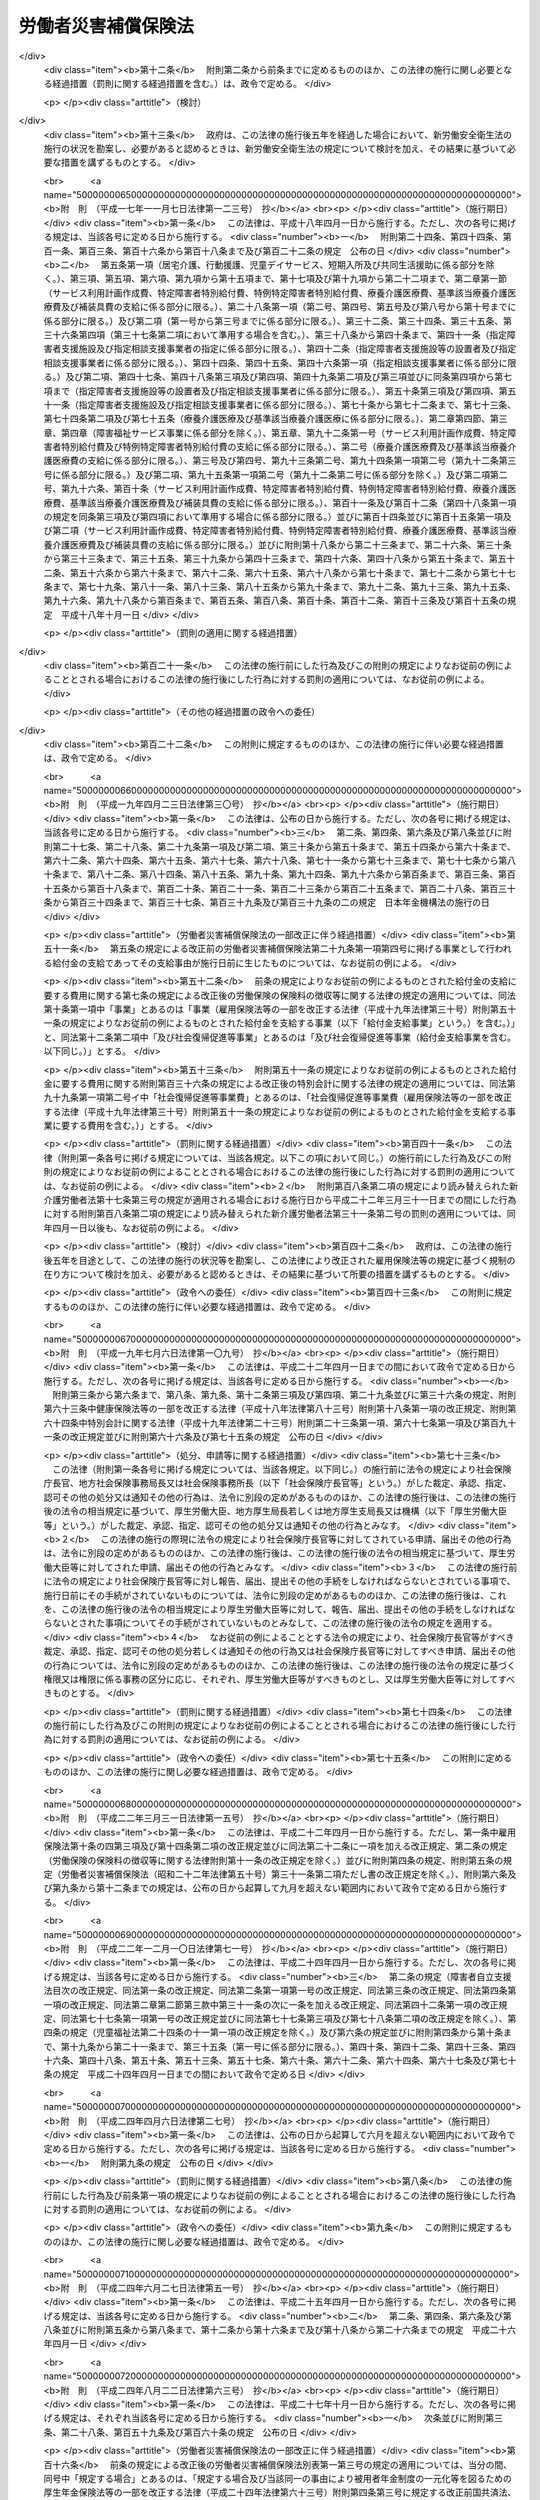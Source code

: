 .. _S22HO050:

====================
労働者災害補償保険法
====================

.. raw:: html
    
    
    <b>労働者災害補償保険法<br>
    （昭和二十二年四月七日法律第五十号）</b><br><br><div align="right">最終改正：平成二四年八月二二日法律第六三号</div><br><div align="right"><table width="" border="0"><tr><td><font color="RED">（最終改正までの未施行法令）</font></td></tr><tr><td><a href="/cgi-bin/idxmiseko.cgi?H_RYAKU=%8f%ba%93%f1%93%f1%96%40%8c%dc%81%5a&amp;H_NO=%95%bd%90%ac%93%f1%8f%5c%8e%6c%94%4e%98%5a%8c%8e%93%f1%8f%5c%8e%b5%93%fa%96%40%97%a5%91%e6%8c%dc%8f%5c%88%ea%8d%86&amp;H_PATH=/miseko/S22HO050/H24HO051.html" target="inyo">平成二十四年六月二十七日法律第五十一号</a></td><td align="right">（未施行）</td></tr><tr></tr><tr><td><a href="/cgi-bin/idxmiseko.cgi?H_RYAKU=%8f%ba%93%f1%93%f1%96%40%8c%dc%81%5a&amp;H_NO=%95%bd%90%ac%93%f1%8f%5c%8e%6c%94%4e%94%aa%8c%8e%93%f1%8f%5c%93%f1%93%fa%96%40%97%a5%91%e6%98%5a%8f%5c%8e%4f%8d%86&amp;H_PATH=/miseko/S22HO050/H24HO063.html" target="inyo">平成二十四年八月二十二日法律第六十三号</a></td><td align="right">（未施行）</td></tr><tr></tr><tr><td align="right">　</td><td></td></tr><tr></tr></table></div><a name="0000000000000000000000000000000000000000000000000000000000000000000000000000000"></a>
    <br>
    　<a href="#1000000000001000000000000000000000000000000000000000000000000000000000000000000" target="data">第一章　総則（第一条―第五条）</a>
    <br>
    　<a href="#1000000000002000000000000000000000000000000000000000000000000000000000000000000" target="data">第二章　保険関係の成立及び消滅（第六条）</a>
    <br>
    　<a href="#1000000000003000000000000000000000000000000000000000000000000000000000000000000" target="data">第三章　保険給付</a>
    <br>
    　　<a href="#1000000000003000000001000000000000000000000000000000000000000000000000000000000" target="data">第一節　通則（第七条―第十二条の七）</a>
    <br>
    　　<a href="#1000000000003000000002000000000000000000000000000000000000000000000000000000000" target="data">第二節　業務災害に関する保険給付（第十二条の八―第二十条）</a>
    <br>
    　　<a href="#1000000000003000000003000000000000000000000000000000000000000000000000000000000" target="data">第三節　通勤災害に関する保険給付（第二十一条―第二十五条）</a>
    <br>
    　　<a href="#1000000000003000000004000000000000000000000000000000000000000000000000000000000" target="data">第四節　二次健康診断等給付（第二十六条―第二十八条）</a>
    <br>
    　<a href="#1000000000003002000000000000000000000000000000000000000000000000000000000000000" target="data">第三章の二　社会復帰促進等事業（第二十九条） </a>
    <br>
    　<a href="#1000000000004000000000000000000000000000000000000000000000000000000000000000000" target="data">第四章　費用の負担（第三十条―第三十二条）</a>
    <br>
    　<a href="#1000000000004002000000000000000000000000000000000000000000000000000000000000000" target="data">第四章の二　特別加入（第三十三条―第三十七条）</a>
    <br>
    　<a href="#1000000000005000000000000000000000000000000000000000000000000000000000000000000" target="data">第五章　不服申立て及び訴訟（第三十八条―第四十一条）</a>
    <br>
    　<a href="#1000000000006000000000000000000000000000000000000000000000000000000000000000000" target="data">第六章　雑則（第四十二条―第五十条）</a>
    <br>
    　<a href="#1000000000007000000000000000000000000000000000000000000000000000000000000000000" target="data">第七章　罰則（第五十一条―第五十四条）</a>
    <br>
    　<a href="#5000000000000000000000000000000000000000000000000000000000000000000000000000000" target="data">附則</a>
    <br><p>　　　<b><a name="1000000000001000000000000000000000000000000000000000000000000000000000000000000">第一章　総則</a>
    </b>
    </p><p>
    </p><div class="item"><b><a name="1000000000000000000000000000000000000000000000000100000000000000000000000000000">第一条</a>
    </b>
    <a name="1000000000000000000000000000000000000000000000000100000000001000000000000000000"></a>
    　労働者災害補償保険は、業務上の事由又は通勤による労働者の負傷、疾病、障害、死亡等に対して迅速かつ公正な保護をするため、必要な保険給付を行い、あわせて、業務上の事由又は通勤により負傷し、又は疾病にかかつた労働者の社会復帰の促進、当該労働者及びその遺族の援護、労働者の安全及び衛生の確保等を図り、もつて労働者の福祉の増進に寄与することを目的とする。
    </div>
    
    <p>
    </p><div class="item"><b><a name="1000000000000000000000000000000000000000000000000200000000000000000000000000000">第二条</a>
    </b>
    <a name="1000000000000000000000000000000000000000000000000200000000001000000000000000000"></a>
    　労働者災害補償保険は、政府が、これを管掌する。
    </div>
    
    <p>
    </p><div class="item"><b><a name="1000000000000000000000000000000000000000000000000200200000000000000000000000000">第二条の二</a>
    </b>
    <a name="1000000000000000000000000000000000000000000000000200200000001000000000000000000"></a>
    　労働者災害補償保険は、第一条の目的を達成するため、業務上の事由又は通勤による労働者の負傷、疾病、障害、死亡等に関して保険給付を行うほか、社会復帰促進等事業を行うことができる。
    </div>
    
    <p>
    </p><div class="item"><b><a name="1000000000000000000000000000000000000000000000000300000000000000000000000000000">第三条</a>
    </b>
    <a name="1000000000000000000000000000000000000000000000000300000000001000000000000000000"></a>
    　この法律においては、労働者を使用する事業を適用事業とする。
    </div>
    <div class="item"><b><a name="1000000000000000000000000000000000000000000000000300000000002000000000000000000">○２</a>
    </b>
    　前項の規定にかかわらず、国の直営事業及び官公署の事業（<a href="/cgi-bin/idxrefer.cgi?H_FILE=%8f%ba%93%f1%93%f1%96%40%8e%6c%8b%e3&amp;REF_NAME=%98%4a%93%ad%8a%ee%8f%80%96%40&amp;ANCHOR_F=&amp;ANCHOR_T=" target="inyo">労働基準法</a>
    （昭和二十二年法律第四十九号）別表第一に掲げる事業を除く。）については、この法律は、適用しない。 
    </div>
    
    <p>
    </p><div class="item"><b><a name="1000000000000000000000000000000000000000000000000400000000000000000000000000000">第四条</a>
    </b>
    <a name="1000000000000000000000000000000000000000000000000400000000001000000000000000000"></a>
    　削除
    </div>
    
    <p>
    </p><div class="item"><b><a name="1000000000000000000000000000000000000000000000000500000000000000000000000000000">第五条</a>
    </b>
    <a name="1000000000000000000000000000000000000000000000000500000000001000000000000000000"></a>
    　この法律に基づく政令及び厚生労働省令並びに<a href="/cgi-bin/idxrefer.cgi?H_FILE=%8f%ba%8e%6c%8e%6c%96%40%94%aa%8e%6c&amp;REF_NAME=%98%4a%93%ad%95%db%8c%af%82%cc%95%db%8c%af%97%bf%82%cc%92%a5%8e%fb%93%99%82%c9%8a%d6%82%b7%82%e9%96%40%97%a5&amp;ANCHOR_F=&amp;ANCHOR_T=" target="inyo">労働保険の保険料の徴収等に関する法律</a>
    （昭和四十四年法律第八十四号。以下「徴収法」という。）に基づく政令及び厚生労働省令（労働者災害補償保険事業に係るものに限る。）は、その草案について、労働政策審議会の意見を聞いて、これを制定する。
    </div>
    
    
    <p>　　　<b><a name="1000000000002000000000000000000000000000000000000000000000000000000000000000000">第二章　保険関係の成立及び消滅</a>
    </b>
    </p><p>
    </p><div class="item"><b><a name="1000000000000000000000000000000000000000000000000600000000000000000000000000000">第六条</a>
    </b>
    <a name="1000000000000000000000000000000000000000000000000600000000001000000000000000000"></a>
    　保険関係の成立及び消滅については、<a href="/cgi-bin/idxrefer.cgi?H_FILE=%8f%ba%8e%6c%8e%6c%96%40%94%aa%8e%6c&amp;REF_NAME=%92%a5%8e%fb%96%40&amp;ANCHOR_F=&amp;ANCHOR_T=" target="inyo">徴収法</a>
    の定めるところによる。
    </div>
    
    
    <p>　　　<b><a name="1000000000003000000000000000000000000000000000000000000000000000000000000000000">第三章　保険給付</a>
    </b>
    </p><p>　　　　<b><a name="1000000000003000000001000000000000000000000000000000000000000000000000000000000">第一節　通則</a>
    </b>
    </p><p>
    </p><div class="item"><b><a name="1000000000000000000000000000000000000000000000000700000000000000000000000000000">第七条</a>
    </b>
    <a name="1000000000000000000000000000000000000000000000000700000000001000000000000000000"></a>
    　この法律による保険給付は、次に掲げる保険給付とする。
    <div class="number"><b><a name="1000000000000000000000000000000000000000000000000700000000001000000001000000000">一</a>
    </b>
    　労働者の業務上の負傷、疾病、障害又は死亡（以下「業務災害」という。）に関する保険給付
    </div>
    <div class="number"><b><a name="1000000000000000000000000000000000000000000000000700000000001000000002000000000">二</a>
    </b>
    　労働者の通勤による負傷、疾病、障害又は死亡（以下「通勤災害」という。）に関する保険給付
    </div>
    <div class="number"><b><a name="1000000000000000000000000000000000000000000000000700000000001000000003000000000">三</a>
    </b>
    　二次健康診断等給付
    </div>
    </div>
    <div class="item"><b><a name="1000000000000000000000000000000000000000000000000700000000002000000000000000000">○２</a>
    </b>
    　前項第二号の通勤とは、労働者が、就業に関し、次に掲げる移動を、合理的な経路及び方法により行うことをいい、業務の性質を有するものを除くものとする。
    <div class="number"><b><a name="1000000000000000000000000000000000000000000000000700000000002000000001000000000">一</a>
    </b>
    　住居と就業の場所との間の往復
    </div>
    <div class="number"><b><a name="1000000000000000000000000000000000000000000000000700000000002000000002000000000">二</a>
    </b>
    　厚生労働省令で定める就業の場所から他の就業の場所への移動
    </div>
    <div class="number"><b><a name="1000000000000000000000000000000000000000000000000700000000002000000003000000000">三</a>
    </b>
    　第一号に掲げる往復に先行し、又は後続する住居間の移動（厚生労働省令で定める要件に該当するものに限る。）
    </div>
    </div>
    <div class="item"><b><a name="1000000000000000000000000000000000000000000000000700000000003000000000000000000">○３</a>
    </b>
    　労働者が、前項各号に掲げる移動の経路を逸脱し、又は同項各号に掲げる移動を中断した場合においては、当該逸脱又は中断の間及びその後の同項各号に掲げる移動は、第一項第二号の通勤としない。ただし、当該逸脱又は中断が、日常生活上必要な行為であつて厚生労働省令で定めるものをやむを得ない事由により行うための最小限度のものである場合は、当該逸脱又は中断の間を除き、この限りでない。
    </div>
    
    <p>
    </p><div class="item"><b><a name="1000000000000000000000000000000000000000000000000800000000000000000000000000000">第八条</a>
    </b>
    <a name="1000000000000000000000000000000000000000000000000800000000001000000000000000000"></a>
    　給付基礎日額は、<a href="/cgi-bin/idxrefer.cgi?H_FILE=%8f%ba%93%f1%93%f1%96%40%8e%6c%8b%e3&amp;REF_NAME=%98%4a%93%ad%8a%ee%8f%80%96%40%91%e6%8f%5c%93%f1%8f%f0&amp;ANCHOR_F=1000000000000000000000000000000000000000000000001200000000000000000000000000000&amp;ANCHOR_T=1000000000000000000000000000000000000000000000001200000000000000000000000000000#1000000000000000000000000000000000000000000000001200000000000000000000000000000" target="inyo">労働基準法第十二条</a>
    の平均賃金に相当する額とする。この場合において、<a href="/cgi-bin/idxrefer.cgi?H_FILE=%8f%ba%93%f1%93%f1%96%40%8e%6c%8b%e3&amp;REF_NAME=%93%af%8f%f0%91%e6%88%ea%8d%80&amp;ANCHOR_F=1000000000000000000000000000000000000000000000001200000000001000000000000000000&amp;ANCHOR_T=1000000000000000000000000000000000000000000000001200000000001000000000000000000#1000000000000000000000000000000000000000000000001200000000001000000000000000000" target="inyo">同条第一項</a>
    の平均賃金を算定すべき事由の発生した日は、前条第一項第一号及び第二号に規定する負傷若しくは死亡の原因である事故が発生した日又は診断によつて同項第一号及び第二号に規定する疾病の発生が確定した日（以下「算定事由発生日」という。）とする。
    </div>
    <div class="item"><b><a name="1000000000000000000000000000000000000000000000000800000000002000000000000000000">○２</a>
    </b>
    　<a href="/cgi-bin/idxrefer.cgi?H_FILE=%8f%ba%93%f1%93%f1%96%40%8e%6c%8b%e3&amp;REF_NAME=%98%4a%93%ad%8a%ee%8f%80%96%40%91%e6%8f%5c%93%f1%8f%f0&amp;ANCHOR_F=1000000000000000000000000000000000000000000000001200000000000000000000000000000&amp;ANCHOR_T=1000000000000000000000000000000000000000000000001200000000000000000000000000000#1000000000000000000000000000000000000000000000001200000000000000000000000000000" target="inyo">労働基準法第十二条</a>
    の平均賃金に相当する額を給付基礎日額とすることが適当でないと認められるときは、前項の規定にかかわらず、厚生労働省令で定めるところによつて政府が算定する額を給付基礎日額とする。
    </div>
    
    <p>
    </p><div class="item"><b><a name="1000000000000000000000000000000000000000000000000800200000000000000000000000000">第八条の二</a>
    </b>
    <a name="1000000000000000000000000000000000000000000000000800200000001000000000000000000"></a>
    　休業補償給付又は休業給付（以下この条において「休業補償給付等」という。）の額の算定の基礎として用いる給付基礎日額（以下この条において「休業給付基礎日額」という。）については、次に定めるところによる。
    <div class="number"><b><a name="1000000000000000000000000000000000000000000000000800200000001000000001000000000">一</a>
    </b>
    　次号に規定する休業補償給付等以外の休業補償給付等については、前条の規定により給付基礎日額として算定した額を休業給付基礎日額とする。
    </div>
    <div class="number"><b><a name="1000000000000000000000000000000000000000000000000800200000001000000002000000000">二</a>
    </b>
    　一月から三月まで、四月から六月まで、七月から九月まで及び十月から十二月までの各区分による期間（以下この条において「四半期」という。）ごとの平均給与額（厚生労働省において作成する毎月勤労統計における毎月きまつて支給する給与の額を基礎として厚生労働省令で定めるところにより算定した労働者一人当たりの給与の一箇月平均額をいう。以下この号において同じ。）が、算定事由発生日の属する四半期（この号の規定により算定した額（以下この号において「改定日額」という。）を休業給付基礎日額とすることとされている場合にあつては、当該改定日額を休業補償給付等の額の算定の基礎として用いるべき最初の四半期の前々四半期）の平均給与額の百分の百十を超え、又は百分の九十を下るに至つた場合において、その上昇し、又は低下するに至つた四半期の翌々四半期に属する最初の日以後に支給すべき事由が生じた休業補償給付等については、その上昇し、又は低下した比率を基準として厚生労働大臣が定める率を前条の規定により給付基礎日額として算定した額（改定日額を休業給付基礎日額とすることとされている場合にあつては、当該改定日額）に乗じて得た額を休業給付基礎日額とする。
    </div>
    </div>
    <div class="item"><b><a name="1000000000000000000000000000000000000000000000000800200000002000000000000000000">○２</a>
    </b>
    　休業補償給付等を支給すべき事由が生じた日が当該休業補償給付等に係る療養を開始した日から起算して一年六箇月を経過した日以後の日である場合において、次の各号に掲げる場合に該当するときは、前項の規定にかかわらず、当該各号に定める額を休業給付基礎日額とする。
    <div class="number"><b><a name="1000000000000000000000000000000000000000000000000800200000002000000001000000000">一</a>
    </b>
    　前項の規定により休業給付基礎日額として算定した額が、厚生労働省令で定める年齢階層（以下この条において単に「年齢階層」という。）ごとに休業給付基礎日額の最低限度額として厚生労働大臣が定める額のうち、当該休業補償給付等を受けるべき労働者の当該休業補償給付等を支給すべき事由が生じた日の属する四半期の初日（次号において「基準日」という。）における年齢の属する年齢階層に係る額に満たない場合　当該年齢階層に係る額
    </div>
    <div class="number"><b><a name="1000000000000000000000000000000000000000000000000800200000002000000002000000000">二</a>
    </b>
    　前項の規定により休業給付基礎日額として算定した額が、年齢階層ごとに休業給付基礎日額の最高限度額として厚生労働大臣が定める額のうち、当該休業補償給付等を受けるべき労働者の基準日における年齢の属する年齢階層に係る額を超える場合　当該年齢階層に係る額
    </div>
    </div>
    <div class="item"><b><a name="1000000000000000000000000000000000000000000000000800200000003000000000000000000">○３</a>
    </b>
    　前項第一号の厚生労働大臣が定める額は、毎年、年齢階層ごとに、厚生労働省令で定めるところにより、当該年齢階層に属するすべての労働者を、その受けている一月当たりの賃金の額（以下この項において「賃金月額」という。）の高低に従い、二十の階層に区分し、その区分された階層のうち最も低い賃金月額に係る階層に属する労働者の受けている賃金月額のうち最も高いものを基礎とし、労働者の年齢階層別の就業状態その他の事情を考慮して定めるものとする。
    </div>
    <div class="item"><b><a name="1000000000000000000000000000000000000000000000000800200000004000000000000000000">○４</a>
    </b>
    　前項の規定は、第二項第二号の厚生労働大臣が定める額について準用する。この場合において、前項中「最も低い賃金月額に係る」とあるのは、「最も高い賃金月額に係る階層の直近下位の」と読み替えるものとする。
    </div>
    
    <p>
    </p><div class="item"><b><a name="1000000000000000000000000000000000000000000000000800300000000000000000000000000">第八条の三</a>
    </b>
    <a name="1000000000000000000000000000000000000000000000000800300000001000000000000000000"></a>
    　年金たる保険給付の額の算定の基礎として用いる給付基礎日額（以下この条において「年金給付基礎日額」という。）については、次に定めるところによる。
    <div class="number"><b><a name="1000000000000000000000000000000000000000000000000800300000001000000001000000000">一</a>
    </b>
    　算定事由発生日の属する年度（四月一日から翌年三月三十一日までをいう。以下同じ。）の翌々年度の七月以前の分として支給する年金たる保険給付については、第八条の規定により給付基礎日額として算定した額を年金給付基礎日額とする。
    </div>
    <div class="number"><b><a name="1000000000000000000000000000000000000000000000000800300000001000000002000000000">二</a>
    </b>
    　算定事由発生日の属する年度の翌々年度の八月以後の分として支給する年金たる保険給付については、第八条の規定により給付基礎日額として算定した額に当該年金たる保険給付を支給すべき月の属する年度の前年度（当該月が四月から七月までの月に該当する場合にあつては、前々年度）の平均給与額（厚生労働省において作成する毎月勤労統計における毎月きまつて支給する給与の額を基礎として厚生労働省令で定めるところにより算定した労働者一人当たりの給与の平均額をいう。以下この号及び第十六条の六第二項において同じ。）を算定事由発生日の属する年度の平均給与額で除して得た率を基準として厚生労働大臣が定める率を乗じて得た額を年金給付基礎日額とする。
    </div>
    </div>
    <div class="item"><b><a name="1000000000000000000000000000000000000000000000000800300000002000000000000000000">○２</a>
    </b>
    　前条第二項から第四項までの規定は、年金給付基礎日額について準用する。この場合において、同条第二項中「前項」とあるのは「次条第一項」と、同項第一号中「休業補償給付等」とあるのは「年金たる保険給付」と、「支給すべき事由が生じた日」とあるのは「支給すべき月」と、「四半期の初日（次号」とあるのは「年度の八月一日（当該月が四月から七月までの月に該当する場合にあつては、当該年度の前年度の八月一日。以下この項」と、「年齢の」とあるのは「年齢（遺族補償年金又は遺族年金を支給すべき場合にあつては、当該支給をすべき事由に係る労働者の死亡がなかつたものとして計算した場合に得られる当該労働者の基準日における年齢。次号において同じ。）の」と、同項第二号中「休業補償給付等」とあるのは「年金たる保険給付」と読み替えるものとする。
    </div>
    
    <p>
    </p><div class="item"><b><a name="1000000000000000000000000000000000000000000000000800400000000000000000000000000">第八条の四</a>
    </b>
    <a name="1000000000000000000000000000000000000000000000000800400000001000000000000000000"></a>
    　前条第一項の規定は、障害補償一時金若しくは遺族補償一時金又は障害一時金若しくは遺族一時金の額の算定の基礎として用いる給付基礎日額について準用する。この場合において、同項中「の分として支給する」とあるのは「に支給すべき事由が生じた」と、「支給すべき月」とあるのは「支給すべき事由が生じた月」と読み替えるものとする。
    </div>
    
    <p>
    </p><div class="item"><b><a name="1000000000000000000000000000000000000000000000000800500000000000000000000000000">第八条の五</a>
    </b>
    <a name="1000000000000000000000000000000000000000000000000800500000001000000000000000000"></a>
    　給付基礎日額に一円未満の端数があるときは、これを一円に切り上げるものとする。
    </div>
    
    <p>
    </p><div class="item"><b><a name="1000000000000000000000000000000000000000000000000900000000000000000000000000000">第九条</a>
    </b>
    <a name="1000000000000000000000000000000000000000000000000900000000001000000000000000000"></a>
    　年金たる保険給付の支給は、支給すべき事由が生じた月の翌月から始め、支給を受ける権利が消滅した月で終わるものとする。
    </div>
    <div class="item"><b><a name="1000000000000000000000000000000000000000000000000900000000002000000000000000000">○２</a>
    </b>
    　年金たる保険給付は、その支給を停止すべき事由が生じたときは、その事由が生じた月の翌月からその事由が消滅した月までの間は、支給しない。
    </div>
    <div class="item"><b><a name="1000000000000000000000000000000000000000000000000900000000003000000000000000000">○３</a>
    </b>
    　年金たる保険給付は、毎年二月、四月、六月、八月、十月及び十二月の六期に、それぞれその前月分までを支払う。ただし、支給を受ける権利が消滅した場合におけるその期の年金たる保険給付は、支払期月でない月であつても、支払うものとする。
    </div>
    
    <p>
    </p><div class="item"><b><a name="1000000000000000000000000000000000000000000000001000000000000000000000000000000">第十条</a>
    </b>
    <a name="1000000000000000000000000000000000000000000000001000000000001000000000000000000"></a>
    　船舶が沈没し、転覆し、滅失し、若しくは行方不明となつた際現にその船舶に乗つていた労働者若しくは船舶に乗つていてその船舶の航行中に行方不明となつた労働者の生死が三箇月間わからない場合又はこれらの労働者の死亡が三箇月以内に明らかとなり、かつ、その死亡の時期がわからない場合には、遺族補償給付、葬祭料、遺族給付及び葬祭給付の支給に関する規定の適用については、その船舶が沈没し、転覆し、滅失し、若しくは行方不明となつた日又は労働者が行方不明となつた日に、当該労働者は、死亡したものと推定する。航空機が墜落し、滅失し、若しくは行方不明となつた際現にその航空機に乗つていた労働者若しくは航空機に乗つていてその航空機の航行中行方不明となつた労働者の生死が三箇月間わからない場合又はこれらの労働者の死亡が三箇月以内に明らかとなり、かつ、その死亡の時期がわからない場合にも、同様とする。
    </div>
    
    <p>
    </p><div class="item"><b><a name="1000000000000000000000000000000000000000000000001100000000000000000000000000000">第十一条</a>
    </b>
    <a name="1000000000000000000000000000000000000000000000001100000000001000000000000000000"></a>
    　この法律に基づく保険給付を受ける権利を有する者が死亡した場合において、その死亡した者に支給すべき保険給付でまだその者に支給しなかつたものがあるときは、その者の配偶者（婚姻の届出をしていないが、事実上婚姻関係と同様の事情にあつた者を含む。以下同じ。）、子、父母、孫、祖父母又は兄弟姉妹であつて、その者の死亡の当時その者と生計を同じくしていたもの（遺族補償年金については当該遺族補償年金を受けることができる他の遺族、遺族年金については当該遺族年金を受けることができる他の遺族）は、自己の名で、その未支給の保険給付の支給を請求することができる。
    </div>
    <div class="item"><b><a name="1000000000000000000000000000000000000000000000001100000000002000000000000000000">○２</a>
    </b>
    　前項の場合において、死亡した者が死亡前にその保険給付を請求していなかつたときは、同項に規定する者は、自己の名で、その保険給付を請求することができる。
    </div>
    <div class="item"><b><a name="1000000000000000000000000000000000000000000000001100000000003000000000000000000">○３</a>
    </b>
    　未支給の保険給付を受けるべき者の順位は、第一項に規定する順序（遺族補償年金については第十六条の二第三項に、遺族年金については第二十二条の四第三項において準用する第十六条の二第三項に規定する順序）による。
    </div>
    <div class="item"><b><a name="1000000000000000000000000000000000000000000000001100000000004000000000000000000">○４</a>
    </b>
    　未支給の保険給付を受けるべき同順位者が二人以上あるときは、その一人がした請求は、全員のためその全額につきしたものとみなし、その一人に対してした支給は、全員に対してしたものとみなす。
    </div>
    
    <p>
    </p><div class="item"><b><a name="1000000000000000000000000000000000000000000000001200000000000000000000000000000">第十二条</a>
    </b>
    <a name="1000000000000000000000000000000000000000000000001200000000001000000000000000000"></a>
    　年金たる保険給付の支給を停止すべき事由が生じたにもかかわらず、その停止すべき期間の分として年金たる保険給付が支払われたときは、その支払われた年金たる保険給付は、その後に支払うべき年金たる保険給付の内払とみなすことができる。年金たる保険給付を減額して改定すべき事由が生じたにもかかわらず、その事由が生じた月の翌月以後の分として減額しない額の年金たる保険給付が支払われた場合における当該年金たる保険給付の当該減額すべきであつた部分についても、同様とする。
    </div>
    <div class="item"><b><a name="1000000000000000000000000000000000000000000000001200000000002000000000000000000">○２</a>
    </b>
    　同一の業務上の事由又は通勤による負傷又は疾病（以下この条において「同一の傷病」という。）に関し、年金たる保険給付（遺族補償年金及び遺族年金を除く。以下この項において「乙年金」という。）を受ける権利を有する労働者が他の年金たる保険給付（遺族補償年金及び遺族年金を除く。以下この項において「甲年金」という。）を受ける権利を有することとなり、かつ、乙年金を受ける権利が消滅した場合において、その消滅した月の翌月以後の分として乙年金が支払われたときは、その支払われた乙年金は、甲年金の内払とみなす。同一の傷病に関し、年金たる保険給付（遺族補償年金及び遺族年金を除く。）を受ける権利を有する労働者が休業補償給付若しくは休業給付又は障害補償一時金若しくは障害一時金を受ける権利を有することとなり、かつ、当該年金たる保険給付を受ける権利が消滅した場合において、その消滅した月の翌月以後の分として当該年金たる保険給付が支払われたときも、同様とする。
    </div>
    <div class="item"><b><a name="1000000000000000000000000000000000000000000000001200000000003000000000000000000">○３</a>
    </b>
    　同一の傷病に関し、休業補償給付又は休業給付を受けている労働者が障害補償給付若しくは傷病補償年金又は障害給付若しくは傷病年金を受ける権利を有することとなり、かつ、休業補償給付又は休業給付を行わないこととなつた場合において、その後も休業補償給付又は休業給付が支払われたときは、その支払われた休業補償給付又は休業給付は、当該障害補償給付若しくは傷病補償年金又は障害給付若しくは傷病年金の内払とみなす。
    </div>
    
    <p>
    </p><div class="item"><b><a name="1000000000000000000000000000000000000000000000001200200000000000000000000000000">第十二条の二</a>
    </b>
    <a name="1000000000000000000000000000000000000000000000001200200000001000000000000000000"></a>
    　年金たる保険給付を受ける権利を有する者が死亡したためその支給を受ける権利が消滅したにもかかわらず、その死亡の日の属する月の翌月以後の分として当該年金たる保険給付の過誤払が行われた場合において、当該過誤払による返還金に係る債権（以下この条において「返還金債権」という。）に係る債務の弁済をすべき者に支払うべき保険給付があるときは、厚生労働省令で定めるところにより、当該保険給付の支払金の金額を当該過誤払による返還金債権の金額に充当することができる。
    </div>
    
    <p>
    </p><div class="item"><b><a name="1000000000000000000000000000000000000000000000001200200200000000000000000000000">第十二条の二の二</a>
    </b>
    <a name="1000000000000000000000000000000000000000000000001200200200001000000000000000000"></a>
    　労働者が、故意に負傷、疾病、障害若しくは死亡又はその直接の原因となつた事故を生じさせたときは、政府は、保険給付を行わない。
    </div>
    <div class="item"><b><a name="1000000000000000000000000000000000000000000000001200200200002000000000000000000">○２</a>
    </b>
    　労働者が故意の犯罪行為若しくは重大な過失により、又は正当な理由がなくて療養に関する指示に従わないことにより、負傷、疾病、障害若しくは死亡若しくはこれらの原因となつた事故を生じさせ、又は負傷、疾病若しくは障害の程度を増進させ、若しくはその回復を妨げたときは、政府は、保険給付の全部又は一部を行わないことができる。
    </div>
    
    <p>
    </p><div class="item"><b><a name="1000000000000000000000000000000000000000000000001200300000000000000000000000000">第十二条の三</a>
    </b>
    <a name="1000000000000000000000000000000000000000000000001200300000001000000000000000000"></a>
    　偽りその他不正の手段により保険給付を受けた者があるときは、政府は、その保険給付に要した費用に相当する金額の全部又は一部をその者から徴収することができる。
    </div>
    <div class="item"><b><a name="1000000000000000000000000000000000000000000000001200300000002000000000000000000">○２</a>
    </b>
    　前項の場合において、事業主（<a href="/cgi-bin/idxrefer.cgi?H_FILE=%8f%ba%8e%6c%8e%6c%96%40%94%aa%8e%6c&amp;REF_NAME=%92%a5%8e%fb%96%40%91%e6%94%aa%8f%f0%91%e6%88%ea%8d%80&amp;ANCHOR_F=1000000000000000000000000000000000000000000000000800000000001000000000000000000&amp;ANCHOR_T=1000000000000000000000000000000000000000000000000800000000001000000000000000000#1000000000000000000000000000000000000000000000000800000000001000000000000000000" target="inyo">徴収法第八条第一項</a>
    又は<a href="/cgi-bin/idxrefer.cgi?H_FILE=%8f%ba%8e%6c%8e%6c%96%40%94%aa%8e%6c&amp;REF_NAME=%91%e6%93%f1%8d%80&amp;ANCHOR_F=1000000000000000000000000000000000000000000000000800000000002000000000000000000&amp;ANCHOR_T=1000000000000000000000000000000000000000000000000800000000002000000000000000000#1000000000000000000000000000000000000000000000000800000000002000000000000000000" target="inyo">第二項</a>
    の規定により元請負人が事業主とされる場合にあつては、当該元請負人。以下同じ。）が虚偽の報告又は証明をしたためその保険給付が行なわれたものであるときは、政府は、その事業主に対し、保険給付を受けた者と連帯して前項の徴収金を納付すべきことを命ずることができる。
    </div>
    <div class="item"><b><a name="1000000000000000000000000000000000000000000000001200300000003000000000000000000">○３</a>
    </b>
    　<a href="/cgi-bin/idxrefer.cgi?H_FILE=%8f%ba%8e%6c%8e%6c%96%40%94%aa%8e%6c&amp;REF_NAME=%92%a5%8e%fb%96%40%91%e6%93%f1%8f%5c%8e%b5%8f%f0&amp;ANCHOR_F=1000000000000000000000000000000000000000000000002700000000000000000000000000000&amp;ANCHOR_T=1000000000000000000000000000000000000000000000002700000000000000000000000000000#1000000000000000000000000000000000000000000000002700000000000000000000000000000" target="inyo">徴収法第二十七条</a>
    、第二十九条、第三十条及び第四十一条の規定は、前二項の規定による徴収金について準用する。
    </div>
    
    <p>
    </p><div class="item"><b><a name="1000000000000000000000000000000000000000000000001200400000000000000000000000000">第十二条の四</a>
    </b>
    <a name="1000000000000000000000000000000000000000000000001200400000001000000000000000000"></a>
    　政府は、保険給付の原因である事故が第三者の行為によつて生じた場合において、保険給付をしたときは、その給付の価額の限度で、保険給付を受けた者が第三者に対して有する損害賠償の請求権を取得する。
    </div>
    <div class="item"><b><a name="1000000000000000000000000000000000000000000000001200400000002000000000000000000">○２</a>
    </b>
    　前項の場合において、保険給付を受けるべき者が当該第三者から同一の事由について損害賠償を受けたときは、政府は、その価額の限度で保険給付をしないことができる。
    </div>
    
    <p>
    </p><div class="item"><b><a name="1000000000000000000000000000000000000000000000001200500000000000000000000000000">第十二条の五</a>
    </b>
    <a name="1000000000000000000000000000000000000000000000001200500000001000000000000000000"></a>
    　保険給付を受ける権利は、労働者の退職によつて変更されることはない。
    </div>
    <div class="item"><b><a name="1000000000000000000000000000000000000000000000001200500000002000000000000000000">○２</a>
    </b>
    　保険給付を受ける権利は、譲り渡し、担保に供し、又は差し押さえることができない。ただし、年金たる保険給付を受ける権利を<a href="/cgi-bin/idxrefer.cgi?H_FILE=%95%bd%88%ea%8e%6c%96%40%88%ea%98%5a%98%5a&amp;REF_NAME=%93%c6%97%a7%8d%73%90%ad%96%40%90%6c%95%9f%8e%83%88%e3%97%c3%8b%40%8d%5c%96%40&amp;ANCHOR_F=&amp;ANCHOR_T=" target="inyo">独立行政法人福祉医療機構法</a>
    （平成十四年法律第百六十六号）の定めるところにより独立行政法人福祉医療機構に担保に供する場合は、この限りでない。 
    </div>
    
    <p>
    </p><div class="item"><b><a name="1000000000000000000000000000000000000000000000001200600000000000000000000000000">第十二条の六</a>
    </b>
    <a name="1000000000000000000000000000000000000000000000001200600000001000000000000000000"></a>
    　租税その他の公課は、保険給付として支給を受けた金品を標準として課することはできない。
    </div>
    
    <p>
    </p><div class="item"><b><a name="1000000000000000000000000000000000000000000000001200700000000000000000000000000">第十二条の七</a>
    </b>
    <a name="1000000000000000000000000000000000000000000000001200700000001000000000000000000"></a>
    　保険給付を受ける権利を有する者は、厚生労働省令で定めるところにより、政府に対して、保険給付に関し必要な厚生労働省令で定める事項を届け出、又は保険給付に関し必要な厚生労働省令で定める書類その他の物件を提出しなければならない。
    </div>
    
    
    <p>　　　　<b><a name="1000000000003000000002000000000000000000000000000000000000000000000000000000000">第二節　業務災害に関する保険給付</a>
    </b>
    </p><p>
    </p><div class="item"><b><a name="1000000000000000000000000000000000000000000000001200800000000000000000000000000">第十二条の八</a>
    </b>
    <a name="1000000000000000000000000000000000000000000000001200800000001000000000000000000"></a>
    　第七条第一項第一号の業務災害に関する保険給付は、次に掲げる保険給付とする。
    <div class="number"><b><a name="1000000000000000000000000000000000000000000000001200800000001000000001000000000">一</a>
    </b>
    　療養補償給付
    </div>
    <div class="number"><b><a name="1000000000000000000000000000000000000000000000001200800000001000000002000000000">二</a>
    </b>
    　休業補償給付
    </div>
    <div class="number"><b><a name="1000000000000000000000000000000000000000000000001200800000001000000003000000000">三</a>
    </b>
    　障害補償給付
    </div>
    <div class="number"><b><a name="1000000000000000000000000000000000000000000000001200800000001000000004000000000">四</a>
    </b>
    　遺族補償給付
    </div>
    <div class="number"><b><a name="1000000000000000000000000000000000000000000000001200800000001000000005000000000">五</a>
    </b>
    　葬祭料
    </div>
    <div class="number"><b><a name="1000000000000000000000000000000000000000000000001200800000001000000006000000000">六</a>
    </b>
    　傷病補償年金
    </div>
    <div class="number"><b><a name="1000000000000000000000000000000000000000000000001200800000001000000007000000000">七</a>
    </b>
    　介護補償給付
    </div>
    </div>
    <div class="item"><b><a name="1000000000000000000000000000000000000000000000001200800000002000000000000000000">○２</a>
    </b>
    　前項の保険給付（傷病補償年金及び介護補償給付を除く。）は、<a href="/cgi-bin/idxrefer.cgi?H_FILE=%8f%ba%93%f1%93%f1%96%40%8e%6c%8b%e3&amp;REF_NAME=%98%4a%93%ad%8a%ee%8f%80%96%40%91%e6%8e%b5%8f%5c%8c%dc%8f%f0&amp;ANCHOR_F=1000000000000000000000000000000000000000000000007500000000000000000000000000000&amp;ANCHOR_T=1000000000000000000000000000000000000000000000007500000000000000000000000000000#1000000000000000000000000000000000000000000000007500000000000000000000000000000" target="inyo">労働基準法第七十五条</a>
    から<a href="/cgi-bin/idxrefer.cgi?H_FILE=%8f%ba%93%f1%93%f1%96%40%8e%6c%8b%e3&amp;REF_NAME=%91%e6%8e%b5%8f%5c%8e%b5%8f%f0&amp;ANCHOR_F=1000000000000000000000000000000000000000000000007700000000000000000000000000000&amp;ANCHOR_T=1000000000000000000000000000000000000000000000007700000000000000000000000000000#1000000000000000000000000000000000000000000000007700000000000000000000000000000" target="inyo">第七十七条</a>
    まで、第七十九条及び第八十条に規定する災害補償の事由又は<a href="/cgi-bin/idxrefer.cgi?H_FILE=%8f%ba%93%f1%93%f1%96%40%88%ea%81%5a%81%5a&amp;REF_NAME=%91%44%88%f5%96%40&amp;ANCHOR_F=&amp;ANCHOR_T=" target="inyo">船員法</a>
    （昭和二十二年法律第百号）<a href="/cgi-bin/idxrefer.cgi?H_FILE=%8f%ba%93%f1%93%f1%96%40%88%ea%81%5a%81%5a&amp;REF_NAME=%91%e6%94%aa%8f%5c%8b%e3%8f%f0%91%e6%88%ea%8d%80&amp;ANCHOR_F=1000000000000000000000000000000000000000000000008900000000001000000000000000000&amp;ANCHOR_T=1000000000000000000000000000000000000000000000008900000000001000000000000000000#1000000000000000000000000000000000000000000000008900000000001000000000000000000" target="inyo">第八十九条第一項</a>
    、第九十一条第一項、第九十二条本文、第九十三条及び第九十四条に規定する災害補償の事由（<a href="/cgi-bin/idxrefer.cgi?H_FILE=%8f%ba%93%f1%93%f1%96%40%88%ea%81%5a%81%5a&amp;REF_NAME=%93%af%96%40%91%e6%8b%e3%8f%5c%88%ea%8f%f0%91%e6%88%ea%8d%80&amp;ANCHOR_F=1000000000000000000000000000000000000000000000009100000000001000000000000000000&amp;ANCHOR_T=1000000000000000000000000000000000000000000000009100000000001000000000000000000#1000000000000000000000000000000000000000000000009100000000001000000000000000000" target="inyo">同法第九十一条第一項</a>
    にあつては、<a href="/cgi-bin/idxrefer.cgi?H_FILE=%8f%ba%93%f1%93%f1%96%40%8e%6c%8b%e3&amp;REF_NAME=%98%4a%93%ad%8a%ee%8f%80%96%40%91%e6%8e%b5%8f%5c%98%5a%8f%f0%91%e6%88%ea%8d%80&amp;ANCHOR_F=1000000000000000000000000000000000000000000000007600000000001000000000000000000&amp;ANCHOR_T=1000000000000000000000000000000000000000000000007600000000001000000000000000000#1000000000000000000000000000000000000000000000007600000000001000000000000000000" target="inyo">労働基準法第七十六条第一項</a>
    に規定する災害補償の事由に相当する部分に限る。）が生じた場合に、補償を受けるべき労働者若しくは遺族又は葬祭を行う者に対し、その請求に基づいて行う。
    </div>
    <div class="item"><b><a name="1000000000000000000000000000000000000000000000001200800000003000000000000000000">○３</a>
    </b>
    　傷病補償年金は、業務上負傷し、又は疾病にかかつた労働者が、当該負傷又は疾病に係る療養の開始後一年六箇月を経過した日において次の各号のいずれにも該当するとき、又は同日後次の各号のいずれにも該当することとなつたときに、その状態が継続している間、当該労働者に対して支給する。
    <div class="number"><b><a name="1000000000000000000000000000000000000000000000001200800000003000000001000000000">一</a>
    </b>
    　当該負傷又は疾病が治つていないこと。
    </div>
    <div class="number"><b><a name="1000000000000000000000000000000000000000000000001200800000003000000002000000000">二</a>
    </b>
    　当該負傷又は疾病による障害の程度が厚生労働省令で定める傷病等級に該当すること。
    </div>
    </div>
    <div class="item"><b><a name="1000000000000000000000000000000000000000000000001200800000004000000000000000000">○４</a>
    </b>
    　介護補償給付は、障害補償年金又は傷病補償年金を受ける権利を有する労働者が、その受ける権利を有する障害補償年金又は傷病補償年金の支給事由となる障害であつて厚生労働省令で定める程度のものにより、常時又は随時介護を要する状態にあり、かつ、常時又は随時介護を受けているときに、当該介護を受けている間（次に掲げる間を除く。）、当該労働者に対し、その請求に基づいて行う。
    <div class="number"><b><a name="1000000000000000000000000000000000000000000000001200800000004000000001000000000">一</a>
    </b>
    　<a href="/cgi-bin/idxrefer.cgi?H_FILE=%95%bd%88%ea%8e%b5%96%40%88%ea%93%f1%8e%4f&amp;REF_NAME=%8f%e1%8a%51%8e%d2%8e%a9%97%a7%8e%78%89%87%96%40&amp;ANCHOR_F=&amp;ANCHOR_T=" target="inyo">障害者自立支援法</a>
    （平成十七年法律第百二十三号）<a href="/cgi-bin/idxrefer.cgi?H_FILE=%95%bd%88%ea%8e%b5%96%40%88%ea%93%f1%8e%4f&amp;REF_NAME=%91%e6%8c%dc%8f%f0%91%e6%8f%5c%93%f1%8d%80&amp;ANCHOR_F=1000000000000000000000000000000000000000000000000500000000012000000000000000000&amp;ANCHOR_T=1000000000000000000000000000000000000000000000000500000000012000000000000000000#1000000000000000000000000000000000000000000000000500000000012000000000000000000" target="inyo">第五条第十二項</a>
    に規定する障害者支援施設（以下「障害者支援施設」という。）に入所している間（<a href="/cgi-bin/idxrefer.cgi?H_FILE=%95%bd%88%ea%8e%b5%96%40%88%ea%93%f1%8e%4f&amp;REF_NAME=%93%af%8f%f0%91%e6%8e%b5%8d%80&amp;ANCHOR_F=1000000000000000000000000000000000000000000000000500000000007000000000000000000&amp;ANCHOR_T=1000000000000000000000000000000000000000000000000500000000007000000000000000000#1000000000000000000000000000000000000000000000000500000000007000000000000000000" target="inyo">同条第七項</a>
    に規定する生活介護（以下「生活介護」という。）を受けている場合に限る。）
    </div>
    <div class="number"><b><a name="1000000000000000000000000000000000000000000000001200800000004000000002000000000">二</a>
    </b>
    　障害者支援施設（生活介護を行うものに限る。）に準ずる施設として厚生労働大臣が定めるものに入所している間
    </div>
    <div class="number"><b><a name="1000000000000000000000000000000000000000000000001200800000004000000003000000000">三</a>
    </b>
    　病院又は診療所に入院している間
    </div>
    </div>
    
    <p>
    </p><div class="item"><b><a name="1000000000000000000000000000000000000000000000001300000000000000000000000000000">第十三条</a>
    </b>
    <a name="1000000000000000000000000000000000000000000000001300000000001000000000000000000"></a>
    　療養補償給付は、療養の給付とする。
    </div>
    <div class="item"><b><a name="1000000000000000000000000000000000000000000000001300000000002000000000000000000">○２</a>
    </b>
    　前項の療養の給付の範囲は、次の各号（政府が必要と認めるものに限る。）による。
    <div class="number"><b><a name="1000000000000000000000000000000000000000000000001300000000002000000001000000000">一</a>
    </b>
    　診察
    </div>
    <div class="number"><b><a name="1000000000000000000000000000000000000000000000001300000000002000000002000000000">二</a>
    </b>
    　薬剤又は治療材料の支給
    </div>
    <div class="number"><b><a name="1000000000000000000000000000000000000000000000001300000000002000000003000000000">三</a>
    </b>
    　処置、手術その他の治療
    </div>
    <div class="number"><b><a name="1000000000000000000000000000000000000000000000001300000000002000000004000000000">四</a>
    </b>
    　居宅における療養上の管理及びその療養に伴う世話その他の看護
    </div>
    <div class="number"><b><a name="1000000000000000000000000000000000000000000000001300000000002000000005000000000">五</a>
    </b>
    　病院又は診療所への入院及びその療養に伴う世話その他の看護
    </div>
    <div class="number"><b><a name="1000000000000000000000000000000000000000000000001300000000002000000006000000000">六</a>
    </b>
    　移送
    </div>
    </div>
    <div class="item"><b><a name="1000000000000000000000000000000000000000000000001300000000003000000000000000000">○３</a>
    </b>
    　政府は、第一項の療養の給付をすることが困難な場合その他厚生労働省令で定める場合には、療養の給付に代えて療養の費用を支給することができる。
    </div>
    
    <p>
    </p><div class="item"><b><a name="1000000000000000000000000000000000000000000000001400000000000000000000000000000">第十四条</a>
    </b>
    <a name="1000000000000000000000000000000000000000000000001400000000001000000000000000000"></a>
    　休業補償給付は、労働者が業務上の負傷又は疾病による療養のため労働することができないために賃金を受けない日の第四日目から支給するものとし、その額は、一日につき給付基礎日額の百分の六十に相当する額とする。ただし、労働者が業務上の負傷又は疾病による療養のため所定労働時間のうちその一部分についてのみ労働する日に係る休業補償給付の額は、給付基礎日額（第八条の二第二項第二号に定める額（以下この項において「最高限度額」という。）を給付基礎日額とすることとされている場合にあつては、同号の規定の適用がないものとした場合における給付基礎日額）から当該労働に対して支払われる賃金の額を控除して得た額（当該控除して得た額が最高限度額を超える場合にあつては、最高限度額に相当する額）の百分の六十に相当する額とする。
    </div>
    <div class="item"><b><a name="1000000000000000000000000000000000000000000000001400000000002000000000000000000">○２</a>
    </b>
    　休業補償給付を受ける労働者が同一の事由について<a href="/cgi-bin/idxrefer.cgi?H_FILE=%8f%ba%93%f1%8b%e3%96%40%88%ea%88%ea%8c%dc&amp;REF_NAME=%8c%fa%90%b6%94%4e%8b%e0%95%db%8c%af%96%40&amp;ANCHOR_F=&amp;ANCHOR_T=" target="inyo">厚生年金保険法</a>
    （昭和二十九年法律第百十五号）の規定による障害厚生年金又は<a href="/cgi-bin/idxrefer.cgi?H_FILE=%8f%ba%8e%4f%8e%6c%96%40%88%ea%8e%6c%88%ea&amp;REF_NAME=%8d%91%96%af%94%4e%8b%e0%96%40&amp;ANCHOR_F=&amp;ANCHOR_T=" target="inyo">国民年金法</a>
    （昭和三十四年法律第百四十一号）の規定による障害基礎年金を受けることができるときは、当該労働者に支給する休業補償給付の額は、前項の規定にかかわらず、同項の額に別表第一第一号から第三号までに規定する場合に応じ、それぞれ同表第一号から第三号までの政令で定める率のうち傷病補償年金について定める率を乗じて得た額（その額が政令で定める額を下回る場合には、当該政令で定める額）とする。
    </div>
    
    <p>
    </p><div class="item"><b><a name="1000000000000000000000000000000000000000000000001400200000000000000000000000000">第十四条の二</a>
    </b>
    <a name="1000000000000000000000000000000000000000000000001400200000001000000000000000000"></a>
    　労働者が次の各号のいずれかに該当する場合（厚生労働省令で定める場合に限る。）には、休業補償給付は、行わない。
    <div class="number"><b><a name="1000000000000000000000000000000000000000000000001400200000001000000001000000000">一</a>
    </b>
    　刑事施設、労役場その他これらに準ずる施設に拘禁されている場合
    </div>
    <div class="number"><b><a name="1000000000000000000000000000000000000000000000001400200000001000000002000000000">二</a>
    </b>
    　少年院その他これに準ずる施設に収容されている場合
    </div>
    </div>
    
    <p>
    </p><div class="item"><b><a name="1000000000000000000000000000000000000000000000001500000000000000000000000000000">第十五条</a>
    </b>
    <a name="1000000000000000000000000000000000000000000000001500000000001000000000000000000"></a>
    　障害補償給付は、厚生労働省令で定める障害等級に応じ、障害補償年金又は障害補償一時金とする。
    </div>
    <div class="item"><b><a name="1000000000000000000000000000000000000000000000001500000000002000000000000000000">○２</a>
    </b>
    　障害補償年金又は障害補償一時金の額は、それぞれ、別表第一又は別表第二に規定する額とする。
    </div>
    
    <p>
    </p><div class="item"><b><a name="1000000000000000000000000000000000000000000000001500200000000000000000000000000">第十五条の二</a>
    </b>
    <a name="1000000000000000000000000000000000000000000000001500200000001000000000000000000"></a>
    　障害補償年金を受ける労働者の当該障害の程度に変更があつたため、新たに別表第一又は別表第二中の他の障害等級に該当するに至つた場合には、政府は、厚生労働省令で定めるところにより、新たに該当するに至つた障害等級に応ずる障害補償年金又は障害補償一時金を支給するものとし、その後は、従前の障害補償年金は、支給しない。
    </div>
    
    <p>
    </p><div class="item"><b><a name="1000000000000000000000000000000000000000000000001600000000000000000000000000000">第十六条</a>
    </b>
    <a name="1000000000000000000000000000000000000000000000001600000000001000000000000000000"></a>
    　遺族補償給付は、遺族補償年金又は遺族補償一時金とする。
    </div>
    
    <p>
    </p><div class="item"><b><a name="1000000000000000000000000000000000000000000000001600200000000000000000000000000">第十六条の二</a>
    </b>
    <a name="1000000000000000000000000000000000000000000000001600200000001000000000000000000"></a>
    　遺族補償年金を受けることができる遺族は、労働者の配偶者、子、父母、孫、祖父母及び兄弟姉妹であつて、労働者の死亡の当時その収入によつて生計を維持していたものとする。ただし、妻（婚姻の届出をしていないが、事実上婚姻関係と同様の事情にあつた者を含む。以下同じ。）以外の者にあつては、労働者の死亡の当時次の各号に掲げる要件に該当した場合に限るものとする。
    <div class="number"><b><a name="1000000000000000000000000000000000000000000000001600200000001000000001000000000">一</a>
    </b>
    　夫（婚姻の届出をしていないが、事実上婚姻関係と同様の事情にあつた者を含む。以下同じ。）、父母又は祖父母については、六十歳以上であること。
    </div>
    <div class="number"><b><a name="1000000000000000000000000000000000000000000000001600200000001000000002000000000">二</a>
    </b>
    　子又は孫については、十八歳に達する日以後の最初の三月三十一日までの間にあること。
    </div>
    <div class="number"><b><a name="1000000000000000000000000000000000000000000000001600200000001000000003000000000">三</a>
    </b>
    　兄弟姉妹については、十八歳に達する日以後の最初の三月三十一日までの間にあること又は六十歳以上であること。
    </div>
    <div class="number"><b><a name="1000000000000000000000000000000000000000000000001600200000001000000004000000000">四</a>
    </b>
    　前三号の要件に該当しない夫、子、父母、孫、祖父母又は兄弟姉妹については、厚生労働省令で定める障害の状態にあること。
    </div>
    </div>
    <div class="item"><b><a name="1000000000000000000000000000000000000000000000001600200000002000000000000000000">○２</a>
    </b>
    　労働者の死亡の当時胎児であつた子が出生したときは、前項の規定の適用については、将来に向かつて、その子は、労働者の死亡の当時その収入によつて生計を維持していた子とみなす。
    </div>
    <div class="item"><b><a name="1000000000000000000000000000000000000000000000001600200000003000000000000000000">○３</a>
    </b>
    　遺族補償年金を受けるべき遺族の順位は、配偶者、子、父母、孫、祖父母及び兄弟姉妹の順序とする。
    </div>
    
    <p>
    </p><div class="item"><b><a name="1000000000000000000000000000000000000000000000001600300000000000000000000000000">第十六条の三</a>
    </b>
    <a name="1000000000000000000000000000000000000000000000001600300000001000000000000000000"></a>
    　遺族補償年金の額は、別表第一に規定する額とする。
    </div>
    <div class="item"><b><a name="1000000000000000000000000000000000000000000000001600300000002000000000000000000">○２</a>
    </b>
    　遺族補償年金を受ける権利を有する者が二人以上あるときは、遺族補償年金の額は、前項の規定にかかわらず、別表第一に規定する額をその人数で除して得た額とする。
    </div>
    <div class="item"><b><a name="1000000000000000000000000000000000000000000000001600300000003000000000000000000">○３</a>
    </b>
    　遺族補償年金の額の算定の基礎となる遺族の数に増減を生じたときは、その増減を生じた月の翌月から、遺族補償年金の額を改定する。
    </div>
    <div class="item"><b><a name="1000000000000000000000000000000000000000000000001600300000004000000000000000000">○４</a>
    </b>
    　遺族補償年金を受ける権利を有する遺族が妻であり、かつ、当該妻と生計を同じくしている遺族補償年金を受けることができる遺族がない場合において、当該妻が次の各号の一に該当するに至つたときは、その該当するに至つた月の翌月から、遺族補償年金の額を改定する。
    <div class="number"><b><a name="1000000000000000000000000000000000000000000000001600300000004000000001000000000">一</a>
    </b>
    　五十五歳に達したとき（別表第一の厚生労働省令で定める障害の状態にあるときを除く。）。
    </div>
    <div class="number"><b><a name="1000000000000000000000000000000000000000000000001600300000004000000002000000000">二</a>
    </b>
    　別表第一の厚生労働省令で定める障害の状態になり、又はその事情がなくなつたとき（五十五歳以上であるときを除く。）。
    </div>
    </div>
    
    <p>
    </p><div class="item"><b><a name="1000000000000000000000000000000000000000000000001600400000000000000000000000000">第十六条の四</a>
    </b>
    <a name="1000000000000000000000000000000000000000000000001600400000001000000000000000000"></a>
    　遺族補償年金を受ける権利は、その権利を有する遺族が次の各号の一に該当するに至つたときは、消滅する。この場合において、同順位者がなくて後順位者があるときは、次順位者に遺族補償年金を支給する。
    <div class="number"><b><a name="1000000000000000000000000000000000000000000000001600400000001000000001000000000">一</a>
    </b>
    　死亡したとき。
    </div>
    <div class="number"><b><a name="1000000000000000000000000000000000000000000000001600400000001000000002000000000">二</a>
    </b>
    　婚姻（届出をしていないが、事実上婚姻関係と同様の事情にある場合を含む。）をしたとき。
    </div>
    <div class="number"><b><a name="1000000000000000000000000000000000000000000000001600400000001000000003000000000">三</a>
    </b>
    　直系血族又は直系姻族以外の者の養子（届出をしていないが、事実上養子縁組関係と同様の事情にある者を含む。）となつたとき。
    </div>
    <div class="number"><b><a name="1000000000000000000000000000000000000000000000001600400000001000000004000000000">四</a>
    </b>
    　離縁によつて、死亡した労働者との親族関係が終了したとき。
    </div>
    <div class="number"><b><a name="1000000000000000000000000000000000000000000000001600400000001000000005000000000">五</a>
    </b>
    　子、孫又は兄弟姉妹については、十八歳に達した日以後の最初の三月三十一日が終了したとき（労働者の死亡の時から引き続き第十六条の二第一項第四号の厚生労働省令で定める障害の状態にあるときを除く。）。
    </div>
    <div class="number"><b><a name="1000000000000000000000000000000000000000000000001600400000001000000006000000000">六</a>
    </b>
    　第十六条の二第一項第四号の厚生労働省令で定める障害の状態にある夫、子、父母、孫、祖父母又は兄弟姉妹については、その事情がなくなつたとき（夫、父母又は祖父母については、労働者の死亡の当時六十歳以上であつたとき、子又は孫については、十八歳に達する日以後の最初の三月三十一日までの間にあるとき、兄弟姉妹については、十八歳に達する日以後の最初の三月三十一日までの間にあるか又は労働者の死亡の当時六十歳以上であつたときを除く。）。
    </div>
    </div>
    <div class="item"><b><a name="1000000000000000000000000000000000000000000000001600400000002000000000000000000">○２</a>
    </b>
    　遺族補償年金を受けることができる遺族が前項各号の一に該当するに至つたときは、その者は、遺族補償年金を受けることができる遺族でなくなる。
    </div>
    
    <p>
    </p><div class="item"><b><a name="1000000000000000000000000000000000000000000000001600500000000000000000000000000">第十六条の五</a>
    </b>
    <a name="1000000000000000000000000000000000000000000000001600500000001000000000000000000"></a>
    　遺族補償年金を受ける権利を有する者の所在が一年以上明らかでない場合には、当該遺族補償年金は、同順位者があるときは同順位者の、同順位者がないときは次順位者の申請によつて、その所在が明らかでない間、その支給を停止する。この場合において、同順位者がないときは、その間、次順位者を先順位者とする。
    </div>
    <div class="item"><b><a name="1000000000000000000000000000000000000000000000001600500000002000000000000000000">○２</a>
    </b>
    　前項の規定により遺族補償年金の支給を停止された遺族は、いつでも、その支給の停止の解除を申請することができる。
    </div>
    <div class="item"><b><a name="1000000000000000000000000000000000000000000000001600500000003000000000000000000">○３</a>
    </b>
    　第十六条の三第三項の規定は、第一項の規定により遺族補償年金の支給が停止され、又は前項の規定によりその停止が解除された場合に準用する。この場合において、同条第三項中「増減を生じた月」とあるのは、「支給が停止され、又はその停止が解除された月」と読み替えるものとする。
    </div>
    
    <p>
    </p><div class="item"><b><a name="1000000000000000000000000000000000000000000000001600600000000000000000000000000">第十六条の六</a>
    </b>
    <a name="1000000000000000000000000000000000000000000000001600600000001000000000000000000"></a>
    　遺族補償一時金は、次の場合に支給する。
    <div class="number"><b><a name="1000000000000000000000000000000000000000000000001600600000001000000001000000000">一</a>
    </b>
    　労働者の死亡の当時遺族補償年金を受けることができる遺族がないとき。
    </div>
    <div class="number"><b><a name="1000000000000000000000000000000000000000000000001600600000001000000002000000000">二</a>
    </b>
    　遺族補償年金を受ける権利を有する者の権利が消滅した場合において、他に当該遺族補償年金を受けることができる遺族がなく、かつ、当該労働者の死亡に関し支給された遺族補償年金の額の合計額が当該権利が消滅した日において前号に掲げる場合に該当することとなるものとしたときに支給されることとなる遺族補償一時金の額に満たないとき。
    </div>
    </div>
    <div class="item"><b><a name="1000000000000000000000000000000000000000000000001600600000002000000000000000000">○２</a>
    </b>
    　前項第二号に規定する遺族補償年金の額の合計額を計算する場合には、同号に規定する権利が消滅した日の属する年度（当該権利が消滅した日の属する月が四月から七月までの月に該当する場合にあつては、その前年度。以下この項において同じ。）の七月以前の分として支給された遺族補償年金の額については、その現に支給された額に当該権利が消滅した日の属する年度の前年度の平均給与額を当該遺族補償年金の支給の対象とされた月の属する年度の前年度（当該月が四月から七月までの月に該当する場合にあつては、前々年度）の平均給与額で除して得た率を基準として厚生労働大臣が定める率を乗じて得た額により算定するものとする。
    </div>
    
    <p>
    </p><div class="item"><b><a name="1000000000000000000000000000000000000000000000001600700000000000000000000000000">第十六条の七</a>
    </b>
    <a name="1000000000000000000000000000000000000000000000001600700000001000000000000000000"></a>
    　遺族補償一時金を受けることができる遺族は、次の各号に掲げる者とする。
    <div class="number"><b><a name="1000000000000000000000000000000000000000000000001600700000001000000001000000000">一</a>
    </b>
    　配偶者
    </div>
    <div class="number"><b><a name="1000000000000000000000000000000000000000000000001600700000001000000002000000000">二</a>
    </b>
    　労働者の死亡の当時その収入によつて生計を維持していた子、父母、孫及び祖父母
    </div>
    <div class="number"><b><a name="1000000000000000000000000000000000000000000000001600700000001000000003000000000">三</a>
    </b>
    　前号に該当しない子、父母、孫及び祖父母並びに兄弟姉妹
    </div>
    </div>
    <div class="item"><b><a name="1000000000000000000000000000000000000000000000001600700000002000000000000000000">○２</a>
    </b>
    　遺族補償一時金を受けるべき遺族の順位は、前項各号の順序により、同項第二号及び第三号に掲げる者のうちにあつては、それぞれ、当該各号に掲げる順序による。
    </div>
    
    <p>
    </p><div class="item"><b><a name="1000000000000000000000000000000000000000000000001600800000000000000000000000000">第十六条の八</a>
    </b>
    <a name="1000000000000000000000000000000000000000000000001600800000001000000000000000000"></a>
    　遺族補償一時金の額は、別表第二に規定する額とする。
    </div>
    <div class="item"><b><a name="1000000000000000000000000000000000000000000000001600800000002000000000000000000">○２</a>
    </b>
    　第十六条の三第二項の規定は、遺族補償一時金の額について準用する。この場合において、同項中「別表第一」とあるのは、「別表第二」と読み替えるものとする。
    </div>
    
    <p>
    </p><div class="item"><b><a name="1000000000000000000000000000000000000000000000001600900000000000000000000000000">第十六条の九</a>
    </b>
    <a name="1000000000000000000000000000000000000000000000001600900000001000000000000000000"></a>
    　労働者を故意に死亡させた者は、遺族補償給付を受けることができる遺族としない。
    </div>
    <div class="item"><b><a name="1000000000000000000000000000000000000000000000001600900000002000000000000000000">○２</a>
    </b>
    　労働者の死亡前に、当該労働者の死亡によつて遺族補償年金を受けることができる先順位又は同順位の遺族となるべき者を故意に死亡させた者は、遺族補償年金を受けることができる遺族としない。
    </div>
    <div class="item"><b><a name="1000000000000000000000000000000000000000000000001600900000003000000000000000000">○３</a>
    </b>
    　遺族補償年金を受けることができる遺族を故意に死亡させた者は、遺族補償一時金を受けることができる遺族としない。労働者の死亡前に、当該労働者の死亡によつて遺族補償年金を受けることができる遺族となるべき者を故意に死亡させた者も、同様とする。
    </div>
    <div class="item"><b><a name="1000000000000000000000000000000000000000000000001600900000004000000000000000000">○４</a>
    </b>
    　遺族補償年金を受けることができる遺族が、遺族補償年金を受けることができる先順位又は同順位の他の遺族を故意に死亡させたときは、その者は、遺族補償年金を受けることができる遺族でなくなる。この場合において、その者が遺族補償年金を受ける権利を有する者であるときは、その権利は、消滅する。
    </div>
    <div class="item"><b><a name="1000000000000000000000000000000000000000000000001600900000005000000000000000000">○５</a>
    </b>
    　前項後段の場合には、第十六条の四第一項後段の規定を準用する。
    </div>
    
    <p>
    </p><div class="item"><b><a name="1000000000000000000000000000000000000000000000001700000000000000000000000000000">第十七条</a>
    </b>
    <a name="1000000000000000000000000000000000000000000000001700000000001000000000000000000"></a>
    　葬祭料は、通常葬祭に要する費用を考慮して厚生労働大臣が定める金額とする。
    </div>
    
    <p>
    </p><div class="item"><b><a name="1000000000000000000000000000000000000000000000001800000000000000000000000000000">第十八条</a>
    </b>
    <a name="1000000000000000000000000000000000000000000000001800000000001000000000000000000"></a>
    　傷病補償年金は、第十二条の八第三項第二号の厚生労働省令で定める傷病等級に応じ、別表第一に規定する額とする。
    </div>
    <div class="item"><b><a name="1000000000000000000000000000000000000000000000001800000000002000000000000000000">○２</a>
    </b>
    　傷病補償年金を受ける者には、休業補償給付は、行わない。　
    </div>
    
    <p>
    </p><div class="item"><b><a name="1000000000000000000000000000000000000000000000001800200000000000000000000000000">第十八条の二</a>
    </b>
    <a name="1000000000000000000000000000000000000000000000001800200000001000000000000000000"></a>
    　傷病補償年金を受ける労働者の当該障害の程度に変更があつたため、新たに別表第一中の他の傷病等級に該当するに至つた場合には、政府は、厚生労働省令で定めるところにより、新たに該当するに至つた傷病等級に応ずる傷病補償年金を支給するものとし、その後は、従前の傷病補償年金は、支給しない。
    </div>
    
    <p>
    </p><div class="item"><b><a name="1000000000000000000000000000000000000000000000001900000000000000000000000000000">第十九条</a>
    </b>
    <a name="1000000000000000000000000000000000000000000000001900000000001000000000000000000"></a>
    　業務上負傷し、又は疾病にかかつた労働者が、当該負傷又は疾病に係る療養の開始後三年を経過した日において傷病補償年金を受けている場合又は同日後において傷病補償年金を受けることとなつた場合には、<a href="/cgi-bin/idxrefer.cgi?H_FILE=%8f%ba%93%f1%93%f1%96%40%8e%6c%8b%e3&amp;REF_NAME=%98%4a%93%ad%8a%ee%8f%80%96%40%91%e6%8f%5c%8b%e3%8f%f0%91%e6%88%ea%8d%80&amp;ANCHOR_F=1000000000000000000000000000000000000000000000001900000000001000000000000000000&amp;ANCHOR_T=1000000000000000000000000000000000000000000000001900000000001000000000000000000#1000000000000000000000000000000000000000000000001900000000001000000000000000000" target="inyo">労働基準法第十九条第一項</a>
    の規定の適用については、当該使用者は、それぞれ、当該三年を経過した日又は傷病補償年金を受けることとなつた日において、<a href="/cgi-bin/idxrefer.cgi?H_FILE=%8f%ba%93%f1%93%f1%96%40%8e%6c%8b%e3&amp;REF_NAME=%93%af%96%40%91%e6%94%aa%8f%5c%88%ea%8f%f0&amp;ANCHOR_F=1000000000000000000000000000000000000000000000008100000000000000000000000000000&amp;ANCHOR_T=1000000000000000000000000000000000000000000000008100000000000000000000000000000#1000000000000000000000000000000000000000000000008100000000000000000000000000000" target="inyo">同法第八十一条</a>
    の規定により打切補償を支払つたものとみなす。
    </div>
    
    <p>
    </p><div class="item"><b><a name="1000000000000000000000000000000000000000000000001900200000000000000000000000000">第十九条の二</a>
    </b>
    <a name="1000000000000000000000000000000000000000000000001900200000001000000000000000000"></a>
    　介護補償給付は、月を単位として支給するものとし、その月額は、常時又は随時介護を受ける場合に通常要する費用を考慮して厚生労働大臣が定める額とする。
    </div>
    
    <p>
    </p><div class="item"><b><a name="1000000000000000000000000000000000000000000000002000000000000000000000000000000">第二十条</a>
    </b>
    <a name="1000000000000000000000000000000000000000000000002000000000001000000000000000000"></a>
    　この節に定めるもののほか、業務災害に関する保険給付について必要な事項は、厚生労働省令で定める。
    </div>
    
    
    <p>　　　　<b><a name="1000000000003000000003000000000000000000000000000000000000000000000000000000000">第三節　通勤災害に関する保険給付</a>
    </b>
    </p><p>
    </p><div class="item"><b><a name="1000000000000000000000000000000000000000000000002100000000000000000000000000000">第二十一条</a>
    </b>
    <a name="1000000000000000000000000000000000000000000000002100000000001000000000000000000"></a>
    　第七条第一項第二号の通勤災害に関する保険給付は、次に掲げる保険給付とする。
    <div class="number"><b><a name="1000000000000000000000000000000000000000000000002100000000001000000001000000000">一</a>
    </b>
    　療養給付
    </div>
    <div class="number"><b><a name="1000000000000000000000000000000000000000000000002100000000001000000002000000000">二</a>
    </b>
    　休業給付
    </div>
    <div class="number"><b><a name="1000000000000000000000000000000000000000000000002100000000001000000003000000000">三</a>
    </b>
    　障害給付
    </div>
    <div class="number"><b><a name="1000000000000000000000000000000000000000000000002100000000001000000004000000000">四</a>
    </b>
    　遺族給付
    </div>
    <div class="number"><b><a name="1000000000000000000000000000000000000000000000002100000000001000000005000000000">五</a>
    </b>
    　葬祭給付
    </div>
    <div class="number"><b><a name="1000000000000000000000000000000000000000000000002100000000001000000006000000000">六</a>
    </b>
    　傷病年金
    </div>
    <div class="number"><b><a name="1000000000000000000000000000000000000000000000002100000000001000000007000000000">七</a>
    </b>
    　介護給付
    </div>
    </div>
    
    <p>
    </p><div class="item"><b><a name="1000000000000000000000000000000000000000000000002200000000000000000000000000000">第二十二条</a>
    </b>
    <a name="1000000000000000000000000000000000000000000000002200000000001000000000000000000"></a>
    　療養給付は、労働者が通勤（第七条第一項第二号の通勤をいう。以下同じ。）により負傷し、又は疾病（厚生労働省令で定めるものに限る。以下この節において同じ。）にかかつた場合に、当該労働者に対し、その請求に基づいて行なう。
    </div>
    <div class="item"><b><a name="1000000000000000000000000000000000000000000000002200000000002000000000000000000">○２</a>
    </b>
    　第十三条の規定は、療養給付について準用する。
    </div>
    
    <p>
    </p><div class="item"><b><a name="1000000000000000000000000000000000000000000000002200200000000000000000000000000">第二十二条の二</a>
    </b>
    <a name="1000000000000000000000000000000000000000000000002200200000001000000000000000000"></a>
    　休業給付は、労働者が通勤による負傷又は疾病に係る療養のため労働することができないために賃金を受けない場合に、当該労働者に対し、その請求に基づいて行なう。
    </div>
    <div class="item"><b><a name="1000000000000000000000000000000000000000000000002200200000002000000000000000000">○２</a>
    </b>
    　第十四条及び第十四条の二の規定は、休業給付について準用する。この場合において、第十四条第一項中「業務上の」とあるのは「通勤による」と、同条第二項中「別表第一第一号から第三号までに規定する場合に応じ、それぞれ同表第一号から第三号までの政令で定める率のうち傷病補償年金について定める率」とあるのは「第二十三条第二項において準用する別表第一第一号から第三号までに規定する場合に応じ、それぞれ同表第一号から第三号までの政令で定める率のうち傷病年金について定める率」と読み替えるものとする。
    </div>
    <div class="item"><b><a name="1000000000000000000000000000000000000000000000002200200000003000000000000000000">○３</a>
    </b>
    　療養給付を受ける労働者（第三十一条第二項の厚生労働省令で定める者を除く。）に支給する休業給付であつて最初に支給すべき事由の生じた日に係るものの額は、前項において準用する第十四条第一項の規定にかかわらず、同項の額から第三十一条第二項の厚生労働省令で定める額に相当する額を減じた額とする。
    </div>
    
    <p>
    </p><div class="item"><b><a name="1000000000000000000000000000000000000000000000002200300000000000000000000000000">第二十二条の三</a>
    </b>
    <a name="1000000000000000000000000000000000000000000000002200300000001000000000000000000"></a>
    　障害給付は、労働者が通勤により負傷し、又は疾病にかかり、なおつたとき身体に障害が存する場合に、当該労働者に対し、その請求に基づいて行なう。
    </div>
    <div class="item"><b><a name="1000000000000000000000000000000000000000000000002200300000002000000000000000000">○２</a>
    </b>
    　障害給付は、第十五条第一項の厚生労働省令で定める障害等級に応じ、障害年金又は障害一時金とする。
    </div>
    <div class="item"><b><a name="1000000000000000000000000000000000000000000000002200300000003000000000000000000">○３</a>
    </b>
    　第十五条第二項及び第十五条の二並びに別表第一（障害補償年金に係る部分に限る。）及び別表第二（障害補償一時金に係る部分に限る。）の規定は、障害給付について準用する。この場合において、これらの規定中「障害補償年金」とあるのは「障害年金」と、「障害補償一時金」とあるのは「障害一時金」と読み替えるものとする。
    </div>
    
    <p>
    </p><div class="item"><b><a name="1000000000000000000000000000000000000000000000002200400000000000000000000000000">第二十二条の四</a>
    </b>
    <a name="1000000000000000000000000000000000000000000000002200400000001000000000000000000"></a>
    　遺族給付は、労働者が通勤により死亡した場合に、当該労働者の遺族に対し、その請求に基づいて行なう。
    </div>
    <div class="item"><b><a name="1000000000000000000000000000000000000000000000002200400000002000000000000000000">○２</a>
    </b>
    　遺族給付は、遺族年金又は遺族一時金とする。
    </div>
    <div class="item"><b><a name="1000000000000000000000000000000000000000000000002200400000003000000000000000000">○３</a>
    </b>
    　第十六条の二から第十六条の九まで並びに別表第一（遺族補償年金に係る部分に限る。）及び別表第二（遺族補償一時金に係る部分に限る。）の規定は、遺族給付について準用する。この場合において、これらの規定中「遺族補償年金」とあるのは「遺族年金」と、「遺族補償一時金」とあるのは「遺族一時金」と読み替えるものとする。
    </div>
    
    <p>
    </p><div class="item"><b><a name="1000000000000000000000000000000000000000000000002200500000000000000000000000000">第二十二条の五</a>
    </b>
    <a name="1000000000000000000000000000000000000000000000002200500000001000000000000000000"></a>
    　葬祭給付は、労働者が通勤により死亡した場合に、葬祭を行なう者に対し、その請求に基づいて行なう。
    </div>
    <div class="item"><b><a name="1000000000000000000000000000000000000000000000002200500000002000000000000000000">○２</a>
    </b>
    　第十七条の規定は、葬祭給付について準用する。
    </div>
    
    <p>
    </p><div class="item"><b><a name="1000000000000000000000000000000000000000000000002300000000000000000000000000000">第二十三条</a>
    </b>
    <a name="1000000000000000000000000000000000000000000000002300000000001000000000000000000"></a>
    　傷病年金は、通勤により負傷し、又は疾病にかかつた労働者が、当該負傷又は疾病に係る療養の開始後一年六箇月を経過した日において次の各号のいずれにも該当するとき、又は同日後次の各号のいずれにも該当することとなつたときに、その状態が継続している間、当該労働者に対して支給する。
    <div class="number"><b><a name="1000000000000000000000000000000000000000000000002300000000001000000001000000000">一</a>
    </b>
    　当該負傷又は疾病が治つていないこと。
    </div>
    <div class="number"><b><a name="1000000000000000000000000000000000000000000000002300000000001000000002000000000">二</a>
    </b>
    　当該負傷又は疾病による障害の程度が第十二条の八第三項第二号の厚生労働省令で定める傷病等級に該当すること。
    </div>
    </div>
    <div class="item"><b><a name="1000000000000000000000000000000000000000000000002300000000002000000000000000000">○２</a>
    </b>
    　第十八条、第十八条の二及び別表第一（傷病補償年金に係る部分に限る。）の規定は、傷病年金について準用する。この場合において、第十八条第二項中「休業補償給付」とあるのは「休業給付」と、同表中「傷病補償年金」とあるのは「傷病年金」と読み替えるものとする。
    </div>
    
    <p>
    </p><div class="item"><b><a name="1000000000000000000000000000000000000000000000002400000000000000000000000000000">第二十四条</a>
    </b>
    <a name="1000000000000000000000000000000000000000000000002400000000001000000000000000000"></a>
    　介護給付は、障害年金又は傷病年金を受ける権利を有する労働者が、その受ける権利を有する障害年金又は傷病年金の支給事由となる障害であつて第十二条の八第四項の厚生労働省令で定める程度のものにより、常時又は随時介護を要する状態にあり、かつ、常時又は随時介護を受けているときに、当該介護を受けている間（次に掲げる間を除く。）、当該労働者に対し、その請求に基づいて行う。
    <div class="number"><b><a name="1000000000000000000000000000000000000000000000002400000000001000000001000000000">一</a>
    </b>
    　障害者支援施設に入所している間（生活介護を受けている場合に限る。）
    </div>
    <div class="number"><b><a name="1000000000000000000000000000000000000000000000002400000000001000000002000000000">二</a>
    </b>
    　第十二条の八第四項第二号の厚生労働大臣が定める施設に入所している間
    </div>
    <div class="number"><b><a name="1000000000000000000000000000000000000000000000002400000000001000000003000000000">三</a>
    </b>
    　病院又は診療所に入院している間
    </div>
    </div>
    <div class="item"><b><a name="1000000000000000000000000000000000000000000000002400000000002000000000000000000">○２</a>
    </b>
    　第十九条の二の規定は、介護給付について準用する。
    </div>
    
    <p>
    </p><div class="item"><b><a name="1000000000000000000000000000000000000000000000002500000000000000000000000000000">第二十五条</a>
    </b>
    <a name="1000000000000000000000000000000000000000000000002500000000001000000000000000000"></a>
    　この節に定めるもののほか、通勤災害に関する保険給付について必要な事項は、厚生労働省令で定める。
    </div>
    
    
    <p>　　　　<b><a name="1000000000003000000004000000000000000000000000000000000000000000000000000000000">第四節　二次健康診断等給付</a>
    </b>
    </p><p>
    </p><div class="item"><b><a name="1000000000000000000000000000000000000000000000002600000000000000000000000000000">第二十六条</a>
    </b>
    <a name="1000000000000000000000000000000000000000000000002600000000001000000000000000000"></a>
    　二次健康診断等給付は、<a href="/cgi-bin/idxrefer.cgi?H_FILE=%8f%ba%8e%6c%8e%b5%96%40%8c%dc%8e%b5&amp;REF_NAME=%98%4a%93%ad%88%c0%91%53%89%71%90%b6%96%40&amp;ANCHOR_F=&amp;ANCHOR_T=" target="inyo">労働安全衛生法</a>
    （昭和四十七年法律第五十七号）<a href="/cgi-bin/idxrefer.cgi?H_FILE=%8f%ba%8e%6c%8e%b5%96%40%8c%dc%8e%b5&amp;REF_NAME=%91%e6%98%5a%8f%5c%98%5a%8f%f0%91%e6%88%ea%8d%80&amp;ANCHOR_F=1000000000000000000000000000000000000000000000006600000000001000000000000000000&amp;ANCHOR_T=1000000000000000000000000000000000000000000000006600000000001000000000000000000#1000000000000000000000000000000000000000000000006600000000001000000000000000000" target="inyo">第六十六条第一項</a>
    の規定による健康診断又は当該健康診断に係る<a href="/cgi-bin/idxrefer.cgi?H_FILE=%8f%ba%8e%6c%8e%b5%96%40%8c%dc%8e%b5&amp;REF_NAME=%93%af%8f%f0%91%e6%8c%dc%8d%80&amp;ANCHOR_F=1000000000000000000000000000000000000000000000006600000000005000000000000000000&amp;ANCHOR_T=1000000000000000000000000000000000000000000000006600000000005000000000000000000#1000000000000000000000000000000000000000000000006600000000005000000000000000000" target="inyo">同条第五項</a>
    ただし書の規定による健康診断のうち、直近のもの（以下この項において「一次健康診断」という。）において、血圧検査、血液検査その他業務上の事由による脳血管疾患及び心臓疾患の発生にかかわる身体の状態に関する検査であつて、厚生労働省令で定めるものが行われた場合において、当該検査を受けた労働者がそのいずれの項目にも異常の所見があると診断されたときに、当該労働者（当該一次健康診断の結果その他の事情により既に脳血管疾患又は心臓疾患の症状を有すると認められるものを除く。）に対し、その請求に基づいて行う。
    </div>
    <div class="item"><b><a name="1000000000000000000000000000000000000000000000002600000000002000000000000000000">○２</a>
    </b>
    　二次健康診断等給付の範囲は、次のとおりとする。
    <div class="number"><b><a name="1000000000000000000000000000000000000000000000002600000000002000000001000000000">一</a>
    </b>
    　脳血管及び心臓の状態を把握するために必要な検査（前項に規定する検査を除く。）であつて厚生労働省令で定めるものを行う医師による健康診断（一年度につき一回に限る。以下この節において「二次健康診断」という。）
    </div>
    <div class="number"><b><a name="1000000000000000000000000000000000000000000000002600000000002000000002000000000">二</a>
    </b>
    　二次健康診断の結果に基づき、脳血管疾患及び心臓疾患の発生の予防を図るため、面接により行われる医師又は保健師による保健指導（二次健康診断ごとに一回に限る。次項において「特定保健指導」という。）
    </div>
    </div>
    <div class="item"><b><a name="1000000000000000000000000000000000000000000000002600000000003000000000000000000">○３</a>
    </b>
    　政府は、二次健康診断の結果その他の事情により既に脳血管疾患又は心臓疾患の症状を有すると認められる労働者については、当該二次健康診断に係る特定保健指導を行わないものとする。
    </div>
    
    <p>
    </p><div class="item"><b><a name="1000000000000000000000000000000000000000000000002700000000000000000000000000000">第二十七条</a>
    </b>
    <a name="1000000000000000000000000000000000000000000000002700000000001000000000000000000"></a>
    　二次健康診断を受けた労働者から当該二次健康診断の実施の日から三箇月を超えない期間で厚生労働省令で定める期間内に当該二次健康診断の結果を証明する書面の提出を受けた事業者（<a href="/cgi-bin/idxrefer.cgi?H_FILE=%8f%ba%8e%6c%8e%b5%96%40%8c%dc%8e%b5&amp;REF_NAME=%98%4a%93%ad%88%c0%91%53%89%71%90%b6%96%40%91%e6%93%f1%8f%f0%91%e6%8e%4f%8d%86&amp;ANCHOR_F=1000000000000000000000000000000000000000000000000200000000001000000003000000000&amp;ANCHOR_T=1000000000000000000000000000000000000000000000000200000000001000000003000000000#1000000000000000000000000000000000000000000000000200000000001000000003000000000" target="inyo">労働安全衛生法第二条第三号</a>
    に規定する事業者をいう。）に対する<a href="/cgi-bin/idxrefer.cgi?H_FILE=%8f%ba%8e%6c%8e%b5%96%40%8c%dc%8e%b5&amp;REF_NAME=%93%af%96%40%91%e6%98%5a%8f%5c%98%5a%8f%f0%82%cc%8e%6c&amp;ANCHOR_F=1000000000000000000000000000000000000000000000006600400000000000000000000000000&amp;ANCHOR_T=1000000000000000000000000000000000000000000000006600400000000000000000000000000#1000000000000000000000000000000000000000000000006600400000000000000000000000000" target="inyo">同法第六十六条の四</a>
    の規定の適用については、<a href="/cgi-bin/idxrefer.cgi?H_FILE=%8f%ba%8e%6c%8e%b5%96%40%8c%dc%8e%b5&amp;REF_NAME=%93%af%8f%f0&amp;ANCHOR_F=1000000000000000000000000000000000000000000000006600400000000000000000000000000&amp;ANCHOR_T=1000000000000000000000000000000000000000000000006600400000000000000000000000000#1000000000000000000000000000000000000000000000006600400000000000000000000000000" target="inyo">同条</a>
    中「健康診断の結果（当該健康診断」とあるのは、「健康診断及び労働者災害補償保険法第二十六条第二項第一号に規定する二次健康診断の結果（これらの健康診断」とする。
    </div>
    
    <p>
    </p><div class="item"><b><a name="1000000000000000000000000000000000000000000000002800000000000000000000000000000">第二十八条</a>
    </b>
    <a name="1000000000000000000000000000000000000000000000002800000000001000000000000000000"></a>
    　この節に定めるもののほか、二次健康診断等給付について必要な事項は、厚生労働省令で定める。
    </div>
    
    
    
    <p>　　　<b><a name="1000000000003002000000000000000000000000000000000000000000000000000000000000000">第三章の二　社会復帰促進等事業</a>
    </b>
    </p><p>
    </p><div class="item"><b><a name="1000000000000000000000000000000000000000000000002900000000000000000000000000000">第二十九条</a>
    </b>
    <a name="1000000000000000000000000000000000000000000000002900000000001000000000000000000"></a>
    　政府は、この保険の適用事業に係る労働者及びその遺族について、社会復帰促進等事業として、次の事業を行うことができる。
    <div class="number"><b><a name="1000000000000000000000000000000000000000000000002900000000001000000001000000000">一</a>
    </b>
    　療養に関する施設及びリハビリテーションに関する施設の設置及び運営その他業務災害及び通勤災害を被つた労働者（次号において「被災労働者」という。）の円滑な社会復帰を促進するために必要な事業
    </div>
    <div class="number"><b><a name="1000000000000000000000000000000000000000000000002900000000001000000002000000000">二</a>
    </b>
    　被災労働者の療養生活の援護、被災労働者の受ける介護の援護、その遺族の就学の援護、被災労働者及びその遺族が必要とする資金の貸付けによる援護その他被災労働者及びその遺族の援護を図るために必要な事業
    </div>
    <div class="number"><b><a name="1000000000000000000000000000000000000000000000002900000000001000000003000000000">三</a>
    </b>
    　業務災害の防止に関する活動に対する援助、健康診断に関する施設の設置及び運営その他労働者の安全及び衛生の確保、保険給付の適切な実施の確保並びに賃金の支払の確保を図るために必要な事業
    </div>
    </div>
    <div class="item"><b><a name="1000000000000000000000000000000000000000000000002900000000002000000000000000000">○２</a>
    </b>
    　前項各号に掲げる事業の実施に関して必要な基準は、厚生労働省令で定める。
    </div>
    <div class="item"><b><a name="1000000000000000000000000000000000000000000000002900000000003000000000000000000">○３</a>
    </b>
    　政府は、第一項の社会復帰促進等事業のうち、<a href="/cgi-bin/idxrefer.cgi?H_FILE=%95%bd%88%ea%8e%6c%96%40%88%ea%8e%b5%88%ea&amp;REF_NAME=%93%c6%97%a7%8d%73%90%ad%96%40%90%6c%98%4a%93%ad%8e%d2%8c%92%8d%4e%95%9f%8e%83%8b%40%8d%5c%96%40&amp;ANCHOR_F=&amp;ANCHOR_T=" target="inyo">独立行政法人労働者健康福祉機構法</a>
    （平成十四年法律第百七十一号）<a href="/cgi-bin/idxrefer.cgi?H_FILE=%95%bd%88%ea%8e%6c%96%40%88%ea%8e%b5%88%ea&amp;REF_NAME=%91%e6%8f%5c%93%f1%8f%f0%91%e6%88%ea%8d%80&amp;ANCHOR_F=1000000000000000000000000000000000000000000000001200000000001000000000000000000&amp;ANCHOR_T=1000000000000000000000000000000000000000000000001200000000001000000000000000000#1000000000000000000000000000000000000000000000001200000000001000000000000000000" target="inyo">第十二条第一項</a>
    に掲げるものを独立行政法人労働者健康福祉機構に行わせるものとする。 
    </div>
    
    
    <p>　　　<b><a name="1000000000004000000000000000000000000000000000000000000000000000000000000000000">第四章　費用の負担</a>
    </b>
    </p><p>
    </p><div class="item"><b><a name="1000000000000000000000000000000000000000000000003000000000000000000000000000000">第三十条</a>
    </b>
    <a name="1000000000000000000000000000000000000000000000003000000000001000000000000000000"></a>
    　労働者災害補償保険事業に要する費用にあてるため政府が徴収する保険料については、<a href="/cgi-bin/idxrefer.cgi?H_FILE=%8f%ba%8e%6c%8e%6c%96%40%94%aa%8e%6c&amp;REF_NAME=%92%a5%8e%fb%96%40&amp;ANCHOR_F=&amp;ANCHOR_T=" target="inyo">徴収法</a>
    の定めるところによる。
    </div>
    
    <p>
    </p><div class="item"><b><a name="1000000000000000000000000000000000000000000000003100000000000000000000000000000">第三十一条</a>
    </b>
    <a name="1000000000000000000000000000000000000000000000003100000000001000000000000000000"></a>
    　政府は、次の各号のいずれかに該当する事故について保険給付を行つたときは、厚生労働省令で定めるところにより、業務災害に関する保険給付にあつては<a href="/cgi-bin/idxrefer.cgi?H_FILE=%8f%ba%93%f1%93%f1%96%40%8e%6c%8b%e3&amp;REF_NAME=%98%4a%93%ad%8a%ee%8f%80%96%40&amp;ANCHOR_F=&amp;ANCHOR_T=" target="inyo">労働基準法</a>
    の規定による災害補償の価額の限度又は<a href="/cgi-bin/idxrefer.cgi?H_FILE=%8f%ba%93%f1%93%f1%96%40%88%ea%81%5a%81%5a&amp;REF_NAME=%91%44%88%f5%96%40&amp;ANCHOR_F=&amp;ANCHOR_T=" target="inyo">船員法</a>
    の規定による災害補償のうち<a href="/cgi-bin/idxrefer.cgi?H_FILE=%8f%ba%93%f1%93%f1%96%40%8e%6c%8b%e3&amp;REF_NAME=%98%4a%93%ad%8a%ee%8f%80%96%40&amp;ANCHOR_F=&amp;ANCHOR_T=" target="inyo">労働基準法</a>
    の規定による災害補償に相当する災害補償の価額の限度で、通勤災害に関する保険給付にあつては通勤災害を業務災害とみなした場合に支給されるべき業務災害に関する保険給付に相当する<a href="/cgi-bin/idxrefer.cgi?H_FILE=%8f%ba%93%f1%93%f1%96%40%8e%6c%8b%e3&amp;REF_NAME=%93%af%96%40&amp;ANCHOR_F=&amp;ANCHOR_T=" target="inyo">同法</a>
    の規定による災害補償の価額の限度で、その保険給付に要した費用に相当する金額の全部又は一部を事業主から徴収することができる。
    <div class="number"><b><a name="1000000000000000000000000000000000000000000000003100000000001000000001000000000">一</a>
    </b>
    　事業主が故意又は重大な過失により<a href="/cgi-bin/idxrefer.cgi?H_FILE=%8f%ba%8e%6c%8e%6c%96%40%94%aa%8e%6c&amp;REF_NAME=%92%a5%8e%fb%96%40%91%e6%8e%6c%8f%f0%82%cc%93%f1%91%e6%88%ea%8d%80&amp;ANCHOR_F=1000000000000000000000000000000000000000000000000400200000001000000000000000000&amp;ANCHOR_T=1000000000000000000000000000000000000000000000000400200000001000000000000000000#1000000000000000000000000000000000000000000000000400200000001000000000000000000" target="inyo">徴収法第四条の二第一項</a>
    の規定による届出であつてこの保険に係る保険関係の成立に係るものをしていない期間（政府が当該事業について<a href="/cgi-bin/idxrefer.cgi?H_FILE=%8f%ba%8e%6c%8e%6c%96%40%94%aa%8e%6c&amp;REF_NAME=%92%a5%8e%fb%96%40%91%e6%8f%5c%8c%dc%8f%f0%91%e6%8e%4f%8d%80&amp;ANCHOR_F=1000000000000000000000000000000000000000000000001500000000003000000000000000000&amp;ANCHOR_T=1000000000000000000000000000000000000000000000001500000000003000000000000000000#1000000000000000000000000000000000000000000000001500000000003000000000000000000" target="inyo">徴収法第十五条第三項</a>
    の規定による決定をしたときは、その決定後の期間を除く。）中に生じた事故
    </div>
    <div class="number"><b><a name="1000000000000000000000000000000000000000000000003100000000001000000002000000000">二</a>
    </b>
    　事業主が<a href="/cgi-bin/idxrefer.cgi?H_FILE=%8f%ba%8e%6c%8e%6c%96%40%94%aa%8e%6c&amp;REF_NAME=%92%a5%8e%fb%96%40%91%e6%8f%5c%8f%f0%91%e6%93%f1%8d%80%91%e6%88%ea%8d%86%82%cc%88%ea&amp;ANCHOR_F=1000000000000000000000000000000000000000000000001000000000002000000001001000000&amp;ANCHOR_T=1000000000000000000000000000000000000000000000001000000000002000000001001000000#1000000000000000000000000000000000000000000000001000000000002000000001001000000" target="inyo">徴収法第十条第二項第一号の一</a>
    般保険料を納付しない期間（<a href="/cgi-bin/idxrefer.cgi?H_FILE=%8f%ba%8e%6c%8e%6c%96%40%94%aa%8e%6c&amp;REF_NAME=%92%a5%8e%fb%96%40%91%e6%93%f1%8f%5c%8e%b5%8f%f0%91%e6%93%f1%8d%80&amp;ANCHOR_F=1000000000000000000000000000000000000000000000002700000000002000000000000000000&amp;ANCHOR_T=1000000000000000000000000000000000000000000000002700000000002000000000000000000#1000000000000000000000000000000000000000000000002700000000002000000000000000000" target="inyo">徴収法第二十七条第二項</a>
    の督促状に指定する期限後の期間に限る。）中に生じた事故
    </div>
    <div class="number"><b><a name="1000000000000000000000000000000000000000000000003100000000001000000003000000000">三</a>
    </b>
    　事業主が故意又は重大な過失により生じさせた業務災害の原因である事故
    </div>
    </div>
    <div class="item"><b><a name="1000000000000000000000000000000000000000000000003100000000002000000000000000000">○２</a>
    </b>
    　政府は、療養給付を受ける労働者（厚生労働省令で定める者を除く。）から、二百円を超えない範囲内で厚生労働省令で定める額を一部負担金として徴収する。ただし、第二十二条の二第三項の規定により減額した休業給付の支給を受けた労働者については、この限りでない。
    </div>
    <div class="item"><b><a name="1000000000000000000000000000000000000000000000003100000000003000000000000000000">○３</a>
    </b>
    　政府は、前項の労働者から徴収する同項の一部負担金に充てるため、厚生労働省令で定めるところにより、当該労働者に支払うべき保険給付の額から当該一部負担金の額に相当する額を控除することができる。
    </div>
    <div class="item"><b><a name="1000000000000000000000000000000000000000000000003100000000004000000000000000000">○４</a>
    </b>
    　<a href="/cgi-bin/idxrefer.cgi?H_FILE=%8f%ba%8e%6c%8e%6c%96%40%94%aa%8e%6c&amp;REF_NAME=%92%a5%8e%fb%96%40%91%e6%93%f1%8f%5c%8e%b5%8f%f0&amp;ANCHOR_F=1000000000000000000000000000000000000000000000002700000000000000000000000000000&amp;ANCHOR_T=1000000000000000000000000000000000000000000000002700000000000000000000000000000#1000000000000000000000000000000000000000000000002700000000000000000000000000000" target="inyo">徴収法第二十七条</a>
    、第二十九条、第三十条及び第四十一条の規定は、第一項又は第二項の規定による徴収金について準用する。
    </div>
    
    <p>
    </p><div class="item"><b><a name="1000000000000000000000000000000000000000000000003200000000000000000000000000000">第三十二条</a>
    </b>
    <a name="1000000000000000000000000000000000000000000000003200000000001000000000000000000"></a>
    　国庫は、予算の範囲内において、労働者災害補償保険事業に要する費用の一部を補助することができる。
    </div>
    
    
    <p>　　　<b><a name="1000000000004002000000000000000000000000000000000000000000000000000000000000000">第四章の二　特別加入</a>
    </b>
    </p><p>
    </p><div class="item"><b><a name="1000000000000000000000000000000000000000000000003300000000000000000000000000000">第三十三条</a>
    </b>
    <a name="1000000000000000000000000000000000000000000000003300000000001000000000000000000"></a>
    　次の各号に掲げる者（第二号、第四号及び第五号に掲げる者にあつては、労働者である者を除く。）の業務災害及び通勤災害に関しては、この章に定めるところによる。
    <div class="number"><b><a name="1000000000000000000000000000000000000000000000003300000000001000000001000000000">一</a>
    </b>
    　厚生労働省令で定める数以下の労働者を使用する事業（厚生労働省令で定める事業を除く。第七号において「特定事業」という。）の事業主で<a href="/cgi-bin/idxrefer.cgi?H_FILE=%8f%ba%8e%6c%8e%6c%96%40%94%aa%8e%6c&amp;REF_NAME=%92%a5%8e%fb%96%40%91%e6%8e%4f%8f%5c%8e%4f%8f%f0%91%e6%8e%4f%8d%80&amp;ANCHOR_F=1000000000000000000000000000000000000000000000003300000000003000000000000000000&amp;ANCHOR_T=1000000000000000000000000000000000000000000000003300000000003000000000000000000#1000000000000000000000000000000000000000000000003300000000003000000000000000000" target="inyo">徴収法第三十三条第三項</a>
    の労働保険事務組合（以下「労働保険事務組合」という。）に<a href="/cgi-bin/idxrefer.cgi?H_FILE=%8f%ba%8e%6c%8e%6c%96%40%94%aa%8e%6c&amp;REF_NAME=%93%af%8f%f0%91%e6%88%ea%8d%80&amp;ANCHOR_F=1000000000000000000000000000000000000000000000003300000000001000000000000000000&amp;ANCHOR_T=1000000000000000000000000000000000000000000000003300000000001000000000000000000#1000000000000000000000000000000000000000000000003300000000001000000000000000000" target="inyo">同条第一項</a>
    の労働保険事務の処理を委託するものである者（事業主が法人その他の団体であるときは、代表者）
    </div>
    <div class="number"><b><a name="1000000000000000000000000000000000000000000000003300000000001000000002000000000">二</a>
    </b>
    　前号の事業主が行う事業に従事する者
    </div>
    <div class="number"><b><a name="1000000000000000000000000000000000000000000000003300000000001000000003000000000">三</a>
    </b>
    　厚生労働省令で定める種類の事業を労働者を使用しないで行うことを常態とする者
    </div>
    <div class="number"><b><a name="1000000000000000000000000000000000000000000000003300000000001000000004000000000">四</a>
    </b>
    　前号の者が行う事業に従事する者
    </div>
    <div class="number"><b><a name="1000000000000000000000000000000000000000000000003300000000001000000005000000000">五</a>
    </b>
    　厚生労働省令で定める種類の作業に従事する者
    </div>
    <div class="number"><b><a name="1000000000000000000000000000000000000000000000003300000000001000000006000000000">六</a>
    </b>
    　この法律の施行地外の地域のうち開発途上にある地域に対する技術協力の実施の事業（事業の期間が予定される事業を除く。）を行う団体が、当該団体の業務の実施のため、当該開発途上にある地域（業務災害及び通勤災害に関する保護制度の状況その他の事情を考慮して厚生労働省令で定める国の地域を除く。）において行われる事業に従事させるために派遣する者
    </div>
    <div class="number"><b><a name="1000000000000000000000000000000000000000000000003300000000001000000007000000000">七</a>
    </b>
    　この法律の施行地内において事業（事業の期間が予定される事業を除く。）を行う事業主が、この法律の施行地外の地域（業務災害及び通勤災害に関する保護制度の状況その他の事情を考慮して厚生労働省令で定める国の地域を除く。）において行われる事業に従事させるために派遣する者（当該事業が特定事業に該当しないときは、当該事業に使用される労働者として派遣する者に限る。）
    </div>
    </div>
    
    <p>
    </p><div class="item"><b><a name="1000000000000000000000000000000000000000000000003400000000000000000000000000000">第三十四条</a>
    </b>
    <a name="1000000000000000000000000000000000000000000000003400000000001000000000000000000"></a>
    　前条第一号の事業主が、同号及び同条第二号に掲げる者を包括して当該事業について成立する保険関係に基づきこの保険による業務災害及び通勤災害に関する保険給付を受けることができる者とすることにつき申請をし、政府の承認があつたときは、第三章第一節から第三節まで及び第三章の二の規定の適用については、次に定めるところによる。
    <div class="number"><b><a name="1000000000000000000000000000000000000000000000003400000000001000000001000000000">一</a>
    </b>
    　前条第一号及び第二号に掲げる者は、当該事業に使用される労働者とみなす。
    </div>
    <div class="number"><b><a name="1000000000000000000000000000000000000000000000003400000000001000000002000000000">二</a>
    </b>
    　前条第一号又は第二号に掲げる者が業務上負傷し、若しくは疾病にかかつたとき、その負傷若しくは疾病についての療養のため当該事業に従事することができないとき、その負傷若しくは疾病が治つた場合において身体に障害が存するとき、又は業務上死亡したときは、<a href="/cgi-bin/idxrefer.cgi?H_FILE=%8f%ba%93%f1%93%f1%96%40%8e%6c%8b%e3&amp;REF_NAME=%98%4a%93%ad%8a%ee%8f%80%96%40%91%e6%8e%b5%8f%5c%8c%dc%8f%f0&amp;ANCHOR_F=1000000000000000000000000000000000000000000000007500000000000000000000000000000&amp;ANCHOR_T=1000000000000000000000000000000000000000000000007500000000000000000000000000000#1000000000000000000000000000000000000000000000007500000000000000000000000000000" target="inyo">労働基準法第七十五条</a>
    から<a href="/cgi-bin/idxrefer.cgi?H_FILE=%8f%ba%93%f1%93%f1%96%40%8e%6c%8b%e3&amp;REF_NAME=%91%e6%8e%b5%8f%5c%8e%b5%8f%f0&amp;ANCHOR_F=1000000000000000000000000000000000000000000000007700000000000000000000000000000&amp;ANCHOR_T=1000000000000000000000000000000000000000000000007700000000000000000000000000000#1000000000000000000000000000000000000000000000007700000000000000000000000000000" target="inyo">第七十七条</a>
    まで、第七十九条及び第八十条に規定する災害補償の事由が生じたものとみなす。
    </div>
    <div class="number"><b><a name="1000000000000000000000000000000000000000000000003400000000001000000003000000000">三</a>
    </b>
    　前条第一号及び第二号に掲げる者の給付基礎日額は、当該事業に使用される労働者の賃金の額その他の事情を考慮して厚生労働大臣が定める額とする。
    </div>
    <div class="number"><b><a name="1000000000000000000000000000000000000000000000003400000000001000000004000000000">四</a>
    </b>
    　前条第一号又は第二号に掲げる者の事故が<a href="/cgi-bin/idxrefer.cgi?H_FILE=%8f%ba%8e%6c%8e%6c%96%40%94%aa%8e%6c&amp;REF_NAME=%92%a5%8e%fb%96%40%91%e6%8f%5c%8f%f0%91%e6%93%f1%8d%80%91%e6%93%f1%8d%86&amp;ANCHOR_F=1000000000000000000000000000000000000000000000001000000000002000000002000000000&amp;ANCHOR_T=1000000000000000000000000000000000000000000000001000000000002000000002000000000#1000000000000000000000000000000000000000000000001000000000002000000002000000000" target="inyo">徴収法第十条第二項第二号</a>
    の第一種特別加入保険料が滞納されている期間中に生じたものであるときは、政府は、当該事故に係る保険給付の全部又は一部を行わないことができる。これらの者の業務災害の原因である事故が前条第一号の事業主の故意又は重大な過失によつて生じたものであるときも、同様とする。
    </div>
    </div>
    <div class="item"><b><a name="1000000000000000000000000000000000000000000000003400000000002000000000000000000">○２</a>
    </b>
    　前条第一号の事業主は、前項の承認があつた後においても、政府の承認を受けて、同号及び同条第二号に掲げる者を包括して保険給付を受けることができる者としないこととすることができる。
    </div>
    <div class="item"><b><a name="1000000000000000000000000000000000000000000000003400000000003000000000000000000">○３</a>
    </b>
    　政府は、前条第一号の事業主がこの法律若しくは<a href="/cgi-bin/idxrefer.cgi?H_FILE=%8f%ba%8e%6c%8e%6c%96%40%94%aa%8e%6c&amp;REF_NAME=%92%a5%8e%fb%96%40&amp;ANCHOR_F=&amp;ANCHOR_T=" target="inyo">徴収法</a>
    又はこれらの法律に基づく厚生労働省令の規定に違反したときは、第一項の承認を取り消すことができる。
    </div>
    <div class="item"><b><a name="1000000000000000000000000000000000000000000000003400000000004000000000000000000">○４</a>
    </b>
    　前条第一号及び第二号に掲げる者の保険給付を受ける権利は、第二項の規定による承認又は前項の規定による第一項の承認の取消しによつて変更されない。これらの者が同条第一号及び第二号に掲げる者でなくなつたことによつても、同様とする。
    </div>
    
    <p>
    </p><div class="item"><b><a name="1000000000000000000000000000000000000000000000003500000000000000000000000000000">第三十五条</a>
    </b>
    <a name="1000000000000000000000000000000000000000000000003500000000001000000000000000000"></a>
    　第三十三条第三号に掲げる者の団体又は同条第五号に掲げる者の団体が、当該団体の構成員である同条第三号に掲げる者及びその者に係る同条第四号に掲げる者又は当該団体の構成員である同条第五号に掲げる者の業務災害及び通勤災害（これらの者のうち、住居と就業の場所との間の往復の状況等を考慮して厚生労働省令で定める者にあつては、業務災害に限る。）に関してこの保険の適用を受けることにつき申請をし、政府の承認があつたときは、第三章第一節から第三節まで（当該厚生労働省令で定める者にあつては、同章第一節及び第二節）、第三章の二及び<a href="/cgi-bin/idxrefer.cgi?H_FILE=%8f%ba%8e%6c%8e%6c%96%40%94%aa%8e%6c&amp;REF_NAME=%92%a5%8e%fb%96%40%91%e6%93%f1%8f%cd&amp;ANCHOR_F=1000000000002000000000000000000000000000000000000000000000000000000000000000000&amp;ANCHOR_T=1000000000002000000000000000000000000000000000000000000000000000000000000000000#1000000000002000000000000000000000000000000000000000000000000000000000000000000" target="inyo">徴収法第二章</a>
    から<a href="/cgi-bin/idxrefer.cgi?H_FILE=%8f%ba%8e%6c%8e%6c%96%40%94%aa%8e%6c&amp;REF_NAME=%91%e6%98%5a%8f%cd&amp;ANCHOR_F=1000000000006000000000000000000000000000000000000000000000000000000000000000000&amp;ANCHOR_T=1000000000006000000000000000000000000000000000000000000000000000000000000000000#1000000000006000000000000000000000000000000000000000000000000000000000000000000" target="inyo">第六章</a>
    までの規定の適用については、次に定めるところによる。
    <div class="number"><b><a name="1000000000000000000000000000000000000000000000003500000000001000000001000000000">一</a>
    </b>
    　当該団体は、第三条第一項の適用事業及びその事業主とみなす。
    </div>
    <div class="number"><b><a name="1000000000000000000000000000000000000000000000003500000000001000000002000000000">二</a>
    </b>
    　当該承認があつた日は、前号の適用事業が開始された日とみなす。
    </div>
    <div class="number"><b><a name="1000000000000000000000000000000000000000000000003500000000001000000003000000000">三</a>
    </b>
    　当該団体に係る第三十三条第三号から第五号までに掲げる者は、第一号の適用事業に使用される労働者とみなす。
    </div>
    <div class="number"><b><a name="1000000000000000000000000000000000000000000000003500000000001000000004000000000">四</a>
    </b>
    　当該団体の解散は、事業の廃止とみなす。
    </div>
    <div class="number"><b><a name="1000000000000000000000000000000000000000000000003500000000001000000005000000000">五</a>
    </b>
    　前条第一項第二号の規定は、第三十三条第三号から第五号までに掲げる者に係る業務災害に関する保険給付の事由について準用する。この場合において同条第五号に掲げる者に関しては、前条第一項第二号中「業務上」とあるのは「当該作業により」と、「当該事業」とあるのは「当該作業」と読み替えるものとする。
    </div>
    <div class="number"><b><a name="1000000000000000000000000000000000000000000000003500000000001000000006000000000">六</a>
    </b>
    　第三十三条第三号から第五号までに掲げる者の給付基礎日額は、当該事業と同種若しくは類似の事業又は当該作業と同種若しくは類似の作業を行う事業に使用される労働者の賃金の額その他の事情を考慮して厚生労働大臣が定める額とする。
    </div>
    <div class="number"><b><a name="1000000000000000000000000000000000000000000000003500000000001000000007000000000">七</a>
    </b>
    　第三十三条第三号から第五号までに掲げる者の事故が、<a href="/cgi-bin/idxrefer.cgi?H_FILE=%8f%ba%8e%6c%8e%6c%96%40%94%aa%8e%6c&amp;REF_NAME=%92%a5%8e%fb%96%40%91%e6%8f%5c%8f%f0%91%e6%93%f1%8d%80%91%e6%8e%4f%8d%86&amp;ANCHOR_F=1000000000000000000000000000000000000000000000001000000000002000000003000000000&amp;ANCHOR_T=1000000000000000000000000000000000000000000000001000000000002000000003000000000#1000000000000000000000000000000000000000000000001000000000002000000003000000000" target="inyo">徴収法第十条第二項第三号</a>
    の第二種特別加入保険料が滞納されている期間中に生じたものであるときは、政府は、当該事故に係る保険給付の全部又は一部を行わないことができる。
    </div>
    </div>
    <div class="item"><b><a name="1000000000000000000000000000000000000000000000003500000000002000000000000000000">○２</a>
    </b>
    　一の団体に係る第三十三条第三号から第五号までに掲げる者として前項第三号の規定により労働者とみなされている者は、同一の種類の事業又は同一の種類の作業に関しては、他の団体に関し重ねて同号の規定により労働者とみなされることはない。
    </div>
    <div class="item"><b><a name="1000000000000000000000000000000000000000000000003500000000003000000000000000000">○３</a>
    </b>
    　第一項の団体は、同項の承認があつた後においても、政府の承認を受けて、当該団体についての保険関係を消滅させることができる。
    </div>
    <div class="item"><b><a name="1000000000000000000000000000000000000000000000003500000000004000000000000000000">○４</a>
    </b>
    　政府は、第一項の団体がこの法律若しくは<a href="/cgi-bin/idxrefer.cgi?H_FILE=%8f%ba%8e%6c%8e%6c%96%40%94%aa%8e%6c&amp;REF_NAME=%92%a5%8e%fb%96%40&amp;ANCHOR_F=&amp;ANCHOR_T=" target="inyo">徴収法</a>
    又はこれらの法律に基づく厚生労働省令の規定に違反したときは、当該団体についての保険関係を消滅させることができる。
    </div>
    <div class="item"><b><a name="1000000000000000000000000000000000000000000000003500000000005000000000000000000">○５</a>
    </b>
    　第三十三条第三号から第五号までに掲げる者の保険給付を受ける権利は、同条第三号又は第五号に掲げる者が第一項の団体から脱退することによつて変更されない。同条第三号から第五号までに掲げる者がこれらの規定に掲げる者でなくなつたことによつても、同様とする。
    </div>
    
    <p>
    </p><div class="item"><b><a name="1000000000000000000000000000000000000000000000003600000000000000000000000000000">第三十六条</a>
    </b>
    <a name="1000000000000000000000000000000000000000000000003600000000001000000000000000000"></a>
    　第三十三条第六号の団体又は同条第七号の事業主が、同条第六号又は第七号に掲げる者を、当該団体又は当該事業主がこの法律の施行地内において行う事業（事業の期間が予定される事業を除く。）についての保険関係に基づきこの保険による業務災害及び通勤災害に関する保険給付を受けることができる者とすることにつき申請をし、政府の承認があつたときは、第三章第一節から第三節まで及び第三章の二の規定の適用については、次に定めるところによる。
    <div class="number"><b><a name="1000000000000000000000000000000000000000000000003600000000001000000001000000000">一</a>
    </b>
    　第三十三条第六号又は第七号に掲げる者は、当該事業に使用される労働者とみなす。
    </div>
    <div class="number"><b><a name="1000000000000000000000000000000000000000000000003600000000001000000002000000000">二</a>
    </b>
    　第三十四条第一項第二号の規定は第三十三条第六号又は第七号に掲げる者に係る業務災害に関する保険給付の事由について、同項第三号の規定は同条第六号又は第七号に掲げる者の給付基礎日額について準用する。この場合において、同項第二号中「当該事業」とあるのは、「第三十三条第六号又は第七号に規定する開発途上にある地域又はこの法律の施行地外の地域において行われる事業」と読み替えるものとする。
    </div>
    <div class="number"><b><a name="1000000000000000000000000000000000000000000000003600000000001000000003000000000">三</a>
    </b>
    　第三十三条第六号又は第七号に掲げる者の事故が、<a href="/cgi-bin/idxrefer.cgi?H_FILE=%8f%ba%8e%6c%8e%6c%96%40%94%aa%8e%6c&amp;REF_NAME=%92%a5%8e%fb%96%40%91%e6%8f%5c%8f%f0%91%e6%93%f1%8d%80%91%e6%8e%4f%8d%86%82%cc%93%f1&amp;ANCHOR_F=1000000000000000000000000000000000000000000000001000000000002000000003002000000&amp;ANCHOR_T=1000000000000000000000000000000000000000000000001000000000002000000003002000000#1000000000000000000000000000000000000000000000001000000000002000000003002000000" target="inyo">徴収法第十条第二項第三号の二</a>
    の第三種特別加入保険料が滞納されている期間中に生じたものであるときは、政府は、当該事故に係る保険給付の全部又は一部を行わないことができる。
    </div>
    </div>
    <div class="item"><b><a name="1000000000000000000000000000000000000000000000003600000000002000000000000000000">○２</a>
    </b>
    　第三十四条第二項及び第三項の規定は前項の承認を受けた第三十三条第六号の団体又は同条第七号の事業主について、第三十四条第四項の規定は第三十三条第六号又は第七号に掲げる者の保険給付を受ける権利について準用する。この場合において、これらの規定中「前項の承認」とあり、及び「第一項の承認」とあるのは「第三十六条第一項の承認」と、第三十四条第二項中「同号及び同条第二号に掲げる者を包括して」とあるのは「同条第六号又は第七号に掲げる者を」と、同条第四項中「同条第一号及び第二号」とあるのは「第三十三条第六号又は第七号」と読み替えるものとする。
    </div>
    
    <p>
    </p><div class="item"><b><a name="1000000000000000000000000000000000000000000000003700000000000000000000000000000">第三十七条</a>
    </b>
    <a name="1000000000000000000000000000000000000000000000003700000000001000000000000000000"></a>
    　この章に定めるもののほか、第三十三条各号に掲げる者の業務災害及び通勤災害に関し必要な事項は、厚生労働省令で定める。
    </div>
    
    
    <p>　　　<b><a name="1000000000005000000000000000000000000000000000000000000000000000000000000000000">第五章　不服申立て及び訴訟</a>
    </b>
    </p><p>
    </p><div class="item"><b><a name="1000000000000000000000000000000000000000000000003800000000000000000000000000000">第三十八条</a>
    </b>
    <a name="1000000000000000000000000000000000000000000000003800000000001000000000000000000"></a>
    　保険給付に関する決定に不服のある者は、労働者災害補償保険審査官に対して審査請求をし、その決定に不服のある者は、労働保険審査会に対して再審査請求をすることができる。
    </div>
    <div class="item"><b><a name="1000000000000000000000000000000000000000000000003800000000002000000000000000000">○２</a>
    </b>
    　前項の審査請求をしている者は、審査請求をした日から三箇月を経過しても審査請求についての決定がないときは、当該審査請求に係る処分について、決定を経ないで、労働保険審査会に対して再審査請求をすることができる。
    </div>
    <div class="item"><b><a name="1000000000000000000000000000000000000000000000003800000000003000000000000000000">○３</a>
    </b>
    　第一項の審査請求及び前二項の再審査請求は、時効の中断に関しては、これを裁判上の請求とみなす。
    </div>
    
    <p>
    </p><div class="item"><b><a name="1000000000000000000000000000000000000000000000003900000000000000000000000000000">第三十九条</a>
    </b>
    <a name="1000000000000000000000000000000000000000000000003900000000001000000000000000000"></a>
    　前条第一項の審査請求及び同条第一項又は第二項の再審査請求については、<a href="/cgi-bin/idxrefer.cgi?H_FILE=%8f%ba%8e%4f%8e%b5%96%40%88%ea%98%5a%81%5a&amp;REF_NAME=%8d%73%90%ad%95%73%95%9e%90%52%8d%b8%96%40&amp;ANCHOR_F=&amp;ANCHOR_T=" target="inyo">行政不服審査法</a>
    （昭和三十七年法律第百六十号）<a href="/cgi-bin/idxrefer.cgi?H_FILE=%8f%ba%8e%4f%8e%b5%96%40%88%ea%98%5a%81%5a&amp;REF_NAME=%91%e6%93%f1%8f%cd%91%e6%88%ea%90%df&amp;ANCHOR_F=1000000000002000000001000000000000000000000000000000000000000000000000000000000&amp;ANCHOR_T=1000000000002000000001000000000000000000000000000000000000000000000000000000000#1000000000002000000001000000000000000000000000000000000000000000000000000000000" target="inyo">第二章第一節</a>
    、第二節（第十八条及び第十九条を除く。）及び第五節の規定を適用しない。
    </div>
    
    <p>
    </p><div class="item"><b><a name="1000000000000000000000000000000000000000000000004000000000000000000000000000000">第四十条</a>
    </b>
    <a name="1000000000000000000000000000000000000000000000004000000000001000000000000000000"></a>
    　第三十八条第一項に規定する処分の取消しの訴えは、当該処分についての再審査請求に対する労働保険審査会の裁決を経た後でなければ、提起することができない。ただし、次の各号のいずれかに該当するときは、この限りでない。
    <div class="number"><b><a name="1000000000000000000000000000000000000000000000004000000000001000000001000000000">一</a>
    </b>
    　再審査請求がされた日から三箇月を経過しても裁決がないとき。
    </div>
    <div class="number"><b><a name="1000000000000000000000000000000000000000000000004000000000001000000002000000000">二</a>
    </b>
    　再審査請求についての裁決を経ることにより生ずる著しい損害を避けるため緊急の必要があるときその他その裁決を経ないことにつき正当な理由があるとき。
    </div>
    </div>
    
    <p>
    </p><div class="item"><b><a name="1000000000000000000000000000000000000000000000004100000000000000000000000000000">第四十一条</a>
    </b>
    <a name="1000000000000000000000000000000000000000000000004100000000001000000000000000000"></a>
    　<a href="/cgi-bin/idxrefer.cgi?H_FILE=%8f%ba%8e%6c%8e%6c%96%40%94%aa%8e%6c&amp;REF_NAME=%92%a5%8e%fb%96%40%91%e6%8e%4f%8f%5c%8e%b5%8f%f0&amp;ANCHOR_F=1000000000000000000000000000000000000000000000003700000000000000000000000000000&amp;ANCHOR_T=1000000000000000000000000000000000000000000000003700000000000000000000000000000#1000000000000000000000000000000000000000000000003700000000000000000000000000000" target="inyo">徴収法第三十七条</a>
    の規定は<a href="/cgi-bin/idxrefer.cgi?H_FILE=%8f%ba%8e%6c%8e%6c%96%40%94%aa%8e%6c&amp;REF_NAME=%91%e6%8e%4f%8f%5c%88%ea%8f%f0%91%e6%88%ea%8d%80&amp;ANCHOR_F=1000000000000000000000000000000000000000000000003100000000001000000000000000000&amp;ANCHOR_T=1000000000000000000000000000000000000000000000003100000000001000000000000000000#1000000000000000000000000000000000000000000000003100000000001000000000000000000" target="inyo">第三十一条第一項</a>
    の規定による徴収金について、<a href="/cgi-bin/idxrefer.cgi?H_FILE=%8f%ba%8e%6c%8e%6c%96%40%94%aa%8e%6c&amp;REF_NAME=%92%a5%8e%fb%96%40%91%e6%8e%4f%8f%5c%94%aa%8f%f0&amp;ANCHOR_F=1000000000000000000000000000000000000000000000003800000000000000000000000000000&amp;ANCHOR_T=1000000000000000000000000000000000000000000000003800000000000000000000000000000#1000000000000000000000000000000000000000000000003800000000000000000000000000000" target="inyo">徴収法第三十八条</a>
    の規定は<a href="/cgi-bin/idxrefer.cgi?H_FILE=%8f%ba%8e%6c%8e%6c%96%40%94%aa%8e%6c&amp;REF_NAME=%91%e6%8f%5c%93%f1%8f%f0%82%cc%8e%4f%91%e6%88%ea%8d%80&amp;ANCHOR_F=1000000000000000000000000000000000000000000000001200300000001000000000000000000&amp;ANCHOR_T=1000000000000000000000000000000000000000000000001200300000001000000000000000000#1000000000000000000000000000000000000000000000001200300000001000000000000000000" target="inyo">第十二条の三第一項</a>
    及び<a href="/cgi-bin/idxrefer.cgi?H_FILE=%8f%ba%8e%6c%8e%6c%96%40%94%aa%8e%6c&amp;REF_NAME=%91%e6%93%f1%8d%80&amp;ANCHOR_F=1000000000000000000000000000000000000000000000001200300000002000000000000000000&amp;ANCHOR_T=1000000000000000000000000000000000000000000000001200300000002000000000000000000#1000000000000000000000000000000000000000000000001200300000002000000000000000000" target="inyo">第二項</a>
    並びに<a href="/cgi-bin/idxrefer.cgi?H_FILE=%8f%ba%8e%6c%8e%6c%96%40%94%aa%8e%6c&amp;REF_NAME=%91%e6%8e%4f%8f%5c%88%ea%8f%f0%91%e6%88%ea%8d%80&amp;ANCHOR_F=1000000000000000000000000000000000000000000000003100000000001000000000000000000&amp;ANCHOR_T=1000000000000000000000000000000000000000000000003100000000001000000000000000000#1000000000000000000000000000000000000000000000003100000000001000000000000000000" target="inyo">第三十一条第一項</a>
    の規定による徴収金について準用する。
    </div>
    
    
    <p>　　　<b><a name="1000000000006000000000000000000000000000000000000000000000000000000000000000000">第六章　雑則</a>
    </b>
    </p><p>
    </p><div class="item"><b><a name="1000000000000000000000000000000000000000000000004200000000000000000000000000000">第四十二条</a>
    </b>
    <a name="1000000000000000000000000000000000000000000000004200000000001000000000000000000"></a>
    　療養補償給付、休業補償給付、葬祭料、介護補償給付、療養給付、休業給付、葬祭給付、介護給付及び二次健康診断等給付を受ける権利は、二年を経過したとき、障害補償給付、遺族補償給付、障害給付及び遺族給付を受ける権利は、五年を経過したときは、時効によつて消滅する。
    </div>
    
    <p>
    </p><div class="item"><b><a name="1000000000000000000000000000000000000000000000004300000000000000000000000000000">第四十三条</a>
    </b>
    <a name="1000000000000000000000000000000000000000000000004300000000001000000000000000000"></a>
    　この法律又はこの法律に基づく政令及び厚生労働省令に規定する期間の計算については、<a href="/cgi-bin/idxrefer.cgi?H_FILE=%96%be%93%f1%8b%e3%96%40%94%aa%8b%e3&amp;REF_NAME=%96%af%96%40&amp;ANCHOR_F=&amp;ANCHOR_T=" target="inyo">民法</a>
    の期間の計算に関する規定を準用する。
    </div>
    
    <p>
    </p><div class="item"><b><a name="1000000000000000000000000000000000000000000000004400000000000000000000000000000">第四十四条</a>
    </b>
    <a name="1000000000000000000000000000000000000000000000004400000000001000000000000000000"></a>
    　労働者災害補償保険に関する書類には、印紙税を課さない。
    </div>
    
    <p>
    </p><div class="item"><b><a name="1000000000000000000000000000000000000000000000004500000000000000000000000000000">第四十五条</a>
    </b>
    <a name="1000000000000000000000000000000000000000000000004500000000001000000000000000000"></a>
    　市町村長（特別区及び<a href="/cgi-bin/idxrefer.cgi?H_FILE=%8f%ba%93%f1%93%f1%96%40%98%5a%8e%b5&amp;REF_NAME=%92%6e%95%fb%8e%a9%8e%a1%96%40&amp;ANCHOR_F=&amp;ANCHOR_T=" target="inyo">地方自治法</a>
    （昭和二十二年法律第六十七号）<a href="/cgi-bin/idxrefer.cgi?H_FILE=%8f%ba%93%f1%93%f1%96%40%98%5a%8e%b5&amp;REF_NAME=%91%e6%93%f1%95%53%8c%dc%8f%5c%93%f1%8f%f0%82%cc%8f%5c%8b%e3%91%e6%88%ea%8d%80&amp;ANCHOR_F=1000000000000000000000000000000000000000000000025201900000001000000000000000000&amp;ANCHOR_T=1000000000000000000000000000000000000000000000025201900000001000000000000000000#1000000000000000000000000000000000000000000000025201900000001000000000000000000" target="inyo">第二百五十二条の十九第一項</a>
    の指定都市においては、区長とする。）は、行政庁又は保険給付を受けようとする者に対して、当該市（特別区を含む。）町村の条例で定めるところにより、保険給付を受けようとする者又は遺族の戸籍に関し、無料で証明を行なうことができる。
    </div>
    
    <p>
    </p><div class="item"><b><a name="1000000000000000000000000000000000000000000000004600000000000000000000000000000">第四十六条</a>
    </b>
    <a name="1000000000000000000000000000000000000000000000004600000000001000000000000000000"></a>
    　行政庁は、厚生労働省令で定めるところにより、労働者を使用する者、労働保険事務組合、第三十五条第一項に規定する団体、<a href="/cgi-bin/idxrefer.cgi?H_FILE=%8f%ba%98%5a%81%5a%96%40%94%aa%94%aa&amp;REF_NAME=%98%4a%93%ad%8e%d2%94%68%8c%ad%8e%96%8b%c6%82%cc%93%4b%90%b3%82%c8%89%5e%89%63%82%cc%8a%6d%95%db%8b%79%82%d1%94%68%8c%ad%98%4a%93%ad%8e%d2%82%cc%95%db%8c%ec%93%99%82%c9%8a%d6%82%b7%82%e9%96%40%97%a5&amp;ANCHOR_F=&amp;ANCHOR_T=" target="inyo">労働者派遣事業の適正な運営の確保及び派遣労働者の保護等に関する法律</a>
    （昭和六十年法律第八十八号。第四十八条第一項において「労働者派遣法」という。）<a href="/cgi-bin/idxrefer.cgi?H_FILE=%8f%ba%98%5a%81%5a%96%40%94%aa%94%aa&amp;REF_NAME=%91%e6%8e%6c%8f%5c%8e%6c%8f%f0%91%e6%88%ea%8d%80&amp;ANCHOR_F=1000000000000000000000000000000000000000000000004400000000001000000000000000000&amp;ANCHOR_T=1000000000000000000000000000000000000000000000004400000000001000000000000000000#1000000000000000000000000000000000000000000000004400000000001000000000000000000" target="inyo">第四十四条第一項</a>
    に規定する派遣先の事業主（以下「派遣先の事業主」という。）又は<a href="/cgi-bin/idxrefer.cgi?H_FILE=%8f%ba%93%f1%8e%4f%96%40%88%ea%8e%4f%81%5a&amp;REF_NAME=%91%44%88%f5%90%45%8b%c6%88%c0%92%e8%96%40&amp;ANCHOR_F=&amp;ANCHOR_T=" target="inyo">船員職業安定法</a>
    （昭和二十三年法律第百三十号）<a href="/cgi-bin/idxrefer.cgi?H_FILE=%8f%ba%93%f1%8e%4f%96%40%88%ea%8e%4f%81%5a&amp;REF_NAME=%91%e6%98%5a%8f%f0%91%e6%8f%5c%88%ea%8d%80&amp;ANCHOR_F=1000000000000000000000000000000000000000000000000600000000011000000000000000000&amp;ANCHOR_T=1000000000000000000000000000000000000000000000000600000000011000000000000000000#1000000000000000000000000000000000000000000000000600000000011000000000000000000" target="inyo">第六条第十一項</a>
    に規定する船員派遣（以下「船員派遣」という。）の役務の提供を受ける者に対して、この法律の施行に関し必要な報告、文書の提出又は出頭を命ずることができる。
    </div>
    
    <p>
    </p><div class="item"><b><a name="1000000000000000000000000000000000000000000000004700000000000000000000000000000">第四十七条</a>
    </b>
    <a name="1000000000000000000000000000000000000000000000004700000000001000000000000000000"></a>
    　行政庁は、厚生労働省令で定めるところにより、保険関係が成立している事業に使用される労働者（第三十四条第一項第一号、第三十五条第一項第三号又は第三十六条第一項第一号の規定により当該事業に使用される労働者とみなされる者を含む。）若しくは保険給付を受け、若しくは受けようとする者に対して、この法律の施行に関し必要な報告、届出、文書その他の物件の提出（以下この条において「報告等」という。）若しくは出頭を命じ、又は保険給付の原因である事故を発生させた第三者（派遣先の事業主及び船員派遣の役務の提供を受ける者を除く。第五十三条において「第三者」という。）に対して、報告等を命ずることができる。
    </div>
    
    <p>
    </p><div class="item"><b><a name="1000000000000000000000000000000000000000000000004700200000000000000000000000000">第四十七条の二</a>
    </b>
    <a name="1000000000000000000000000000000000000000000000004700200000001000000000000000000"></a>
    　行政庁は、保険給付に関して必要があると認めるときは、保険給付を受け、又は受けようとする者（遺族補償年金又は遺族年金の額の算定の基礎となる者を含む。）に対し、その指定する医師の診断を受けるべきことを命ずることができる。
    </div>
    
    <p>
    </p><div class="item"><b><a name="1000000000000000000000000000000000000000000000004700300000000000000000000000000">第四十七条の三</a>
    </b>
    <a name="1000000000000000000000000000000000000000000000004700300000001000000000000000000"></a>
    　政府は、保険給付を受ける権利を有する者が、正当な理由がなくて、第十二条の七の規定による届出をせず、若しくは書類その他の物件の提出をしないとき、又は前二条の規定による命令に従わないときは、保険給付の支払を一時差し止めることができる。
    </div>
    
    <p>
    </p><div class="item"><b><a name="1000000000000000000000000000000000000000000000004800000000000000000000000000000">第四十八条</a>
    </b>
    <a name="1000000000000000000000000000000000000000000000004800000000001000000000000000000"></a>
    　行政庁は、この法律の施行に必要な限度において、当該職員に、適用事業の事業場、労働保険事務組合若しくは第三十五条第一項に規定する団体の事務所、<a href="/cgi-bin/idxrefer.cgi?H_FILE=%8f%ba%98%5a%81%5a%96%40%94%aa%94%aa&amp;REF_NAME=%98%4a%93%ad%8e%d2%94%68%8c%ad%96%40%91%e6%8e%6c%8f%5c%8e%6c%8f%f0%91%e6%88%ea%8d%80&amp;ANCHOR_F=1000000000000000000000000000000000000000000000004400000000001000000000000000000&amp;ANCHOR_T=1000000000000000000000000000000000000000000000004400000000001000000000000000000#1000000000000000000000000000000000000000000000004400000000001000000000000000000" target="inyo">労働者派遣法第四十四条第一項</a>
    に規定する派遣先の事業の事業場又は船員派遣の役務の提供を受ける者の事業場に立ち入り、関係者に質問させ、又は帳簿書類その他の物件を検査させることができる。
    </div>
    <div class="item"><b><a name="1000000000000000000000000000000000000000000000004800000000002000000000000000000">○２</a>
    </b>
    　前項の規定により立入検査をする職員は、その身分を示す証明書を携帯し、関係者に提示しなければならない。
    </div>
    <div class="item"><b><a name="1000000000000000000000000000000000000000000000004800000000003000000000000000000">○３</a>
    </b>
    　第一項の規定による立入検査の権限は、犯罪捜査のために認められたものと解釈してはならない。
    </div>
    
    <p>
    </p><div class="item"><b><a name="1000000000000000000000000000000000000000000000004900000000000000000000000000000">第四十九条</a>
    </b>
    <a name="1000000000000000000000000000000000000000000000004900000000001000000000000000000"></a>
    　行政庁は、保険給付に関して必要があると認めるときは、厚生労働省令で定めるところによつて、保険給付を受け、又は受けようとする者（遺族補償年金又は遺族年金の額の算定の基礎となる者を含む。）の診療を担当した医師その他の者に対して、その行つた診療に関する事項について、報告若しくは診療録、帳簿書類その他の物件の提示を命じ、又は当該職員に、これらの物件を検査させることができる。
    </div>
    <div class="item"><b><a name="1000000000000000000000000000000000000000000000004900000000002000000000000000000">○２</a>
    </b>
    　前条第二項の規定は前項の規定による検査について、同条第三項の規定は前項の規定による権限について準用する。
    </div>
    
    <p>
    </p><div class="item"><b><a name="1000000000000000000000000000000000000000000000004900200000000000000000000000000">第四十九条の二</a>
    </b>
    <a name="1000000000000000000000000000000000000000000000004900200000001000000000000000000"></a>
    　厚生労働大臣は、<a href="/cgi-bin/idxrefer.cgi?H_FILE=%8f%ba%93%f1%93%f1%96%40%88%ea%81%5a%81%5a&amp;REF_NAME=%91%44%88%f5%96%40%91%e6%88%ea%8f%f0&amp;ANCHOR_F=1000000000000000000000000000000000000000000000000100000000000000000000000000000&amp;ANCHOR_T=1000000000000000000000000000000000000000000000000100000000000000000000000000000#1000000000000000000000000000000000000000000000000100000000000000000000000000000" target="inyo">船員法第一条</a>
    に規定する船員について、この法律の目的を達成するため必要があると認めるときは、国土交通大臣に対し、<a href="/cgi-bin/idxrefer.cgi?H_FILE=%8f%ba%93%f1%93%f1%96%40%88%ea%81%5a%81%5a&amp;REF_NAME=%91%44%88%f5%96%40&amp;ANCHOR_F=&amp;ANCHOR_T=" target="inyo">船員法</a>
    に基づき必要な措置をとるべきことを要請することができる。
    </div>
    <div class="item"><b><a name="1000000000000000000000000000000000000000000000004900200000002000000000000000000">２</a>
    </b>
    　前項の規定による措置をとるため必要があると認めるときは、国土交通大臣は厚生労働大臣に資料の提供を求めることができる。
    </div>
    
    <p>
    </p><div class="item"><b><a name="1000000000000000000000000000000000000000000000004900300000000000000000000000000">第四十九条の三</a>
    </b>
    <a name="1000000000000000000000000000000000000000000000004900300000001000000000000000000"></a>
    　厚生労働大臣は、この法律の施行に関し、関係行政機関又は公私の団体に対し、資料の提供その他必要な協力を求めることができる。
    </div>
    <div class="item"><b><a name="1000000000000000000000000000000000000000000000004900300000002000000000000000000">２</a>
    </b>
    　前項の規定による協力を求められた関係行政機関又は公私の団体は、できるだけその求めに応じなければならない。
    </div>
    
    <p>
    </p><div class="item"><b><a name="1000000000000000000000000000000000000000000000004900400000000000000000000000000">第四十九条の四</a>
    </b>
    <a name="1000000000000000000000000000000000000000000000004900400000001000000000000000000"></a>
    　この法律に基づき政令又は厚生労働省令を制定し、又は改廃する場合においては、それぞれ、政令又は厚生労働省令で、その制定又は改廃に伴い合理的に必要と判断される範囲内において、所要の経過措置を定めることができる。
    </div>
    
    <p>
    </p><div class="item"><b><a name="1000000000000000000000000000000000000000000000004900500000000000000000000000000">第四十九条の五</a>
    </b>
    <a name="1000000000000000000000000000000000000000000000004900500000001000000000000000000"></a>
    　この法律に定める厚生労働大臣の権限は、厚生労働省令で定めるところにより、その一部を都道府県労働局長に委任することができる。
    </div>
    
    <p>
    </p><div class="item"><b><a name="1000000000000000000000000000000000000000000000005000000000000000000000000000000">第五十条</a>
    </b>
    <a name="1000000000000000000000000000000000000000000000005000000000001000000000000000000"></a>
    　この法律の施行に関する細目は、厚生労働省令で、これを定める。
    </div>
    
    
    <p>　　　<b><a name="1000000000007000000000000000000000000000000000000000000000000000000000000000000">第七章　罰則</a>
    </b>
    </p><p>
    </p><div class="item"><b><a name="1000000000000000000000000000000000000000000000005100000000000000000000000000000">第五十一条</a>
    </b>
    <a name="1000000000000000000000000000000000000000000000005100000000001000000000000000000"></a>
    　事業主、派遣先の事業主又は船員派遣の役務の提供を受ける者が次の各号のいずれかに該当するときは、六月以下の懲役又は三十万円以下の罰金に処する。労働保険事務組合又は第三十五条第一項に規定する団体がこれらの各号のいずれかに該当する場合におけるその違反行為をした当該労働保険事務組合又は当該団体の代表者又は代理人、使用人その他の従業者も、同様とする。
    <div class="number"><b><a name="1000000000000000000000000000000000000000000000005100000000001000000001000000000">一</a>
    </b>
    　第四十六条の規定による命令に違反して報告をせず、若しくは虚偽の報告をし、又は文書の提出をせず、若しくは虚偽の記載をした文書を提出した場合
    </div>
    <div class="number"><b><a name="1000000000000000000000000000000000000000000000005100000000001000000002000000000">二</a>
    </b>
    　第四十八条第一項の規定による当該職員の質問に対して答弁をせず、若しくは虚偽の陳述をし、又は検査を拒み、妨げ、若しくは忌避した場合
    </div>
    </div>
    
    <p>
    </p><div class="item"><b><a name="1000000000000000000000000000000000000000000000005200000000000000000000000000000">第五十二条</a>
    </b>
    <a name="1000000000000000000000000000000000000000000000005200000000001000000000000000000"></a>
    　削除
    </div>
    
    <p>
    </p><div class="item"><b><a name="1000000000000000000000000000000000000000000000005300000000000000000000000000000">第五十三条</a>
    </b>
    <a name="1000000000000000000000000000000000000000000000005300000000001000000000000000000"></a>
    　事業主、労働保険事務組合、第三十五条第一項に規定する団体、派遣先の事業主及び船員派遣の役務の提供を受ける者以外の者（第三者を除く。）が次の各号のいずれかに該当するときは、六月以下の懲役又は二十万円以下の罰金に処する。
    <div class="number"><b><a name="1000000000000000000000000000000000000000000000005300000000001000000001000000000">一</a>
    </b>
    　第四十七条の規定による命令に違反して報告若しくは届出をせず、若しくは虚偽の報告若しくは届出をし、又は文書その他の物件の提出をせず、若しくは虚偽の記載をした文書を提出した場合
    </div>
    <div class="number"><b><a name="1000000000000000000000000000000000000000000000005300000000001000000002000000000">二</a>
    </b>
    　第四十八条第一項の規定による当該職員の質問に対し答弁をせず、若しくは虚偽の陳述をし、又は検査を拒み、妨げ、若しくは忌避した場合
    </div>
    <div class="number"><b><a name="1000000000000000000000000000000000000000000000005300000000001000000003000000000">三</a>
    </b>
    　第四十九条第一項の規定による命令に違反して報告をせず、虚偽の報告をし、若しくは診療録、帳簿書類その他の物件の提示をせず、又は同条の規定による検査を拒み、妨げ、若しくは忌避した場合
    </div>
    </div>
    
    <p>
    </p><div class="item"><b><a name="1000000000000000000000000000000000000000000000005400000000000000000000000000000">第五十四条</a>
    </b>
    <a name="1000000000000000000000000000000000000000000000005400000000001000000000000000000"></a>
    　法人（法人でない労働保険事務組合及び第三十五条第一項に規定する団体を含む。以下この項において同じ。）の代表者又は法人若しくは人の代理人、使用人その他の従業者が、その法人又は人の業務に関して、第五十一条又は前条の違反行為をしたときは、行為者を罰するほか、その法人又は人に対しても、各本条の罰金刑を科する。
    </div>
    <div class="item"><b><a name="1000000000000000000000000000000000000000000000005400000000002000000000000000000">○２</a>
    </b>
    　前項の規定により法人でない労働保険事務組合又は第三十五条第一項に規定する団体を処罰する場合においては、その代表者が訴訟行為につきその労働保険事務組合又は団体を代表するほか、法人を被告人又は被疑者とする場合の刑事訴訟に関する法律の規定を準用する。
    </div>
    
    
    
    <br><a name="5000000000000000000000000000000000000000000000000000000000000000000000000000000"></a>
    　　　<a name="5000000001000000000000000000000000000000000000000000000000000000000000000000000"><b>附　則　抄</b></a>
    <br><p>
    </p><div class="item"><b>第五十五条</b>
    　この法律施行の期日は、勅令で、これを定める。
    </div>
    
    <p>
    </p><div class="item"><b>第五十七条</b>
    　労働者災害扶助責任保険法は、これを廃止する。
    </div>
    <div class="item"><b>○２</b>
    　この法律施行前に発生した事故に対する保険給付及びこの法律施行前の期間に属する保険料に関しては、なお旧法による。
    </div>
    <div class="item"><b>○３</b>
    　この法律施行前の旧法の罰則を適用すべきであつた者についての処罰については、なお旧法による。
    </div>
    <div class="item"><b>○４</b>
    　この法律施行の際、労働者災害扶助責任保険につき現に政府と保険契約を締結してゐる者が既に払込んだこの法律施行後の期間に属する保険料は、この保険の保険料に、これを充当することができる。
    </div>
    <div class="item"><b>○５</b>
    　前三項に定めるものの外、旧法廃止の際必要な事項は、命令で、これを定める。
    </div>
    
    <p>
    </p><div class="item"><b>第五十八条</b>
    　政府は、当分の間、障害補償年金を受ける権利を有する者が死亡した場合において、その者に支給された当該障害補償年金の額（当該障害補償年金のうち当該死亡した日の属する年度（当該死亡した日の属する月が四月から七月までの月に該当する場合にあつては、その前年度。以下この項において同じ。）の七月以前の分として支給された障害補償年金にあつては、労働省令で定めるところにより第十六条の六第二項の規定の例により算定して得た額）及び当該障害補償年金に係る障害補償年金前払一時金の額（当該障害補償年金前払一時金を支給すべき事由が当該死亡した日の属する年度の七月以前に生じたものである場合にあつては、労働省令で定めるところにより同項の規定による遺族補償年金の額の算定の方法に準じ算定して得た額）の合計額が次の表の上欄に掲げる当該障害補償年金に係る障害等級に応じ、それぞれ同表の下欄に掲げる額（当該死亡した日が算定事由発生日の属する年度の翌々年度の八月一日以後の日である場合にあつては、労働省令で定めるところにより第八条の四において準用する第八条の三第一項の規定の例により算定して得た額を同表の給付基礎日額とした場合に得られる額）に満たないときは、その者の遺族に対し、その請求に基づき、保険給付として、その差額に相当する額の障害補償年金差額一時金を支給する。<br><table border><tr valign="top"><td>
    障害等級</td>
    <td>
    額</td>
    </tr><tr valign="top"><td>
    第一級</td>
    <td>
    給付基礎日額の一、三四〇日分</td>
    </tr><tr valign="top"><td>
    第二級</td>
    <td>
    給付基礎日額の一、一九〇日分</td>
    </tr><tr valign="top"><td>
    第三級</td>
    <td>
    給付基礎日額の一、〇五〇日分</td>
    </tr><tr valign="top"><td>
    第四級</td>
    <td>
    給付基礎日額の九二〇日分</td>
    </tr><tr valign="top"><td>
    第五級</td>
    <td>
    給付基礎日額の七九〇日分</td>
    </tr><tr valign="top"><td>
    第六級</td>
    <td>
    給付基礎日額の六七〇日分</td>
    </tr><tr valign="top"><td>
    第七級</td>
    <td>
    給付基礎日額の五六〇日分</td>
    </tr></table><br></div>
    <div class="item"><b>○２</b>
    　障害補償年金差額一時金を受けることができる遺族は、次の各号に掲げる者とする。この場合において、障害補償年金差額一時金を受けるべき遺族の順位は、次の各号の順序により、当該各号に掲げる者のうちにあつては、それぞれ、当該各号に掲げる順序による。
    <div class="number"><b>一</b>
    　労働者の死亡の当時その者と生計を同じくしていた配偶者、子、父母、孫、祖父母及び兄弟姉妹
    </div>
    <div class="number"><b>二</b>
    　前号に該当しない配偶者、子、父母、孫、祖父母及び兄弟姉妹
    </div>
    </div>
    <div class="item"><b>○３</b>
    　障害補償年金差額一時金の支給を受ける権利は、五年を経過したときは、時効によつて消滅する。
    </div>
    <div class="item"><b>○４</b>
    　障害補償年金差額一時金は、遺族補償給付とみなして第十条の規定を、第十六条の六第一項第二号の場合に支給される遺族補償一時金とみなして徴収法第十二条第三項及び第二十条第一項の規定を適用する。
    </div>
    <div class="item"><b>○５</b>
    　第十六条の三第二項並びに第十六条の九第一項及び第二項の規定は、障害補償年金差額一時金について準用する。この場合において、第十六条の三第二項中「前項」とあるのは「第五十八条第一項」と、「別表第一」とあるのは「同項」と読み替えるものとする。
    </div>
    
    <p>
    </p><div class="item"><b>第五十九条</b>
    　政府は、当分の間、労働者が業務上負傷し、又は疾病にかかり、治つたとき身体に障害が存する場合における当該障害に関しては、障害補償年金を受ける権利を有する者に対し、その請求に基づき、保険給付として、障害補償年金前払一時金を支給する。
    </div>
    <div class="item"><b>○２</b>
    　障害補償年金前払一時金の額は、前条第一項の表の上欄に掲げる当該障害補償年金に係る障害等級に応じ、それぞれ同表の下欄に掲げる額（算定事由発生日の属する年度の翌々年度の八月以後に前項の請求があつた場合にあつては、当該障害補償年金前払一時金を障害補償一時金とみなして第八条の四の規定を適用したときに得られる給付基礎日額を同表の給付基礎日額とした場合に得られる額）を限度として労働省令で定める額とする。
    </div>
    <div class="item"><b>○３</b>
    　障害補償年金前払一時金が支給される場合には、当該労働者の障害に係る障害補償年金は、各月に支給されるべき額の合計額が労働省令で定める算定方法に従い当該障害補償年金前払一時金の額に達するまでの間、その支給を停止する。
    </div>
    <div class="item"><b>○４</b>
    　障害補償年金前払一時金の支給を受ける権利は、二年を経過したときは、時効によつて消滅する。
    </div>
    <div class="item"><b>○５</b>
    　障害補償年金前払一時金は、障害補償年金とみなして、徴収法第十二条第三項及び第二十条第一項の規定を適用する。
    </div>
    <div class="item"><b>○６</b>
    　障害補償年金前払一時金の支給を受けた者に支給されるべき障害補償年金の支給が第三項の規定により停止されている間は、当該障害補償年金については、国民年金法第三十六条の二第二項及び国民年金法等の一部を改正する法律（昭和六十年法律第三十四号。以下この項及び次条第七項において「昭和六十年法律第三十四号」という。）附則第三十二条第十一項の規定によりなおその効力を有するものとされた昭和六十年法律第三十四号第一条の規定による改正前の国民年金法（以下この項及び次条第七項において「旧国民年金法」という。）第六十五条第二項（昭和六十年法律第三十四号附則第二十八条第十項においてその例による場合及び昭和六十年法律第三十四号附則第三十二条第十一項の規定によりなおその効力を有するものとされた旧国民年金法第七十九条の二第五項において準用する場合を含む。次条第七項において同じ。）、児童扶養手当法（昭和三十六年法律第二百三十八号）第四条第三項第二号ただし書並びに特別児童扶養手当等の支給に関する法律（昭和三十九年法律第百三十四号）第三条第三項第二号ただし書及び第十七条第一号ただし書の規定は、適用しない。
    </div>
    
    <p>
    </p><div class="item"><b>第六十条</b>
    　政府は、当分の間、労働者が業務上の事由により死亡した場合における当該死亡に関しては、遺族補償年金を受ける権利を有する遺族に対し、その請求に基づき、保険給付として、遺族補償年金前払一時金を支給する。
    </div>
    <div class="item"><b>○２</b>
    　遺族補償年金前払一時金の額は、給付基礎日額（算定事由発生日の属する年度の翌々年度の八月以後に前項の請求があつた場合にあつては、当該遺族補償年金前払一時金を遺族補償一時金とみなして第八条の四の規定を適用したときに得られる給付基礎日額に相当する額）の千日分に相当する額を限度として労働省令で定める額とする。
    </div>
    <div class="item"><b>○３</b>
    　遺族補償年金前払一時金が支給される場合には、当該労働者の死亡に係る遺族補償年金は、各月に支給されるべき額の合計額が労働省令で定める算定方法に従い当該遺族補償年金前払一時金の額に達するまでの間、その支給を停止する。
    </div>
    <div class="item"><b>○４</b>
    　遺族補償年金前払一時金が支給された場合における第十六条の六の規定の適用については、同条第一項第二号中「遺族補償年金の額」とあるのは、「遺族補償年金の額及び遺族補償年金前払一時金の額（当該遺族補償年金前払一時金を支給すべき事由が当該権利が消滅した日の属する年度（当該権利が消滅した日の属する月が四月から七月までの月に該当する場合にあつては、その前年度）の七月以前に生じたものである場合にあつては、労働省令で定めるところにより次項の規定による遺族補償年金の額の算定の方法に準じ算定して得た額）」とする。
    </div>
    <div class="item"><b>○５</b>
    　遺族補償年金前払一時金の支給を受ける権利は、二年を経過したときは、時効によつて消滅する。
    </div>
    <div class="item"><b>○６</b>
    　遺族補償年金前払一時金は、遺族補償年金とみなして、徴収法第十二条第三項及び第二十条第一項の規定を適用する。
    </div>
    <div class="item"><b>○７</b>
    　遺族補償年金前払一時金の支給を受けた者に支給されるべき遺族補償年金の支給が第三項の規定により停止されている間は、当該遺族補償年金については、国民年金法第三十六条の二第二項及び昭和六十年法律第三十四号附則第三十二条第十一項の規定によりなおその効力を有するものとされた旧国民年金法第六十五条第二項並びに児童扶養手当法第四条第二項第二号ただし書及び第三項第二号ただし書の規定は、適用しない。
    </div>
    
    <p>
    </p><div class="item"><b>第六十一条</b>
    　政府は、当分の間、障害年金を受ける権利を有する者が死亡した場合において、その者に支給された当該障害年金の額（当該障害年金のうち当該死亡した日の属する年度（当該死亡した日の属する月が四月から七月までの月に該当する場合にあつては、その前年度。以下この項において同じ。）の七月以前の分として支給された障害年金にあつては、労働省令で定めるところにより第十六条の六第二項の規定の例により算定して得た額）及び当該障害年金に係る障害年金前払一時金の額（当該障害年金前払一時金を支給すべき事由が当該死亡した日の属する年度の七月以前に生じたものである場合にあつては、労働省令で定めるところにより同項の規定による遺族補償年金の額の算定の方法に準じ算定して得た額）の合計額が第五十八条第一項の表の上欄に掲げる当該障害年金に係る障害等級に応じ、それぞれ同表の下欄に掲げる額（当該死亡した日が算定事由発生日の属する年度の翌々年度の八月一日以後の日である場合にあつては、労働省令で定めるところにより第八条の四において準用する第八条の三第一項の規定の例により算定して得た額を同表の給付基礎日額とした場合に得られる額）に満たないときは、その者の遺族に対し、その請求に基づき、保険給付として、その差額に相当する額の障害年金差額一時金を支給する。
    </div>
    <div class="item"><b>○２</b>
    　障害年金差額一時金は、遺族給付とみなして、第十条の規定を適用する。
    </div>
    <div class="item"><b>○３</b>
    　第十六条の三第二項、第十六条の九第一項及び第二項並びに第五十八条第二項及び第三項の規定は、障害年金差額一時金について準用する。この場合において、第十六条の三第二項中「前項」とあるのは「第六十一条第一項」と、「別表第一」とあるのは「同項」と読み替えるものとする。
    </div>
    
    <p>
    </p><div class="item"><b>第六十二条</b>
    　政府は、当分の間、労働者が通勤により負傷し、又は疾病にかかり、治つたとき身体に障害が存する場合における当該障害に関しては、障害年金を受ける権利を有する者に対し、その請求に基づき、保険給付として、障害年金前払一時金を支給する。
    </div>
    <div class="item"><b>○２</b>
    　障害年金前払一時金の額は、第五十八条第一項の表の上欄に掲げる当該障害年金に係る障害等級に応じ、第五十九条第二項に規定する労働省令で定める額とする。
    </div>
    <div class="item"><b>○３</b>
    　第五十九条第三項、第四項及び第六項の規定は、障害年金前払一時金について準用する。この場合において、同条第三項及び第六項中「障害補償年金」とあるのは、「障害年金」と読み替えるものとする。
    </div>
    
    <p>
    </p><div class="item"><b>第六十三条</b>
    　政府は、当分の間、労働者が通勤により死亡した場合における当該死亡に関しては、遺族年金を受ける権利を有する遺族に対し、その請求に基づき、保険給付として、遺族年金前払一時金を支給する。
    </div>
    <div class="item"><b>○２</b>
    　遺族年金前払一時金の額は、第六十条第二項に規定する労働省令で定める額とする。
    </div>
    <div class="item"><b>○３</b>
    　第六十条第三項から第五項まで及び第七項の規定は、遺族年金前払一時金について準用する。この場合において、同条第三項中「遺族補償年金は」とあるのは「遺族年金は」と、同条第四項中「第十六条の六」とあるのは「第二十二条の四第三項の規定により読み替えられた第十六条の六」と、「遺族補償年金の額」とあるのは「遺族年金の額」と、同条第七項中「遺族補償年金の」とあるのは「遺族年金の」と、「当該遺族補償年金」とあるのは「当該遺族年金」と読み替えるものとする。
    </div>
    
    <p>
    </p><div class="item"><b>第六十四条</b>
    　労働者又はその遺族が障害補償年金若しくは遺族補償年金又は障害年金若しくは遺族年金（以下この条において「年金給付」という。）を受けるべき場合（当該年金給付を受ける権利を有することとなつた時に、当該年金給付に係る障害補償年金前払一時金若しくは遺族補償年金前払一時金又は障害年金前払一時金若しくは遺族年金前払一時金（以下この条において「前払一時金給付」という。）を請求することができる場合に限る。）であつて、同一の事由について、当該労働者を使用している事業主又は使用していた事業主から民法その他の法律による損害賠償（以下単に「損害賠償」といい、当該年金給付によつててん補される損害をてん補する部分に限る。）を受けることができるときは、当該損害賠償については、当分の間、次に定めるところによるものとする。
    <div class="number"><b>一</b>
    　事業主は、当該労働者又はその遺族の年金給付を受ける権利が消滅するまでの間、その損害の発生時から当該年金給付に係る前払一時金給付を受けるべき時までの法定利率により計算される額を合算した場合における当該合算した額が当該前払一時金給付の最高限度額に相当する額となるべき額（次号の規定により損害賠償の責めを免れたときは、その免れた額を控除した額）の限度で、その損害賠償の履行をしないことができる。
    </div>
    <div class="number"><b>二</b>
    　前号の規定により損害賠償の履行が猶予されている場合において、年金給付又は前払一時金給付の支給が行われたときは、事業主は、その損害の発生時から当該支給が行われた時までの法定利率により計算される額を合算した場合における当該合算した額が当該年金給付又は前払一時金給付の額となるべき額の限度で、その損害賠償の責めを免れる。
    </div>
    </div>
    <div class="item"><b>○２</b>
    　労働者又はその遺族が、当該労働者を使用している事業主又は使用していた事業主から損害賠償を受けることができる場合であつて、保険給付を受けるべきときに、同一の事由について、損害賠償（当該保険給付によつててん補される損害をてん補する部分に限る。）を受けたときは、政府は、労働政策審議会の議を経て厚生労働大臣が定める基準により、その価額の限度で、保険給付をしないことができる。ただし、前項に規定する年金給付を受けるべき場合において、次に掲げる保険給付については、この限りでない。 
    <div class="number"><b>一</b>
    　年金給付（労働者又はその遺族に対して、各月に支給されるべき額の合計額が労働省令で定める算定方法に従い当該年金給付に係る前払一時金給付の最高限度額（当該前払一時金給付の支給を受けたことがある者にあつては、当該支給を受けた額を控除した額とする。）に相当する額に達するまでの間についての年金給付に限る。）
    </div>
    <div class="number"><b>二</b>
    　障害補償年金差額一時金及び第十六条の六第一項第二号の場合に支給される遺族補償一時金並びに障害年金差額一時金及び第二十二条の四第三項において読み替えて準用する第十六条の六第一項第二号の場合に支給される遺族一時金
    </div>
    <div class="number"><b>三</b>
    　前払一時金給付
    </div>
    </div>
    
    <br>　　　<a name="5000000002000000000000000000000000000000000000000000000000000000000000000000000"><b>附　則　（昭和二三年六月三〇日法律第七一号）</b></a>
    <br><p></p><div class="item"><b>○１</b>
    　この法律は、昭和二十三年七月一日から、これを施行する。
    </div>
    <div class="item"><b>○２</b>
    　この法律施行前に発生した事故に対する災害補償に関しては、なお従前の例による。
    </div>
    
    <br>　　　<a name="5000000003000000000000000000000000000000000000000000000000000000000000000000000"><b>附　則　（昭和二四年五月一九日法律第八二号）</b></a>
    <br><p></p><div class="item"><b>１</b>
    　この法律は、昭和二十四年六月一日から施行する。但し、第三条の改正規定は、昭和二十四年八月一日から適用する。
    </div>
    <div class="item"><b>２</b>
    　この法律施行前になした行為に関する罰則の適用については、なお従前の例による。
    </div>
    
    <br>　　　<a name="5000000004000000000000000000000000000000000000000000000000000000000000000000000"><b>附　則　（昭和二四年五月三一日法律第一六六号）</b></a>
    <br><p>
    　この法律は、昭和二十四年六月一日から施行する。
    
    
    <br>　　　<a name="5000000005000000000000000000000000000000000000000000000000000000000000000000000"><b>附　則　（昭和二五年五月一日法律第一二五号）</b></a>
    <br></p><p>
    　この法律は、公布の日から施行する。但し、改正後の労働者災害補償保険法第三十二条第一項及び失業保険法第三十六条第一項の規定は、昭和二十五年四月一日以後の期間に対する延滞金について適用する。
    
    
    <br>　　　<a name="5000000006000000000000000000000000000000000000000000000000000000000000000000000"><b>附　則　（昭和二五年一二月二〇日法律第二九〇号）</b></a>
    <br></p><p>
    　この法律は、新法の施行の日から施行する。
    
    
    <br>　　　<a name="5000000007000000000000000000000000000000000000000000000000000000000000000000000"><b>附　則　（昭和二六年三月二九日法律第四六号）</b></a>
    <br></p><p>
    　この法律は、公布の日から施行し、昭和二十五年十二月三十一日から適用する。
    
    
    <br>　　　<a name="5000000008000000000000000000000000000000000000000000000000000000000000000000000"><b>附　則　（昭和二六年三月三一日法律第七八号）　抄</b></a>
    <br></p><p></p><div class="item"><b>１</b>
    　この法律は、昭和二十六年四月一日から施行する。
    </div>
    <div class="item"><b>３９</b>
    　第三十四項から前項までの規定による改正後の健康保険法第四条第三項及び第十一条第二項、船員保険法第五条第二項及び第十二条第二項、厚生年金保険法第五条第二項及び第十一条第四項、労働者災害補償保険法第三十一条第二項及び第三項並びに失業保険法第三十五条第二項及び第三項の規定は、この法律施行後する督促について適用し、この法律施行前にした督促に係る督促手数料の徴収については、なお従前の例による。
    </div>
    
    <br>　　　<a name="5000000009000000000000000000000000000000000000000000000000000000000000000000000"><b>附　則　（昭和二七年七月三一日法律第二八七号）　抄</b></a>
    <br><p></p><div class="item"><b>１</b>
    　この法律は、昭和二十七年九月一日から施行する。
    </div>
    <div class="item"><b>６</b>
    　改正後の労働者災害補償保険法第十二条第四項の規定は、この法律施行の際同条第一項第二号の規定による休業補償費を受けている労働者についても適用あるものとし、且つ、その労働者につき、この附則第四項各号の一に該当する事由があるときは、政府は、同項の例により、その休業補償費の額を改訂して支給する。
    </div>
    
    <br>　　　<a name="5000000010000000000000000000000000000000000000000000000000000000000000000000000"><b>附　則　（昭和三〇年六月三〇日法律第三九号）　抄</b></a>
    <br><p></p><div class="item"><b>１</b>
    　この法律は、昭和三十年七月一日から施行する。
    </div>
    <div class="item"><b>１３</b>
    　前項の規定による改正後の同項各号に掲げる法律の規定は、この法律の施行後に徴収する延滞金について適用する。ただし、当該延滞金の全部又は一部でこの法律の施行前の期間に対応するものについては、なお従前の例による。
    </div>
    
    <br>　　　<a name="5000000011000000000000000000000000000000000000000000000000000000000000000000000"><b>附　則　（昭和三〇年八月五日法律第一三一号）　抄</b></a>
    <br><p></p><div class="arttitle">（施行期日）</div>
    <div class="item"><b>１</b>
    　この法律は、昭和三十年九月一日から施行する。
    </div>
    <div class="item"><b>４</b>
    　この法律の施行の際旧法の規定により保険関係が成立している水産動植物の採捕の事業であつて漁船によるもののうち、この法律の施行の際現にその漁船の存否が分らないものについては、次の各号に掲げる日に、その事業は、廃止されたものと推定する。
    <div class="number"><b>一</b>
    　この法律の施行前その漁船の存否が分らなくなつた日から一箇月以上を経過しているものについては、この法律の施行の日の前日
    </div>
    <div class="number"><b>二</b>
    　この法律の施行前その漁船の存否が分らなくなつた日から一箇月を経過していないものについては、その漁船の存否が分らなくなつた日から一箇月の期間が満了する日
    </div>
    </div>
    <div class="arttitle">（死亡の推定についての経過措置）</div>
    <div class="item"><b>５</b>
    　この法律の施行前旧法の規定により保険関係が成立していた事業に使用されていた労働者であつて、この法律の施行前その乗り組む船舶若しくは航空機が沈没し、転覆し、墜落し、滅失し、若しくは行方不明となつたことにより、又は船舶若しくは航空機に乗り組み、その航行中行方不明となつたことにより、この法律の施行の際現にその生死が分らないものについても、新法第十五条の二の規定は、適用する。
    </div>
    
    <br>　　　<a name="5000000012000000000000000000000000000000000000000000000000000000000000000000000"><b>附　則　（昭和三一年六月四日法律第一二六号）　抄</b></a>
    <br><p></p><div class="arttitle">（施行期日）</div>
    <div class="item"><b>１</b>
    　この法律の施行期日は、公布の日から起算して六箇月をこえない範囲内で、政令で定める。
    </div>
    <div class="arttitle">（従前の手続の効力）</div>
    <div class="item"><b>１０</b>
    　この法律の施行前に、改正前の労働者災害補償保険法、改正前のけい肺及び外傷性せき髄障害に関する特別保護法若しくは改正前の失業保険法又はこれらの法律に基く命令の規定により、保険審査官又は失業保険審査官がした審査の請求の受理、審査の決定その他の手続でこの法律に相当する規定のあるものは、政令で定めるところにより、この法律の規定により労働者災害補償保険審査官又は失業保険審査官がした審査の請求の受理、審査の決定その他の手続とみなす。
    </div>
    <div class="item"><b>１１</b>
    　この法律の施行前に、改正前の労働者災害補償保険法、改正前のけい肺及び外傷性せき髄障害に関する特別保護法若しくは改正前の失業保険法又はこれらの法律に基く命令の規定により、労働者災害補償保険審査会又は失業保険審査会がした審査の請求の受理、審査の決定その他の手続でこの法律に相当する規定のあるものは、政令で定めるところにより、この法律の規定により審査会がした再審査の請求の受理、再審査の裁決その他の手続とみなす。
    </div>
    <div class="arttitle">（訴訟に関する経過措置）</div>
    <div class="item"><b>１３</b>
    　労働者災害補償保険審査会又は失業保険審査会を被告とする訴訟で、この法律の施行の際、現に裁判所に係属しているものは、この法律の施行の日に、審査会が受け継いだものとみなす。
    </div>
    <div class="item"><b>１４</b>
    　第十一項又は前項の規定により審査会を被告として労働者災害補償保険審査会がした違法な処分の取消又は変更を求める訴については、行政事件訴訟特例法（昭和二十三年法律第八十一号）第四条の規定にかかわらず、その処分をした労働者災害補償保険審査会の所在した地の裁判所の専属管轄とする。
    </div>
    <div class="item"><b>１５</b>
    　労働者災害補償審査会を被告とする訴訟で、この法律の施行の際、現に裁判所に係属しているものは、この法律の施行の日に、当該労働者災害補償審査会が置かれていた都道府県労働基準局の労働者災害補償保険審査官が受け継いだものとみなす。
    </div>
    <div class="arttitle">（従前の行為に対する罰則の適用）</div>
    <div class="item"><b>１６</b>
    　この法律の施行前にした改正前の労働者災害補償保険法又は改正前の失業保険法の規定に違反する行為に対する罰則の適用については、なお、従前の例による。
    </div>
    
    <br>　　　<a name="5000000013000000000000000000000000000000000000000000000000000000000000000000000"><b>附　則　（昭和三二年五月二〇日法律第一二六号）　抄</b></a>
    <br><p>
    </p><div class="arttitle">（施行期日）</div>
    <div class="item"><b>第一条</b>
    　この法律は、公布の日から施行する。
    </div>
    
    <br>　　　<a name="5000000014000000000000000000000000000000000000000000000000000000000000000000000"><b>附　則　（昭和三四年四月二〇日法律第一四八号）　抄</b></a>
    <br><p></p><div class="arttitle">（施行期日）</div>
    <div class="item"><b>１</b>
    　この法律は、国税徴収法（昭和三十四年法律第百四十七号）の施行の日から施行する。
    </div>
    <div class="arttitle">（公課の先取特権の順位の改正に関する経過措置）</div>
    <div class="item"><b>７</b>
    　第二章の規定による改正後の各法令（徴収金の先取特権の順位に係る部分に限る。）の規定は、この法律の施行後に国税徴収法第二条第十二号に規定する強制換価手続による配当手続が開始される場合について適用し、この法律の施行前に当該配当手続が開始されている場合における当該法令の規定に規定する徴収金の先取特権の順位については、なお従前の例による。
    </div>
    
    <br>　　　<a name="5000000015000000000000000000000000000000000000000000000000000000000000000000000"><b>附　則　（昭和三五年三月三一日法律第二九号）　抄</b></a>
    <br><p>
    </p><div class="arttitle">（施行期日）</div>
    <div class="item"><b>第一条</b>
    　この法律は、昭和三十五年四月一日から施行する。
    </div>
    
    <p>
    </p><div class="arttitle">（けい肺及び外傷性せき髄障害に関する特別保護法の廃止）</div>
    <div class="item"><b>第二条</b>
    　けい肺及び外傷性せき髄障害に関する特別保護法（昭和三十年法律第九十一号。以下「旧特別保護法」という。）は、廃止する。
    </div>
    
    <p>
    </p><div class="arttitle">（給付に関する経過措置）</div>
    <div class="item"><b>第三条</b>
    　この法律の施行前に生じた改正前の労働者災害補償保険法第十二条第二項に規定する事由に係る災害補償については、なお従前の例による。
    </div>
    
    <p>
    </p><div class="item"><b>第四条</b>
    　旧特別保護法又はけい肺及び外傷性せき髄障害の療養等に関する臨時措置法（昭和三十三年法律第百四十三号。以下「旧臨時措置法」という。）の規定による療養給付、傷病手当その他の給付であつて、この法律の施行の日の前日までの間に係るものについては、なお従前の例による。
    </div>
    
    <p>
    </p><div class="item"><b>第五条</b>
    　この法律の施行の日の前日において旧特別保護法又は旧臨時措置法の規定による療養給付を受けるべきであつた者であつて、労働省令で定めるところにより、都道府県労働基準局長がこの法律の施行の日以降引き続き療養を必要とすると認定したものは、同日において、労働者災害補償保険法の適用を受ける者であり、かつ、長期傷病者補償の給付の決定があつたものとみなす。
    </div>
    <div class="item"><b>２</b>
    　前項の規定により長期傷病者補償を受ける者については、改正後の労働者災害補償保険法（以下「新法」という。）の規定にかかわらず、遺族給付及び葬祭給付は行なわないものとし、その者に支給すべき傷病給付（第二種傷病給付に係る療養又は療養の費用に関する部分を除く。）又は第一種障害給付の年額は、それぞれ、新法の規定による年額から平均賃金の四十日分を減じた額とする。
    </div>
    <div class="item"><b>３</b>
    　第一項の規定による都道府県労働基準局長の認定に関する処分に不服がある者は、新法の規定による保険給付に関する決定に対する異議の例により、審査若しくは再審査の請求をし、又は訴訟を提起することができる。
    </div>
    
    <p>
    </p><div class="arttitle">（負担金に関する経過措置）</div>
    <div class="item"><b>第六条</b>
    　旧特別保護法又は旧臨時措置法の規定による事業主の負担金であつて、この法律の施行の日の前日までの間に係るものについては、第二項及び第三項の規定によるほか、なお従前の例による。
    </div>
    <div class="item"><b>２</b>
    　前項に規定する負担金の徴収については、旧特別保護法第二十一条第二項の有期事業であつて、この法律の施行後も事業が継続されるものは、この法律の施行の日の前日において事業が終了したものとみなす。
    </div>
    <div class="item"><b>３</b>
    　第一項に規定する負担金であつて、保険加入者である事業主に係るものについて還付すべき剰余額があるときは、政府は、労働省令で定めるところにより、還付の請求があつた場合を除き、これを新法の規定による保険料に充当することができる。
    </div>
    
    <p>
    </p><div class="arttitle">（旧臨時措置法の認定に関する経過措置）</div>
    <div class="item"><b>第七条</b>
    　この法律の施行前に、旧特別保護法第十一条第一項の規定による療養給付を受け、かつ、同項に規定する期間が経過した者は、この法律の施行後も、なお従前の例により、旧臨時措置法第一条第一項の規定による都道府県労働基準局長の認定を受けることができる。ただし、昭和三十五年九月三十日までに認定の申請をした場合に限る。
    </div>
    <div class="item"><b>２</b>
    　旧臨時措置法第一条第一項（前項の規定によりその例によることとされる場合を含む。以下この項において同じ。）の規定による都道府県労働基準局長の認定に関する処分に対する不服の申立てについては、なお従前の例による。ただし、この法律の施行の日（この法律の施行後に当該通知を受けた場合は、その日）から六十日以内に申立てをした場合に限る。
    </div>
    <div class="item"><b>３</b>
    　訴願法（明治二十三年法律第百五号）第八条第三項の規定は、前項の不服の申立てについて準用する。
    </div>
    
    <p>
    </p><div class="arttitle">（従前の行為等に対する罰則の適用）</div>
    <div class="item"><b>第八条</b>
    　この法律の施行前にした旧特別保護法又は旧臨時措置法の規定に違反する行為及びこの法律の施行後にしたこの附則の規定によりその例によることとされるこれらの法律の規定に違反する行為に対する罰則の適用については、なお従前の例による。
    </div>
    
    <p>
    </p><div class="arttitle">（第一種障害補償費等の額に関する暫定措置）</div>
    <div class="item"><b>第十五条</b>
    　新法の規定による第一種障害補償費、傷病給付又は第一種障害給付を受ける労働者が、同時に、船員保険法（昭和十四年法律第七十三号）若しくは厚生年金保険法（昭和二十九年法律第百十五号）の規定による障害年金の支給を受けることができる場合又は農林漁業団体職員共済組合法（昭和三十三年法律第九十九号）の規定による職務による障害年金を受けることができる場合（同法第四十三条の規定により、当該年金の一部の支給を停止される場合を除く。）には、その者に支給すべき新法の規定によるこれらの保険給付（第二種傷病給付に係る療養又は療養の費用に関する部分を除く。以下この条において同じ。）の年額は、当分の間、新法の規定にかかわらず、新法の規定による当該保険給付の年額（附則第五条第二項の規定の適用を受ける者については、同項の規定による年額。以下次項において同じ。）から当該障害年金又は当該職務による障害年金の額の百分の五十七・五に相当する額を減じた額とする。
    </div>
    <div class="item"><b>２</b>
    　新法の規定による第一種障害補償費、傷病給付又は第一種障害給付を受ける労働者が、同時に、地方公務員等共済組合法（昭和三十七年法律第百五十二号）の規定による公務による廃疾年金又は業務による廃疾年金を受けることができる場合（同法第九十一条（同法第二百二条において準用する場合を含む。）の規定により、これらの年金の一部の支給を停止される場合を除く。）には、その者に支給すべきこれらの保険給付の年額は、当分の間、新法の規定にかかわらず、新法の規定による当該保険給付の年額から当該公務による廃疾年金又は業務による廃疾年金の額の百分の七十に相当する額を減じた額とする。
    </div>
    
    <p>
    </p><div class="item"><b>第十六条</b>
    　新法の規定による第一種障害補償費又は傷病給付若しくは第一種障害給付を受ける労働者については、政府は、当分の間、命令で定めるところにより、労働省において作成する毎月勤労統計における全産業の労働者一人当りの平均給与額（以下この項において「平均給与額」という。）が当該負傷し、又は疾病にかかつた日の属する年における平均給与額の百分の百二十をこえ、又は百分の八十を下るに至つた場合において、その状態が継続すると認めるときは、その上昇し、又は低下した比率を基準として、その翌年の四月以降の当該保険給付（第二種傷病給付に係る療養又は療養の費用に関する部分を除く。）の額を改訂して支給する。改訂後の第一種障害補償費又は傷病給付（第二種傷病給付に係る療養又は療養の費用に関する部分を除く。）若しくは第一種障害給付の額の改訂についてもこれに準ずる。
    </div>
    <div class="item"><b>２</b>
    　前項の規定は、附則第五条第二項の規定により新法の規定による傷病給付又は第一種障害給付の年額から減ずべき額について準用する。
    </div>
    
    <p>
    </p><div class="arttitle">（国庫負担等の検討）</div>
    <div class="item"><b>第十七条</b>
    　新法第三十四条の二及び前二条に規定する事項については、社会保障に関する制度全般の調整の機会において検討するものとし、その結果に基づいて、必要な措置を講ずるものとする。
    </div>
    
    <br>　　　<a name="5000000016000000000000000000000000000000000000000000000000000000000000000000000"><b>附　則　（昭和三七年四月二日法律第六七号）　抄</b></a>
    <br><p>
    </p><div class="arttitle">（施行期日）</div>
    <div class="item"><b>第一条</b>
    　この法律は、昭和三十七年四月一日から施行する。
    </div>
    
    <br>　　　<a name="5000000017000000000000000000000000000000000000000000000000000000000000000000000"><b>附　則　（昭和三七年五月一六日法律第一四〇号）　抄</b></a>
    <br><p></p><div class="item"><b>１</b>
    　この法律は、昭和三十七年十月一日から施行する。
    </div>
    <div class="item"><b>２</b>
    　この法律による改正後の規定は、この附則に特別の定めがある場合を除き、この法律の施行前に生じた事項にも適用する。ただし、この法律による改正前の規定によつて生じた効力を妨げない。
    </div>
    <div class="item"><b>３</b>
    　この法律の施行の際現に係属している訴訟については、当該訴訟を提起することができない旨を定めるこの法律による改正後の規定にかかわらず、なお従前の例による。
    </div>
    <div class="item"><b>４</b>
    　この法律の施行の際現に係属している訴訟の管轄については、当該管轄を専属管轄とする旨のこの法律による改正後の規定にかかわらず、なお従前の例による。
    </div>
    <div class="item"><b>５</b>
    　この法律の施行の際現にこの法律による改正前の規定による出訴期間が進行している処分又は裁決に関する訴訟の出訴期間については、なお従前の例による。ただし、この法律による改正後の規定による出訴期間がこの法律による改正前の規定による出訴期間より短い場合に限る。
    </div>
    <div class="item"><b>６</b>
    　この法律の施行前にされた処分又は裁決に関する当事者訴訟で、この法律による改正により出訴期間が定められることとなつたものについての出訴期間は、この法律の施行の日から起算する。
    </div>
    <div class="item"><b>７</b>
    　この法律の施行の際現に係属している処分又は裁決の取消しの訴えについては、当該法律関係の当事者の一方を被告とする旨のこの法律による改正後の規定にかかわらず、なお従前の例による。ただし、裁判所は、原告の申立てにより、決定をもつて、当該訴訟を当事者訴訟に変更することを許すことができる。
    </div>
    <div class="item"><b>８</b>
    　前項ただし書の場合には、行政事件訴訟法第十八条後段及び第二十一条第二項から第五項までの規定を準用する。
    </div>
    
    <br>　　　<a name="5000000018000000000000000000000000000000000000000000000000000000000000000000000"><b>附　則　（昭和三七年九月八日法律第一五二号）　抄</b></a>
    <br><p>
    </p><div class="arttitle">（施行期日）</div>
    <div class="item"><b>第一条</b>
    　この法律は、昭和三十七年十二月一日（以下「施行日」という。）から施行する。
    </div>
    
    <br>　　　<a name="5000000019000000000000000000000000000000000000000000000000000000000000000000000"><b>附　則　（昭和三七年九月一五日法律第一六一号）　抄</b></a>
    <br><p></p><div class="item"><b>１</b>
    　この法律は、昭和三十七年十月一日から施行する。
    </div>
    <div class="item"><b>２</b>
    　この法律による改正後の規定は、この附則に特別の定めがある場合を除き、この法律の施行前にされた行政庁の処分、この法律の施行前にされた申請に係る行政庁の不作為その他この法律の施行前に生じた事項についても適用する。ただし、この法律による改正前の規定によつて生じた効力を妨げない。
    </div>
    <div class="item"><b>３</b>
    　この法律の施行前に提起された訴願、審査の請求、異議の申立てその他の不服申立て（以下「訴願等」という。）については、この法律の施行後も、なお従前の例による。この法律の施行前にされた訴願等の裁決、決定その他の処分（以下「裁決等」という。）又はこの法律の施行前に提起された訴願等につきこの法律の施行後にされる裁決等にさらに不服がある場合の訴願等についても、同様とする。
    </div>
    <div class="item"><b>４</b>
    　前項に規定する訴願等で、この法律の施行後は行政不服審査法による不服申立てをすることができることとなる処分に係るものは、同法以外の法律の適用については、行政不服審査法による不服申立てとみなす。
    </div>
    <div class="item"><b>５</b>
    　第三項の規定によりこの法律の施行後にされる審査の請求、異議の申立てその他の不服申立ての裁決等については、行政不服審査法による不服申立てをすることができない。
    </div>
    <div class="item"><b>６</b>
    　この法律の施行前にされた行政庁の処分で、この法律による改正前の規定により訴願等をすることができるものとされ、かつ、その提起期間が定められていなかつたものについて、行政不服審査法による不服申立てをすることができる期間は、この法律の施行の日から起算する。
    </div>
    <div class="item"><b>８</b>
    　この法律の施行前にした行為に対する罰則の適用については、なお従前の例による。
    </div>
    <div class="item"><b>９</b>
    　前八項に定めるもののほか、この法律の施行に関して必要な経過措置は、政令で定める。
    </div>
    
    <br>　　　<a name="5000000020000000000000000000000000000000000000000000000000000000000000000000000"><b>附　則　（昭和三九年六月二三日法律第一一二号）　抄</b></a>
    <br><p>
    </p><div class="arttitle">（施行期日）</div>
    <div class="item"><b>第一条</b>
    　この法律は、公布の日から起算して六月をこえない範囲内において政令で定める日（以下「施行日」という。）から施行する。
    </div>
    
    <br>　　　<a name="5000000021000000000000000000000000000000000000000000000000000000000000000000000"><b>附　則　（昭和三九年六月二九日法律第一一八号）　抄</b></a>
    <br><p>
    </p><div class="arttitle">（施行期日）</div>
    <div class="item"><b>第一条</b>
    　この法律は、公布の日から施行する。
    </div>
    
    <br>　　　<a name="5000000022000000000000000000000000000000000000000000000000000000000000000000000"><b>附　則　（昭和三九年七月六日法律第一五二号）　抄</b></a>
    <br><p>
    </p><div class="arttitle">（施行期日）</div>
    <div class="item"><b>第一条</b>
    　この法律は、昭和三十九年十月一日（以下「施行日」という。）から施行する。
    </div>
    
    <br>　　　<a name="5000000023000000000000000000000000000000000000000000000000000000000000000000000"><b>附　則　（昭和四〇年六月一日法律第一〇五号）　抄</b></a>
    <br><p>
    </p><div class="arttitle">（施行期日等）</div>
    <div class="item"><b>第一条</b>
    　この法律は、公布の日から施行する。
    </div>
    
    <br>　　　<a name="5000000024000000000000000000000000000000000000000000000000000000000000000000000"><b>附　則　（昭和四〇年六月一一日法律第一三〇号）　抄</b></a>
    <br><p>
    </p><div class="arttitle">（施行期日）</div>
    <div class="item"><b>第一条</b>
    　この法律は、昭和四十年八月一日から施行する。ただし、第二条及び附則第十三条の規定は昭和四十年十一月一日から、第三条並びに附則第十四条から附則第四十三条まで及び附則第四十五条の規定は昭和四十一年二月一日から施行する。
    </div>
    
    <p>
    </p><div class="arttitle">（第一条の規定の施行に伴う経過措置）</div>
    <div class="item"><b>第二条</b>
    　第一条の規定の施行の際現に保険関係が成立している事業に関しては、同条の規定による改正後の労働者災害補償保険法（以下この条から附則第八条までにおいて「新法」という。）第三条の二の規定は、適用しない。
    </div>
    
    <p>
    </p><div class="item"><b>第三条</b>
    　第一条の規定の施行の際現に同条の規定による改正前の労働者災害補償保険法（以下この条から附則第八条までにおいて「旧法」という。）第六条の規定による保険関係が成立している事業（当該事業に関し保険加入者が旧法第二十八条第一項若しくは第二項の報告をし、又は政府が同条第三項の通知を発したものを除く。）の事業主は、昭和四十年八月五日までに、新法第六条第二項に規定する事項を政府に届け出なければならない。
    </div>
    <div class="item"><b>２</b>
    　前項の規定による届出をせず、又は虚偽の届出をした者は、六箇月以下の懲役又は五万円以下の罰金に処する。
    </div>
    <div class="item"><b>３</b>
    　法人の代表者又は法人若しくは人の代理人、使用人その他の従業者が、その法人又は人の業務に関して、前項の違反行為をしたときは、行為者を罰するほか、その法人又は人に対し同項の罰金刑を科する。
    </div>
    
    <p>
    </p><div class="item"><b>第四条</b>
    　第一条の規定の施行の際現に数次の請負によつて行なわれている事業の事業主については、なお旧法第八条の規定の例による。
    </div>
    
    <p>
    </p><div class="item"><b>第五条</b>
    　旧法の規定により支給すべき療養補償費及び休業補償費であつて、第一条の規定の施行の際まだ支給していないものについては、なお従前の例による。
    </div>
    
    <p>
    </p><div class="item"><b>第六条</b>
    　新法第十二条第一項第一号の規定は、第一条の規定の施行前に開始された療養に係る業務上の負傷又は疾病が同条の規定の施行後になおつた場合における同条の規定の施行前の療養についても、適用する。
    </div>
    
    <p>
    </p><div class="item"><b>第七条</b>
    　新法第十二条第一項第二号の規定は、第一条の規定の施行前の休業が七日以内であり、かつ、同条の規定の施行後、同一の事由により休業する者に係る同条の規定の施行前の休業についても、適用する。この場合において、休業が七日をこえるときは、その休業の最初の日から起算して第三日目までの日についても、休業補償費を支給する。
    </div>
    
    <p>
    </p><div class="item"><b>第八条</b>
    　第一条の規定の施行前に生じた事故に係る保険給付については、旧法第十七条から第十九条の二までの規定は、なお効力を有する。
    </div>
    <div class="item"><b>２</b>
    　第一条の規定の施行前に生じた事故については、新法第三十条の四の規定は、適用しない。
    </div>
    
    <p>
    </p><div class="arttitle">（強制適用事業の範囲の拡大）</div>
    <div class="item"><b>第十二条</b>
    　政府は、労働者災害補償保険の強制適用事業とされていないすべての事業を強制適用事業とするための効率的方策について、他の社会保険制度との関連をも考慮しつつ、二年以内に成果を得ることを目途として調査研究を行ない、その結果に基づいて、すみやかに、必要な措置を講ずるものとする。
    </div>
    
    <p>
    </p><div class="item"><b>第十三条</b>
    　削除
    </div>
    
    <p>
    </p><div class="arttitle">（第三条の規定の施行に伴う経過措置）</div>
    <div class="item"><b>第十四条</b>
    　第三条の規定による改正前の労働者災害補償保険法（以下この条から附則第十六条までにおいて「旧法」という。）の規定による第一種障害補償費、傷病給付及び第一種障害給付のうち第三条の規定の施行の日の前日までの間に係る分並びに旧法の規定による第二種障害補償費、遺族補償費、葬祭料、第二種障害給付、遺族給付及び葬祭給付であつて、同条の規定の施行の際まだ支給していないものについては、なお従前の例による。
    </div>
    
    <p>
    </p><div class="item"><b>第十五条</b>
    　第三条の規定の施行の際現に旧法の規定による第一種障害補償費若しくは第一種障害給付又は傷病給付を受けることができる者には、それぞれ、同条の規定による改正後の労働者災害補償保険法（以下「新法」という。）の規定による障害補償年金を支給し、又は長期傷病補償給付を行なう。この場合において、第一種傷病給付を受けることができる者に対して行なう長期傷病補償給付は、その者が同条の規定の施行後三十日以内に政府に申出をしたときは、新法第十八条第一項の規定にかかわらず、当該負傷若しくは疾病がなおるまで又は当該負傷若しくは疾病について病院若しくは診療所への収容による療養を必要とするに至るまでの間、従前の例による額の年金のみとする。
    </div>
    
    <p>
    </p><div class="item"><b>第十六条</b>
    　新法第二十七条又は第三十条の二第一項第一号若しくは第二号に規定する保険給付の額に関しては、旧法の規定による第一種障害補償費及び第一種障害給付は、障害補償年金とみなし、同法の規定による傷病給付は、長期傷病補償給付とみなす。
    </div>
    
    <p>
    </p><div class="item"><b>第四十条</b>
    　削除
    </div>
    
    <p>
    </p><div class="arttitle">（年金たる保険給付の額の改定に関する暫定措置）</div>
    <div class="item"><b>第四十一条</b>
    　労働者災害補償保険法の規定による障害補償年金、遺族補償年金又は傷病補償年金の支給を受ける労働者については、政府は、当分の間、労働省令で定めるところにより、当該保険年度（四月一日から翌年三月三十一日までをいう。以下この条において同じ。）における平均給与額（労働省において作成する毎月勤労統計における全産業の労働者一人当たりの平均給与額をいう。以下この条において同じ。）が当該負傷し、又は疾病にかかつた日の属する保険年度における平均給与額の百分の百十を超え、又は百分の九十を下るに至つた場合において、その状態が継続すると認めるときは、その上昇し、又は低下した比率を基準として、その翌保険年度の八月以降の当該障害補償年金、遺族補償年金又は傷病補償年金の額を改定して支給する。改定後の障害補償年金、遺族補償年金又は傷病補償年金の額の改定についても、これに準ずる。
    </div>
    <div class="item"><b>２</b>
    　前項の規定は、附則第十五条第二項の労働省令で定めるところにより前項の保険給付の額から減ずべき額について準用する。
    </div>
    
    <p>
    </p><div class="arttitle">（遺族に対する一時金の支給に関する暫定措置）</div>
    <div class="item"><b>第四十二条</b>
    　第三条の規定の施行の日から二十年以内に労働者が業務上死亡した場合における当該死亡に関しては、政府は、遺族補償年金を受ける権利を有する遺族の請求に基づき、給付基礎日額の千日分に相当する金額を限度として労働省令で定める金額を一時金として支給する。
    </div>
    <div class="item"><b>２</b>
    　前項の一時金の請求に関し必要な事項は、労働省令で定める。
    </div>
    <div class="item"><b>３</b>
    　第一項の一時金が支給される場合には、当該労働者の死亡に係る遺族補償年金は、各月に支給されるべき額の合計額が労働省令で定める算定方法に従い当該一時金の額に達するまでの間、その支給を停止する。
    </div>
    <div class="item"><b>４</b>
    　第一項の一時金の支給を受ける権利は、二年を経過したときは、時効によつて消滅する。
    </div>
    <div class="item"><b>５</b>
    　第一項の一時金は、労働者災害補償保険法第三章第一節及び第二節並びに第五章の規定並びに労働保険の保険料の徴収等に関する法律（昭和四十四年法律第八十四号）第十二条第三項及び第二十条第一項の規定の適用については、遺族補償年金とみなす。
    </div>
    <div class="item"><b>６</b>
    　第一項の一時金の支給を受けた者に支給されるべき遺族補償年金の支給が第三項の規定により停止されている間は、当該遺族補償年金については、国民年金法第六十五条第二項（同法第七十九条の二第六項において準用する場合を含む。）並びに児童扶養手当法第四条第二項第三号ただし書及び第三項第三号ただし書の規定を適用しない。
    </div>
    
    <p>
    </p><div class="arttitle">（遺族補償年金に関する特例）</div>
    <div class="item"><b>第四十三条</b>
    　附則第四十五条の規定に基づき遺族補償年金を受けることができる遺族の範囲が改定されるまでの間、労働者の夫（婚姻の届出をしていないが、事実上婚姻関係と同様の事情にあつた者を含む。以下次項において同じ。）、父母、祖父母及び兄弟姉妹であつて、労働者の死亡の当時、その収入によつて生計を維持し、かつ、五十五歳以上六十歳未満であつたもの（労働者災害補償保険法第十六条の二第一項第四号に規定する者であつて、同法第十六条の四第一項第六号に該当しないものを除く。）は、同法第十六条の二第一項の規定にかかわらず、同法の規定による遺族補償年金を受けることができる遺族とする。この場合において、同法第十六条の四第二項中「各号の一」とあるのは「各号の一（第六号を除く。）」と、同法別表第一の遺族補償年金の項中「遺族補償年金を受けることができる遺族」とあるのは「遺族補償年金を受けることができる遺族（労働者災害補償保険法の一部を改正する法律（昭和四十年法律第百三十号）附則第四十三条第一項に規定する遺族であつて六十歳未満であるものを除く。）」とする。
    </div>
    <div class="item"><b>２</b>
    　前項に規定する遺族の遺族補償年金を受けるべき順位は、労働者災害補償保険法第十六条の二第一項に規定する遺族の次の順位とし、前項に規定する遺族のうちにあつては、夫、父母、祖父母及び兄弟姉妹の順序とする。
    </div>
    <div class="item"><b>３</b>
    　第一項に規定する遺族に支給すべき遺族補償年金は、その者が六十歳に達する月までの間は、その支給を停止する。ただし、前条の規定の適用を妨げるものではない。
    </div>
    
    <p>
    </p><div class="arttitle">（政令への委任）</div>
    <div class="item"><b>第四十四条</b>
    　この附則に規定するもののほか、この法律の施行に関して必要な事項は、政令で定める。
    </div>
    
    <p>
    </p><div class="arttitle">（業務災害に対する年金による補償に関する検討）</div>
    <div class="item"><b>第四十五条</b>
    　労働者の業務災害に対する年金による補償に関しては、労働者災害補償保険制度と厚生年金保険その他の社会保険の制度との関係を考慮して引き続き検討が加えられ、その結果に基づき、すみやかに、別に法律をもつて処理されるべきものとする。
    </div>
    
    <br>　　　<a name="5000000025000000000000000000000000000000000000000000000000000000000000000000000"><b>附　則　（昭和四二年七月二九日法律第九五号）　抄</b></a>
    <br><p>
    </p><div class="arttitle">（施行期日）</div>
    <div class="item"><b>第一条</b>
    　この法律は、公布の日から施行する。
    </div>
    
    <br>　　　<a name="5000000026000000000000000000000000000000000000000000000000000000000000000000000"><b>附　則　（昭和四四年一二月九日法律第八三号）　抄</b></a>
    <br><p>
    </p><div class="arttitle">（施行期日）</div>
    <div class="item"><b>第一条</b>
    　この法律の規定は、次の各号に掲げる区分に従い、それぞれ当該各号に定める日から施行する。
    <div class="number"><b>一から三まで</b>
    　略
    </div>
    <div class="number"><b>四</b>
    　第一条中失業保険法第六条及び第九条の改正規定、同法第十条の改正規定（「、第八条及び前条」を「及び第八条」に改める部分、「、第二号」を「又は第二号」に改める部分、「又は第四号に該当する者が十四日を越えて引き続き同一事業主に雇用されるに至つた場合」を削る部分並びに同条第四号及び第五号を削る部分に限る。）並びに同法第三十八条の五の改正規定（「、第九条」を削る部分に限る。）、第二条の規定並びに附則第二条第一項及び第十二条の規定　別に法律で定める日
    </div>
    </div>
    
    <p>
    </p><div class="arttitle">（労働者災害補償保険の適用事業に関する暫定措置）</div>
    <div class="item"><b>第十二条</b>
    　次に掲げる事業以外の事業であつて、政令で定めるものは、当分の間、第二条の規定による改正後の労働者災害補償保険法第三条第一項の適用事業としない。
    <div class="number"><b>一</b>
    　第二条の規定による改正前の労働者災害補償保険法第三条第一項に規定する事業
    </div>
    <div class="number"><b>二</b>
    　労働者災害補償保険法第三十五条第一項第三号の規定の適用を受ける者のうち同法第三十三条第三号又は第五号に掲げる者が行う当該事業又は当該作業に係る事業（その者が同法第三十五条第一項第三号の規定の適用を受けなくなった後引き続き労働者を使用して行う事業を含む。）であつて、農業（畜産及び養蚕の事業を含む。）に該当するもの 
    </div>
    </div>
    <div class="item"><b>２</b>
    　前項の政令で定める事業は、任意適用事業とする。
    </div>
    
    <br>　　　<a name="5000000027000000000000000000000000000000000000000000000000000000000000000000000"><b>附　則　（昭和四四年一二月九日法律第八五号）</b></a>
    <br><p>
    　この法律（第一条を除く。）は、徴収法の施行の日から施行する。
    
    
    <br>　　　<a name="5000000028000000000000000000000000000000000000000000000000000000000000000000000"><b>附　則　（昭和四四年一二月一〇日法律第八六号）　抄</b></a>
    <br></p><p>
    </p><div class="arttitle">（施行期日等）</div>
    <div class="item"><b>第一条</b>
    　この法律は、公布の日から施行する。
    </div>
    
    <br>　　　<a name="5000000029000000000000000000000000000000000000000000000000000000000000000000000"><b>附　則　（昭和四五年四月一日法律第一三号）　抄</b></a>
    <br><p>
    </p><div class="arttitle">（施行期日）</div>
    <div class="item"><b>第一条</b>
    　この法律は、公布の日から施行する。
    </div>
    
    <br>　　　<a name="5000000030000000000000000000000000000000000000000000000000000000000000000000000"><b>附　則　（昭和四五年五月二二日法律第八八号）　抄</b></a>
    <br><p>
    </p><div class="arttitle">（施行期日）</div>
    <div class="item"><b>第一条</b>
    　この法律は、公布の日から起算して六月をこえない範囲内において政令で定める日から施行する。
    </div>
    
    <p>
    </p><div class="arttitle">（経過措置）</div>
    <div class="item"><b>第二条</b>
    　第一条の規定による改正後の労働者災害補償保険法（以下「新法」という。）別表第一の規定は、この法律の施行の日（以下「施行日」という。）以後の期間に係る障害補償年金及び遺族補償年金について適用し、同日前の期間に係る障害補償年金及び遺族補償年金については、なお従前の例による。
    </div>
    <div class="item"><b>２</b>
    　新法別表第二の規定は、施行日以後に支給すべき事由の生じた遺族補償一時金について適用し、同日前に支給すべき事由の生じた遺族補償一時金については、なお従前の例による。
    </div>
    
    <p>
    </p><div class="item"><b>第三条</b>
    　削除
    </div>
    
    <br>　　　<a name="5000000031000000000000000000000000000000000000000000000000000000000000000000000"><b>附　則　（昭和四六年三月三〇日法律第一三号）　抄</b></a>
    <br><p>
    </p><div class="arttitle">（施行期日）</div>
    <div class="item"><b>第一条</b>
    　この法律は、昭和四十六年十一月一日から施行する。
    </div>
    
    <br>　　　<a name="5000000032000000000000000000000000000000000000000000000000000000000000000000000"><b>附　則　（昭和四八年九月二一日法律第八五号）　抄</b></a>
    <br><p>
    </p><div class="arttitle">（施行期日）</div>
    <div class="item"><b>第一条</b>
    　この法律は、公布の日から起算して六月をこえない範囲内において政令で定める日から施行する。
    </div>
    
    <p>
    </p><div class="arttitle">（通勤災害に関する保険給付についての経過規定）</div>
    <div class="item"><b>第二条</b>
    　この法律による改正後の労働者災害補償保険法（以下「新法」という。）の規定は、この法律の施行の日（以下「施行日」という。）以後に発生した事故に起因する新法第七条第一項第二号の通勤災害に関する保険給付について適用する。
    </div>
    
    <p>
    </p><div class="arttitle">（通勤災害に関する年金たる保険給付の額の改定に関する暫定措置）</div>
    <div class="item"><b>第三条</b>
    　労働者災害補償保険法（以下「労災保険法」という。）の規定による障害年金、遺族年金及び傷病年金については、当分の間、労働者災害補償保険法の一部を改正する法律（昭和四十年法律第百三十号）附則第四十一条の規定の例により、その額を改定するものとする。
    </div>
    
    <p>
    </p><div class="arttitle">（通勤災害に係る遺族に対する一時金の支給に関する暫定措置）</div>
    <div class="item"><b>第四条</b>
    　施行日以後労働者災害補償保険法の一部を改正する法律（昭和四十年法律第百三十号。以下「昭和四十年改正法」という。）附則第四十二条第一項に規定する期間の末日までの間に生じた通勤（労災保険法第七条第一項第二号の通勤をいう。次条第一項において同じ。）による死亡（施行日以後に発生した事故に起因する死亡に限る。）に関しては、政府は、昭和四十年改正法附則第四十二条第一項及び第二項の規定の例により一時金を支給する。
    </div>
    <div class="item"><b>２</b>
    　前項の一時金は、労災保険法第三章第一節及び第三節並びに第五章の規定の適用については、遺族年金とみなす。
    </div>
    <div class="item"><b>３</b>
    　昭和四十年改正法附則第四十二条第三項、第四項及び第六項の規定は、第一項の一時金について準用する。この場合において、これらの規定中「第一項」とあるのは「労働者災害補償保険法の一部を改正する法律（昭和四十八年法律第八十五号。以下「昭和四十八年改正法」という。）附則第四条第一項」と、同条第三項及び第六項中「遺族補償年金」とあるのは「遺族年金」と読み替えるものとする。
    </div>
    
    <p>
    </p><div class="arttitle">（遺族年金に関する特例）</div>
    <div class="item"><b>第五条</b>
    　労働者の夫（婚姻の届出をしていないが、事実上婚姻関係と同様の事情にあつた者を含む。）、父母、祖父母及び兄弟姉妹であつて、労働者の通勤による死亡の当時、その収入によつて生計を維持し、かつ、五十五歳以上六十歳未満であつたもの（労災保険法第二十二条の四第三項において準用する労災保険法第十六条の二第一項第四号に規定する者であつて、労災保険法第二十二条の四第三項において準用する労災保険法第十六条の四第一項第六号に該当しないものを除く。）は、労災保険法第二十二条の四第三項において準用する労災保険法第十六条の二第一項の規定にかかわらず、当分の間、労災保険法の規定による遺族年金を受けることができる遺族とする。この場合において、労災保険法第二十二条の四第三項において準用する労災保険法第十六条の四第二項中「各号の一」とあるのは「各号の一（第六号を除く。）」と、労災保険法別表第一の遺族補償年金の項中「遺族補償年金を受けることができる遺族」とあるのは「遺族年金を受けることができる遺族（労働者災害補償保険法の一部を改正する法律（昭和四十八年法律第八十五号）附則第五条第一項に規定する遺族であつて六十歳未満であるものを除く。）」とする。
    </div>
    <div class="item"><b>２</b>
    　昭和四十年改正法附則第四十三条第二項及び第三項の規定は、前項に規定する遺族について準用する。この場合において、同条第二項中「遺族補償年金」とあるのは「遺族年金」と、同条第三項中「遺族補償年金」とあるのは「遺族年金」と、「前条」とあるのは「昭和四十八年改正法附則第四条」と読み替えるものとする。
    </div>
    
    <br>　　　<a name="5000000033000000000000000000000000000000000000000000000000000000000000000000000"><b>附　則　（昭和四八年九月二六日法律第九三号）　抄</b></a>
    <br><p>
    </p><div class="arttitle">（施行期日）</div>
    <div class="item"><b>第一条</b>
    　この法律は、昭和四十八年十月一日から施行する。
    </div>
    
    <br>　　　<a name="5000000034000000000000000000000000000000000000000000000000000000000000000000000"><b>附　則　（昭和四九年一二月二八日法律第一一五号）　抄</b></a>
    <br><p>
    </p><div class="arttitle">（施行期日等）</div>
    <div class="item"><b>第一条</b>
    　この法律は、公布の日から施行し、第一条の規定による改正後の労働者災害補償保険法別表第一（同法第二十二条の三第三項及び第二十二条の四第三項において準用する場合を含む。）及び別表第二（同法第二十二条の三第三項において準用する場合を含む。）の規定、第二条の規定による改正後の労働者災害補償保険法の一部を改正する法律附則第四十二条第一項（労働者災害補償保険法の一部を改正する法律（昭和四十八年法律第八十五号）附則第四条第一項においてその例によることとされる場合を含む。）の規定、第四条の規定による改正後の船員保険法の規定、附則第七条の規定による改正後の厚生年金保険法等の一部を改正する法律（昭和四十六年法律第七十二号）附則第十条の規定並びに附則第九条の規定による改正後の厚生年金保険法等の一部を改正する法律（昭和四十八年法律第九十二号）附則第十条第三項の規定は、昭和四十九年十一月一日から適用する。
    </div>
    
    <p>
    </p><div class="arttitle">（第一条及び第二条の規定の施行に伴う経過措置）</div>
    <div class="item"><b>第二条</b>
    　昭和四十九年十一月一日（以下「適用日」という。）前の期間に係る労働者災害補償保険法（以下この条及び附則第四条において「労災保険法」という。）の規定による障害補償年金、遺族補償年金、障害年金及び遺族年金並びに適用日前に支給すべき事由の生じた労災保険法の規定による障害補償一時金及び障害一時金については、なお従前の例による。
    </div>
    <div class="item"><b>２</b>
    　適用日からこの法律の施行の日（以下「施行日」という。）の前日までの間に労災保険法第十六条の六第二号（労災保険法第二十二条の四第三項において準用する場合を含む。）の場合の遺族補償一時金又は遺族一時金（以下この項において「遺族補償一時金等」という。）を支給すべき事由が生じた場合における次の各号に掲げる保険給付の額は、第一条の規定による改正後の労働者災害補償保険法（以下この項及び附則第六条において「新労災保険法」という。）の規定にかかわらず、当該各号に定める額とする。
    <div class="number"><b>一</b>
    　当該遺族補償一時金等の額　第一条の規定による改正前の労働者災害補償保険法（次号及び附則第六条において「旧労災保険法」という。）の規定による額
    </div>
    <div class="number"><b>二</b>
    　当該遺族補償一時金等の支給に係る死亡に関して支給されていた遺族補償年金又は遺族年金（以下この号において「遺族補償年金等」という。）を受ける権利を有する者に対して支給すべき適用日の属する月から当該遺族補償一時金等を支給すべき事由の生じた日の属する月までの分の遺族補償年金等の額　旧労災保険法の規定による額（これらの月分の新労災保険法の規定による遺族補償年金等の額からこれらの月分の旧労災保険法の規定による遺族補償年金等の額を減じた額が当該遺族補償一時金等の額を超えるときは、当該超える額を加算した額）
    </div>
    </div>
    <div class="item"><b>３</b>
    　適用日前に生じた業務上の事由又は通勤（労災保険法第七条第一項第二号の通勤をいう。）による死亡に関しては、第二条の規定による改正前の労働者災害補償保険法の一部を改正する法律（以下「昭和四十年改正法」という。）附則第四十二条第一項（労働者災害補償保険法の一部を改正する法律（昭和四十八年法律第八十五号。以下「昭和四十八年改正法」という。）附則第四条第一項においてその例によることとされる場合を含む。）の規定の例による。
    </div>
    <div class="item"><b>４</b>
    　労働保険の保険料の徴収等に関する法律（昭和四十四年法律第八十四号）第十七条の規定は、この法律の施行の際現に労働保険の保険料の徴収等に関する法律第三条に規定する労災保険に係る労働保険の保険関係が成立している事業の施行日の属する保険年度に係る労働保険料については、適用しない。
    </div>
    
    <p>
    </p><div class="item"><b>第四条及び第五条</b>
    　削除
    </div>
    
    <p>
    </p><div class="arttitle">（保険給付の内払）</div>
    <div class="item"><b>第六条</b>
    　適用日の属する月から施行日の前日の属する月までの分として旧労災保険法の規定に基づいて支給された障害補償年金、遺族補償年金、障害年金又は遺族年金の支払は、新労災保険法の規定により支給されるこれらに相当する保険給付の内払とみなす。
    </div>
    <div class="item"><b>２</b>
    　適用日以後に支給すべき事由の生じた障害補償一時金若しくは障害一時金又は昭和四十年改正法附則第四十二条第一項（昭和四十八年改正法附則第四条第一項においてその例によることとされる場合を含む。以下この項において同じ。）の一時金であつて、旧労災保険法の規定又は第二条の規定による改正前の昭和四十年改正法附則第四十二条第一項の規定に基づいて支給されたものの支払は、新労災保険法の規定又は第二条の規定による改正後の昭和四十年改正法附則第四十二条第一項の規定によるこれらに相当する保険給付の内払とみなす。
    </div>
    
    <br>　　　<a name="5000000035000000000000000000000000000000000000000000000000000000000000000000000"><b>附　則　（昭和五一年五月二七日法律第三二号）　抄</b></a>
    <br><p>
    </p><div class="arttitle">（施行期日等）</div>
    <div class="item"><b>第一条</b>
    　この法律は、昭和五十二年四月一日から施行する。ただし、次の各号に掲げる規定は、当該各号に定める日から施行する。
    <div class="number"><b>一及び二</b>
    　略
    </div>
    <div class="number"><b>三</b>
    　第一条中労働者災害補償保険法目次及び第一条の改正規定、同法第二条の次に一条を加える改正規定並びに同法第三章の二の改正規定、第二条中労働者災害補償保険法の一部を改正する法律附則第十五条第二項の改正規定並びに第三条中労働保険の保険料の徴収等に関する法律第十二条第二項の改正規定、同法第十四条第一項の改正規定（労働福祉事業に係る部分に限る。）及び同条第二項の改正規定並びに附則第九条及び附則第十五条の規定、附則第二十一条中炭鉱災害による一酸化炭素中毒症に関する特別措置法第十条第一項の改正規定、附則第二十四条中労働保険特別会計法第四条の改正規定並びに附則第二十九条及び附則第三十条の規定　公布の日から起算して六月を超えない範囲内において政令で定める日
    </div>
    </div>
    
    <p>
    </p><div class="arttitle">（第一条の規定の施行に伴う経過措置）</div>
    <div class="item"><b>第二条</b>
    　この法律の施行の日（以下「施行日」という。）前に支給すべき事由の生じた休業補償給付又は休業給付については、なお従前の例による。
    </div>
    <div class="item"><b>２</b>
    　第一条の規定による改正前の労働者災害補償保険法（以下「旧労災保険法」という。）の規定による障害補償年金、遺族補償年金、長期傷病補償給付たる年金、障害年金、遺族年金又は長期傷病給付たる年金のうち施行日の前日までの間に係る分については、なお従前の例による。
    </div>
    
    <p>
    </p><div class="item"><b>第三条</b>
    　施行日前に同一の業務上の負傷又は疾病につき旧労災保険法第十四条の規定による休業補償給付と厚生年金保険法（昭和二十九年法律第百十五号）第四十七条の規定による障害年金又は旧労災保険法別表第一第二号の政令で定める法令による給付であつて厚生年金保険法の規定による障害年金に相当する給付とを支給されていた労働者で、施行日以後も引き続きこれらの年金の支給を受けるものに対し、当該負傷又は疾病について支給する第一条の規定による改正後の労働者災害補償保険法（以下「新労災保険法」という。）第十四条の規定による休業補償給付の額は、同条の規定により算定した額が、施行日の前日に支給すべき事由の生じた旧労災保険法第十四条の規定による休業補償給付の額（同日に休業補償給付を支給すべき事由が生じなかつたときは、同日前に最後に休業補償給付を支給すべき事由が生じた日の休業補償給付の額）に満たないときは、新労災保険法第十四条の規定にかかわらず、当該旧労災保険法第十四条の規定による休業補償給付の額に相当する額とする。
    </div>
    <div class="item"><b>２</b>
    　前項の規定は、施行日前に同一の通勤による負傷又は疾病につき旧労災保険法第二十二条の二の規定による休業給付と同項に規定する障害年金又は障害年金に相当する給付とを支給されていた労働者で施行日以後も引き続きこれらの年金の支給を受けるものについて準用する。この場合において、同項中「第一条の規定による改正後の労働者災害補償保険法（以下「新労災保険法」という。）第十四条」とあり、及び「新労災保険法第十四条」とあるのは「新労災保険法第二十二条の二」と、「休業補償給付」とあるのは「休業給付」と、「旧労災保険法第十四条」とあるのは「旧労災保険法第二十二条の二」と読み替えるものとする。
    </div>
    
    <p>
    </p><div class="item"><b>第四条</b>
    　施行日前に労働者が旧労災保険法の規定による長期傷病補償給付を受けることとなつた場合における労働基準法（昭和二十二年法律第四十九号）第十九条の規定の適用については、なお従前の例による。
    </div>
    
    <p>
    </p><div class="item"><b>第五条</b>
    　施行日の前日において旧労災保険法第二十八条第一項の承認を受けていた事業主及び旧労災保険法第二十九条第一項の承認を受けていた団体は、施行日において新労災保険法第二十八条第一項又は第二十九条第一項の承認を受けたものとみなす。
    </div>
    <div class="item"><b>２</b>
    　前項の事業主若しくは当該事業主に係る新労災保険法第二十七条第二号に掲げる者又は同項の団体の構成員である同条第三号から第五号までに掲げる者のうち新労災保険法第二十九条第一項の労働省令で定める者に該当しない者についての新労災保険法の規定による通勤災害に関する保険給付は、施行日以後に発生した事故に起因する新労災保険法第七条第一項第二号に規定する通勤災害について行うものとする。
    </div>
    
    <p>
    </p><div class="item"><b>第六条</b>
    　新労災保険法第三十条第一項の規定の適用については、この法律の施行地外の地域における通勤災害の実情、その発生状況その他の事情をは握することができる期間として政令で定める日までの間は、同項中「この保険による保険給付」とあるのは「この保険による業務災害に関する保険給付」と、「第三章及び」とあるのは「第三章第一節及び第二節並びに」とする。
    </div>
    
    <p>
    </p><div class="item"><b>第七条</b>
    　施行日の前日において同一の事由につき旧労災保険法の規定による年金たる保険給付と厚生年金保険法の規定による障害年金若しくは遺族年金又は旧労災保険法別表第一第二号の政令で定める法令による給付であつて厚生年金保険法の規定による障害年金若しくは遺族年金に相当する給付とを支給されていた者で、施行日以後も引き続きこれらの年金の支給を受けるものに対し、同一の事由につき支給する新労災保険法の規定による年金たる保険給付で施行日の属する月分に係るものについて、新労災保険法の規定により算定した額が、旧労災保険法の規定による年金たる保険給付で施行日の属する月の前月分に係るものの額（以下この項において「旧支給額」という。）に満たないときは、新労災保険法の規定により算定した額が旧支給額以上の額となる月の前月までの月分の当該年金たる保険給付の額は、新労災保険法の規定にかかわらず、当該旧支給額に相当する額とする。
    </div>
    <div class="item"><b>２</b>
    　前項の規定の適用を受ける者が、同項に規定する旧支給額以上の額となる月前において、新労災保険法第十五条の二（新労災保険法第二十二条の三第三項において準用する場合を含む。）の規定により新たに該当するに至つた障害等級に応ずる障害補償年金若しくは障害年金を支給されることとなるとき、新労災保険法第十六条の三第三項若しくは第四項（新労災保険法第二十二条の四第三項において準用する場合を含む。）の規定により遺族補償年金若しくは遺族年金の額を改定して支給されることとなるとき、又は新労災保険法第十八条の二（新労災保険法第二十二条の六第二項において準用する場合を含む。）の規定により新たに該当するに至つた廃疾等級に応ずる傷病補償年金若しくは傷病年金を支給されることとなるとき、その他労働省令で定める事由に該当することとなるとき、その他労働省令で定める事由に該当することとなつたときは、これらの事由に該当することとなつた日の属する月の翌月から当該旧支給額以上の額となる月の前月までの月分の当該年金たる保険給付の額は、前項の規定にかかわらず、労働省令で定めるところによつて算定する額とする。
    </div>
    
    <p>
    </p><div class="item"><b>第八条</b>
    　施行日の属する保険年度（四月一日から翌年三月三十一日までをいう。以下同じ。）及び当該保険年度の翌保険年度における新労災保険法の規定による傷病補償年金の額に関する新労災保険法別表第一第一号ハの規定の適用については、同号ハ中「「傷病補償年金」」とあるのは、「「長期傷病補償給付たる年金」」とする。
    </div>
    <div class="item"><b>２</b>
    　施行日の属する保険年度及び当該保険年度の翌保険年度における新労災保険法の規定による傷病年金の額に関する新労災保険法第二十二条の六第二項において準用する新労災保険法別表第一第一号ハの規定の適用については、同号ハ中「「傷病年金」」とあるのは、「「長期傷病給付たる年金」」とする
    </div>
    
    <p>
    </p><div class="arttitle">（第二条の規定の施行に伴う経過措置）</div>
    <div class="item"><b>第九条</b>
    　第二条の規定による改正前の労働者災害補償保険法の一部を改正する法律（以下「昭和四十年改正法」という。）附則第十五条第二項に規定する者に支給する附則第一条第一項第三号に定める日の前日までの間に係る障害補償年金又は長期傷病補償給付たる年金の額については、なお従前の例による。
    </div>
    <div class="item"><b>２</b>
    　第二条の規定による改正前の昭和四十年改正法附則第十五条第二項に規定する者で、附則第一条第一項第三号に定める日前に死亡したものに係る遺族補償給付及び葬祭料については、なお従前の例による。
    </div>
    
    <p>
    </p><div class="item"><b>第十条</b>
    　施行日の属する保険年度の四月から七月までの月分の障害補償年金、遺族補償年金及び傷病補償年金並びに当該保険年度の四月一日から七月三十一日までに支給すべき事由の生じた障害補償一時金、遺族補償一時金及び昭和四十年改正法附則第四十二条第一項の一時金の額の改定については、第二条の規定による改正前の昭和四十年改正法附則第四十一条第一項（附則第二十三条の規定による改正前の労働者災害補償保険法等の一部を改正する法律附則第三条及び附則第二十八条の規定による改正前の労働者災害補償保険法等の一部を改正する法律（以下「昭和四十九年改正法」という。」附則第二条第四項において読み替えて適用する場合を含む。）及び附則第二十八条の規定による改正前の昭和四十九年改正法附則第四条第一項の規定は、施行日以後も、なおその効力を有する。この場合において、第二条の規定による改正前の昭和四十年改正法附則第四十一条第一項中「長期傷病補償給付」とあるのは、「傷病補償年金」とする。
    </div>
    
    <p>
    </p><div class="arttitle">（昭和四十八年改正法の一部改正に伴う経過措置）</div>
    <div class="item"><b>第二十六条</b>
    　施行日の属する保険年度の四月から七月までの月分の障害年金、遺族年金及び傷病年金並びに当該保険年度の四月一日から七月三十一日までに支給すべき事由の生じた障害一時金、遺族一時金及び労働者災害補償保険法の一部を改正する法律（昭和四十八年法律第八十五号。以下「昭和四十八年改正法」という。）附則第四条第一項の一時金の額の改定については、前条の規定による改正前の昭和四十八年改正法附則第三条（附則第二十八条の規定による改正前の昭和四十九年改正法附則第二条第五項において読み替えて適用する場合を含む。）及び附則第二十八条の規定による改正前の昭和四十九年改正法附則第四条第二項の規定は、施行日以後も、なおその効力を有する。この場合において、前条の規定による改正前の昭和四十八年改正法附則第三条中「長期傷病給付」とあるのは、「傷病年金」とする。
    </div>
    
    <p>
    </p><div class="arttitle">（政令への委任）</div>
    <div class="item"><b>第三十条</b>
    　この附則に規定するもののほか、この法律の施行に伴い必要な事項は、政令で定める。
    </div>
    
    <br>　　　<a name="5000000036000000000000000000000000000000000000000000000000000000000000000000000"><b>附　則　（昭和五三年五月二三日法律第五四号）　抄</b></a>
    <br><p></p><div class="arttitle">（施行期日）</div>
    <div class="item"><b>１</b>
    　この法律は、公布の日から施行する。
    </div>
    
    <br>　　　<a name="5000000037000000000000000000000000000000000000000000000000000000000000000000000"><b>附　則　（昭和五五年一二月五日法律第一〇四号）　抄</b></a>
    <br><p>
    </p><div class="arttitle">（施行期日等）</div>
    <div class="item"><b>第一条</b>
    　この法律は、公布の日から施行する。ただし、次の各号に掲げる規定は、当該各号に定める日から施行する。
    <div class="number"><b>一</b>
    　略
    </div>
    <div class="number"><b>二</b>
    　第一条中労働者災害補償保険法第八条の次に一条を加える改正規定、第十二条の二を第十二条の二の二とする改正規定及び第十二条の次に一条を加える改正規定並びに次条第三項の規定　公布の日から起算して三月を超えない範囲内において政令で定める日
    </div>
    <div class="number"><b>三</b>
    　略
    </div>
    <div class="number"><b>四</b>
    　第一条中労働者災害補償保険法第十二条の五第二項にただし書を加える改正規定、第二十三条の改正規定及び附則に十条を加える改正規定（第五十八条、第五十九条、第六十一条、第六十二条、第六十五条第一項（障害補償年金差額一時金及び障害補償年金前払一時金に係る部分に限る。）、同条第二項（障害年金差額一時金及び障害年金前払一時金に係る部分に限る。）及び第六十七条に係る部分に限る。）、第三条の規定、第四条中船員保険法第四十二条から第四十二条ノ三までの改正規定、第五十条ノ八の改正規定、附則に十三項を加える改正規定（附則第六項及び第七項（障害前払一時金及び遺族前払一時金の最高限度額に係る部分を除く。）に係る部分を除く。）及び別表第一ノ三の改正規定、次条第七項、第八項及び第十一項の規定、附則第三条第一項の規定、附則第四条第一項の規定、附則第八条（第一項から第四項までを除く。）の規定並びに附則第九条の規定　昭和五十六年十一月一日
    </div>
    </div>
    <div class="item"><b>２</b>
    　次の各号に掲げる規定は、当該各号に定める日から適用する。
    <div class="number"><b>一</b>
    　第一条の規定による改正後の労働者災害補償保険法（以下「新労災保険法」という。）第六十四条、第六十五条第一項（障害補償一時金、遺族補償一時金及び遺族補償年金前払一時金に係る部分に限る。）及び同条第二項（障害一時金、遺族一時金及び遺族年金前払一時金に係る部分に限る。）並びに第四条の規定による改正後の船員保険法（以下「新船員保険法」という。）附則第六項及び第七項（障害前払一時金及び遺族前払一時金の最高限度額に係る部分を除く。）の規定並びに次条第一項、第四項及び第九項、附則第五条並びに附則第八条第一項の規定　昭和五十五年八月一日
    </div>
    <div class="number"><b>二</b>
    　新労災保険法第十六条の三第四項第一号及び別表第一並びに新船員保険法第五十条ノ三ノ三及び別表第三ノ二の規定並びに次条第二項及び附則第八条第四項の規定　昭和五十五年十一月一日
    </div>
    </div>
    
    <p>
    </p><div class="arttitle">（第一条の規定の施行に伴う経過措置）</div>
    <div class="item"><b>第二条</b>
    　昭和五十五年八月一日からこの法律の施行の日（以下「施行日」という。）の前日までの間に労働者災害補償保険法（以下「労災保険法」という。）第十六条の六第二号（労災保険法第二十二条の四第三項において読み替えて準用する場合を含む。以下この項において同じ。）の場合の遺族補償一時金又は遺族一時金（以下この項において「遺族補償一時金等」という。）を支給すべき事由が生じた場合における次の各号に掲げる保険給付の額は、新労災保険法の規定にかかわらず、当該各号に定める額とする。
    <div class="number"><b>一</b>
    　当該遺族補償一時金等の額　第一条の規定による改正前の労働者災害補償保険法（以下「旧労災保険法」という。）の規定による額（その額が新労災保険法の規定による額を下回るときは、新労災保険法の規定による額）
    </div>
    <div class="number"><b>二</b>
    　当該遺族補償一時金等の支給に係る死亡に関して支給されていた遺族補償年金又は遺族年金（以下この号において「遺族補償年金等」という。）を受ける権利を有する者に対して支給すべき昭和五十五年八月から当該遺族補償一時金等を支給すべき事由の生じた日の属する月までの分の遺族補償年金等の額　旧労災保険法の規定による額（これらの月分の新労災保険法の規定による遺族補償年金等の額からこれらの月分の旧労災保険法の規定による遺族補償年金等の額を減じた額（当該遺族補償一時金等を支給すべき事由につき新労災保険法の規定を適用することとした場合に新労災保険法第十六条の六第二号の場合の一時金を支給することとなるときは、当該支給することとなる一時金の額を加えた額）が当該遺族補償一時金等の額を超えるときは、当該超える額を加算した額）
    </div>
    </div>
    <div class="item"><b>２</b>
    　昭和五十五年十一月一日前の期間に係る遺族補償年金及び遺族年金の額は、前項第二号に規定する場合のほか、なお従前の例による。
    </div>
    <div class="item"><b>３</b>
    　前条第一項第二号に定める日前の期間に係る労災保険法の規定による年金たる保険給付の額の端数処理及び同日前に発生した新労災保険法第十二条の二に規定する返還金債権については、なお従前の例による。
    </div>
    <div class="item"><b>４</b>
    　昭和五十五年八月一日から施行日の前日までに支給すべき事由の生じた附則第十条の規定による改正前の労働者災害補償保険法の一部を改正する法律（昭和四十年法律第百三十号。以下「旧昭和四十年改正法」という。）附則第四十二条第一項の一時金に関する新労災保険法第六十五条の規定の適用については、同条中「遺族補償年金前払一時金」とあるのは「労働者災害補償保険法等の一部を改正する法律（昭和五十五年法律第百四号）附則第十条の規定による改正前の労働者災害補償保険法の一部を改正する法律（昭和四十年法律第百三十号）附則第四十二条第一項の一時金」と、「遺族年金前払一時金」とあるのは「労働者災害補償保険法等の一部を改正する法律附則第十一条の規定による改正前の労働者災害補償保険法の一部を改正する法律（昭和四十八年法律第八十五号）附則第四条第一項の一時金」とする。
    </div>
    <div class="item"><b>５</b>
    　昭和五十五年八月から施行日の前日の属する月までの分として旧労災保険法の規定に基づいて支給された障害補償年金、遺族補償年金、傷病補償年金、障害年金、遺族年金又は傷病年金の支払は、新労災保険法の規定により支給されるこれらに相当する保険給付の内払とみなす。
    </div>
    <div class="item"><b>６</b>
    　昭和五十五年八月一日以後に支給すべき事由の生じた障害補償一時金、障害一時金、遺族補償一時金、遺族一時金又は旧昭和四十年改正法附則第四十二条第一項（附則第十一条の規定による改正前の労働者災害補償保険法の一部を改正する法律（昭和四十八年法律第八十五号。以下「旧昭和四十八年改正法」という。）附則第四条第一項においてその例によることとされる場合を含む。以下この項において同じ。）の一時金であつて、旧労災保険法の規定又は旧昭和四十年改正法附則第四十二条第一項の規定に基づいて支給されたものの支払は、新労災保険法の規定によるこれらに相当する保険給付の内払とみなす。
    </div>
    <div class="item"><b>７</b>
    　新労災保険法第五十八条及び第六十一条の規定は、昭和五十六年十一月一日以後に労災保険法の規定による障害補償年金又は障害年金を受ける権利を有する者が死亡した場合について適用する。
    </div>
    <div class="item"><b>８</b>
    　新労災保険法第五十九条及び第六十二条の規定は、労働者が業務上の事由又は通勤により負傷し、又は疾病にかかり、昭和五十六年十一月一日以後に治つたとき身体に障害が存する場合について適用する。
    </div>
    <div class="item"><b>９</b>
    　新労災保険法第六十五条の規定は、昭和四十九年十一月一日以後に支給すべき事由が生じた新労災保険法の規定による障害補償一時金、遺族補償一時金及び遺族補償年金前払一時金（旧昭和四十年改正法附則第四十二条第一項の規定により支給された一時金を含む。）並びに障害一時金、遺族一時金及び遺族年金前払一時金（旧昭和四十八年改正法附則第四条第一項の規定により支給された一時金を含む。）について適用する。
    </div>
    <div class="item"><b>１０</b>
    　新労災保険法第六十六条の規定は、施行日以後において支給すべき事由が生じた労災保険法の規定による遺族補償一時金及び遺族一時金について適用する。この場合において、施行日から昭和五十六年十月三十一日までの間における新労災保険法第六十六条の規定の適用については、同条第一項中「遺族補償年金前払一時金の額（その額が第六十四条第一項又は第六十五条第一項の規定により改定されたものである場合には、当該改定がされなかつたものとした場合に得られる額）」とあるのは「遺族補償年金前払一時金の額」と、同条第二項中「遺族年金前払一時金の額（その額が第六十四条第二項において準用する同条第一項又は第六十五条第二項において読み替えて準用する同条第一項の規定により改定されたものである場合には、当該改定がされなかつたものとした場合に得られる額）」とあるのは「遺族年金前払一時金の額」とする。
    </div>
    <div class="item"><b>１１</b>
    　新労災保険法第六十七条の規定は、昭和五十六年十一月一日以後に発生した事故に起因する損害について適用する。
    </div>
    
    <p>
    </p><div class="item"><b>第三条</b>
    　旧昭和四十年改正法附則第四十一条の規定によりされた障害補償年金の額の改定は、新労災保険法第六十四条第一項の規定によりされた改定とみなして、新労災保険法第五十八条第一項の規定を適用する。
    </div>
    <div class="item"><b>２</b>
    　旧昭和四十年改正法附則第四十二条第一項の規定により支給された一時金は、新労災保険法第六十条第一項の規定により支給された遺族補償年金前払一時金とみなして、同条第三項、第五項及び第六項の規定を適用する。
    </div>
    
    <p>
    </p><div class="item"><b>第四条</b>
    　旧昭和四十八年改正法附則第三条の規定により旧昭和四十年改正法附則第四十一条の規定の例によりされた障害年金の額の改定は、新労災保険法第六十四条第二項において準用する同条第一項の規定によりされた改定とみなして、新労災保険法第六十一条第一項の規定を適用する。
    </div>
    <div class="item"><b>２</b>
    　旧昭和四十八年改正法附則第四条第一項の規定により支給された一時金は、新労災保険法第六十三条第一項の規定により支給された遺族年金前払一時金とみなして、同条第三項において読み替えて準用する新労災保険法第六十条第三項及び第六項の規定を適用する。
    </div>
    
    <p>
    </p><div class="item"><b>第五条</b>
    　旧昭和四十年改正法附則第四十一条の規定によりされた障害補償年金、遺族補償年金又は傷病補償年金の額の改定は、新労災保険法第六十四条第一項の規定によりされた改定とみなして、同項後段の規定を適用する。
    </div>
    <div class="item"><b>２</b>
    　旧昭和四十八年改正法附則第三条の規定により旧昭和四十年改正法附則第四十一条の規定の例によりされた障害年金、遺族年金又は傷病年金の額の改定は、新労災保険法第六十四条第二項において準用する同条第一項の規定によりされた改定とみなして、同条第二項において準用する同条第一項後段の規定を適用する。
    </div>
    
    <p>
    </p><div class="item"><b>第六条</b>
    　旧昭和四十年改正法附則第四十二条第一項の規定により支給された一時金は新労災保険法第六十条第一項の規定により支給された遺族補償年金前払一時金と、旧昭和四十年改正法附則第四十一条の規定によりされた遺族補償年金の額の改定は新労災保険法第六十四条第一項の規定によりされた改定と、附則第十二条の規定による改正前の労働者災害補償保険法等の一部を改正する法律（昭和四十九年法律第百十五号。以下「旧昭和四十九年改正法」という。）附則第四条第一項の規定によりされた改定で旧昭和四十年改正法附則第四十二条第一項の規定により支給された一時金の額につきされた改定は新労災保険法第六十五条第一項の規定によりされた改定とそれぞれみなして、新労災保険法第六十六条第一項の規定により読み替えて適用する新労災保険法第十六条の六第二号の規定を適用する。
    </div>
    <div class="item"><b>２</b>
    　旧昭和四十八年改正法附則第四条第一項の規定により支給された一時金は新労災保険法第六十三条第一項の規定により支給された遺族年金前払一時金と、旧昭和四十八年改正法附則第三条の規定により旧昭和四十年改正法附則第四十一条の規定の例によりされた遺族年金の額の改定は新労災保険法第六十四条第二項において準用する同条第一項の規定によりされた改定と、旧昭和四十九年改正法附則第四条第二項において読み替えて準用する同条第一項の規定によりされた改定で旧昭和四十八年改正法附則第四条第一項の規定により支給された一時金の額につきされた改定は新労災保険法第六十五条第二項において読み替えて準用する同条第一項の規定によりされた改定とそれぞれみなして、新労災保険法第六十六条第二項の規定により読み替えて適用する新労災保険法第十六条の六第二号の規定を適用する。
    </div>
    
    <p>
    </p><div class="arttitle">（政令への委任）</div>
    <div class="item"><b>第十六条</b>
    　附則第二条から第九条までに規定するもののほか、この法律の施行に関して必要な経過措置は、政令で定める。
    </div>
    
    <br>　　　<a name="5000000038000000000000000000000000000000000000000000000000000000000000000000000"><b>附　則　（昭和五七年七月一六日法律第六六号）</b></a>
    <br><p>
    　この法律は、昭和五十七年十月一日から施行する。
    
    
    <br>　　　<a name="5000000039000000000000000000000000000000000000000000000000000000000000000000000"><b>附　則　（昭和五九年一二月二五日法律第八七号）　抄</b></a>
    <br></p><p>
    </p><div class="arttitle">（施行期日）</div>
    <div class="item"><b>第一条</b>
    　この法律は、昭和六十年四月一日から施行する。
    </div>
    
    <p>
    </p><div class="arttitle">（政令への委任）</div>
    <div class="item"><b>第二十八条</b>
    　附則第二条から前条までに定めるもののほか、この法律の施行に関し必要な事項は、政令で定める。
    </div>
    
    <br>　　　<a name="5000000040000000000000000000000000000000000000000000000000000000000000000000000"><b>附　則　（昭和六〇年五月一日法律第三四号）　抄</b></a>
    <br><p>
    </p><div class="arttitle">（施行期日）</div>
    <div class="item"><b>第一条</b>
    　この法律は、昭和六十一年四月一日（以下「施行日」という。）から施行する。
    </div>
    
    <p>
    </p><div class="arttitle">（労働者災害補償保険法の一部改正に伴う経過措置）</div>
    <div class="item"><b>第百十六条</b>
    　施行日の属する月の前月までの月分の労働者災害補償保険法の規定による障害補償年金、遺族補償年金、傷病補償年金、障害年金、遺族年金及び傷病年金の額については、なお従前の例による。
    </div>
    <div class="item"><b>２</b>
    　施行日の属する月以後の月分の労働者災害補償保険法の規定による障害補償年金若しくは傷病補償年金又は遺族補償年金と第三条の規定による改正前の厚生年金保険法（以下次条までにおいて「旧厚生年金保険法」という。）の規定による障害年金又は遺族年金とが同一の事由（労働者災害補償保険法別表第一第一号に規定する同一の事由をいう。次項及び次条第一項において同じ。）により支給される場合における障害補償年金、遺族補償年金及び傷病補償年金の額については、前条の規定による改正後の労働者災害補償保険法（以下次条までにおいて「新労災保険法」という。）別表第一の規定にかかわらず、同表の下欄の額に、政令で定めるところにより、前条の規定による改正前の労働者災害補償保険法（次項において「旧労災保険法」という。）別表第一第一号の規定の例により算定して得た率を下らない範囲内で政令で定める率を乗じて得た額（その額が政令で定める額を下回る場合には、当該政令で定める額）とする。
    </div>
    <div class="item"><b>３</b>
    　施行日の属する月以後の月分の労働者災害補償保険法の規定による障害補償年金若しくは傷病補償年金又は遺族補償年金と旧厚生年金保険法の規定による障害年金又は遺族年金に相当する給付（政令で定める法令による給付に限る。）とが同一の事由により支給される場合における障害補償年金、遺族補償年金及び傷病補償年金の額については、新労災保険法別表第一の規定にかかわらず、同表の下欄の額に、政令で定めるところにより、前項の政令で定める率に準じて政令で定める率を乗じて得た額（その額が政令で定める額を下回る場合には、当該政令で定める額）とする。
    </div>
    <div class="item"><b>４</b>
    　前二項の規定は、施行日の属する月以後の月分の労働者災害補償保険法の規定による障害年金、遺族年金及び傷病年金について準用する。
    </div>
    <div class="item"><b>５</b>
    　附則第二十八条第一項の規定により支給する遺族基礎年金に対する新労災保険法別表第一第一号及び第三号（新労災保険法第二十二条の四第三項において準用する場合を含む。）の規定の適用については、これらの規定中「遺族基礎年金」とあるのは、「遺族基礎年金（国民年金法等の一部を改正する法律（昭和六十年法律第三十四号）附則第二十八条第一項の規定により支給する遺族基礎年金を除く。）」とする。
    </div>
    <div class="item"><b>６</b>
    　施行日前に支給すべき事由が生じた労働者災害補償保険法の規定による休業補償給付及び休業給付の額については、なお従前の例による。
    </div>
    <div class="item"><b>７</b>
    　施行日以後に支給すべき事由が生じた労働者災害補償保険法の規定による休業補償給付と旧厚生年金保険法の規定による障害年金又はこれに相当する給付（第三項の政令で定める法令による給付に限る。）とが同一の事由により支給される場合における休業補償給付の額については、労働者災害補償保険法等の一部を改正する法律（平成二年法律第四十号）第二条の規定による改正後の労働者災害補償保険法（次項において「平成二年改正後の労災保険法」という。）第十四条第一項の規定にかかわらず、同項に規定する額に第二項又は第三項の政令で定める率のうち傷病補償年金について定める率を乗じて得た額（その額が政令で定める額を下回る場合には、当該政令で定める額）とする。
    </div>
    <div class="item"><b>８</b>
    　施行日以後に支給すべき事由が生じた労働者災害補償保険法の規定による休業給付と旧厚生年金保険法の規定による障害年金又はこれに相当する給付（第三項の政令で定める法令による給付に限る。）とが同一の事由により支給される場合における休業給付の額については、平成二年改正後の労災保険法第二十二条の二第二項において準用する平成二年改正後の労災保険法第十四条第一項の規定にかかわらず、同項に規定する額に第四項において準用する第二項又は第三項の政令で定める率のうち傷病年金について定める率を乗じて得た額（その額が政令で定める額を下回る場合には、当該政令で定める額）とする。
    </div>
    
    <p>
    </p><div class="item"><b>第百十七条</b>
    　新労災保険法別表第一第一号に規定する場合における労働者災害補償保険法の規定による障害補償年金若しくは傷病補償年金又は遺族補償年金（施行日の属する月から昭和六十三年三月までの月分に限る。）の額については、同表の規定にかかわらず、同表の下欄の額に次の各号に掲げる同法の規定による年金たる保険給付の区分に応じ、当該各号に掲げるところにより算定して得た率を下らない範囲内で政令で定める率を乗じて得た額（その額が政令で定める額を下回る場合には、当該政令で定める額）とする。
    <div class="number"><b>一</b>
    　障害補償年金　前々保険年度（前々年の四月一日から前年の三月三十一日までをいう。以下この号において同じ。）において労働者災害補償保険法の規定による障害補償年金を受けていた者であつて、同一の事由により旧厚生年金保険法の規定による障害年金が支給されていたすべてのものに係る前々保険年度における労働者災害補償保険法の規定による障害補償年金の支給額（これらの者が旧厚生年金保険法の規定による障害年金を支給されていなかつたとした場合の当該障害補償年金の支給額をいう。）の平均額からこれらの者が受けていた前々保険年度における旧厚生年金保険法の規定による障害年金の支給額の平均額に百分の五十を乗じて得た額を減じた額を当該障害補償年金の支給額の平均額で除して得た率
    </div>
    <div class="number"><b>二</b>
    　遺族補償年金　前号中「障害補償年金」とあるのは「遺族補償年金」と、「障害年金」とあるのは「遺族年金」として、同号の規定の例により算定して得た率
    </div>
    <div class="number"><b>三</b>
    　傷病補償年金　第一号中「障害補償年金」とあるのは、「傷病補償年金」として、同号の規定の例により算定して得た率
    </div>
    </div>
    <div class="item"><b>２</b>
    　新労災保険法別表第一第二号に規定する場合における労働者災害補償保険法の規定による障害補償年金若しくは傷病補償年金又は遺族補償年金（施行日の属する月から昭和六十三年三月までの月分に限る。）については、同表の規定にかかわらず、同表の下欄の額に、当該年金たる保険給付の区分に応じ、前項の政令で定める率に準じて政令で定める率を乗じて得た額（その額が政令で定める額を下回る場合には、当該政令で定める額）を、当該年金たる保険給付の額とする。
    </div>
    <div class="item"><b>３</b>
    　新労災保険法別表第一第三号に規定する場合における労働者災害補償保険法の規定による障害補償年金若しくは傷病補償年金又は遺族補償年金（施行日の属する月から昭和六十三年三月までの月分に限る。）については、同表の規定にかかわらず、同表の下欄の額に、当該年金たる保険給付の区分に応じ、第一項の政令で定める率に準じて政令で定める率を乗じて得た額（その額が政令で定める額を下回る場合には、当該政令で定める額）を、当該年金たる保険給付の額とする。
    </div>
    <div class="item"><b>４</b>
    　前三項の規定は、施行日の属する月から昭和六十三年三月までの月分の労働者災害補償保険法の規定による障害年金、遺族年金及び傷病年金の額について準用する。この場合において、第一項中「新労災保険法別表第一第一号」とあるのは「新労災保険法第二十二条の三第三項、第二十二条の四第三項及び第二十六条の六第二項において準用する新労災保険法別表第一第一号」と、第二項中「新労災保険法別表第一第二号」とあるのは「新労災保険法第二十二条の三第三項、第二十二条の四第三項及び第二十二条の六第二項において準用する新労災保険法別表第一第二号」と、第三項中「新労災保険法別表第一第三号」とあるのは「新労災保険法第二十二条の三第三項、第二十二条の四第三項及び第二十二条の六第二項において準用する新労災保険法別表第一第三号」と読み替えるものとする。
    </div>
    <div class="item"><b>５</b>
    　施行日から昭和六十三年三月三十一日までの間に支給すべき事由が生じた休業補償給付については、新労災保険法第十四条第三項中「同表第一号から第三号まで」とあるのは、「国民年金法等の一部を改正する法律（昭和六十年法律第三十四号）附則第百十七条第一項から第三項まで」とする。
    </div>
    <div class="item"><b>６</b>
    　施行日から昭和六十三年三月三十一日までの間に支給すべき事由が生じた休業給付については、新労災保険法第二十二条の二第二項中「同表第一号から第三号まで」とあるのは、「国民年金法等の一部を改正する法律（昭和六十年法律第三十四号）附則第百十七条第四項において準用する同条第一項から第三項まで」とする。
    </div>
    
    <br>　　　<a name="5000000041000000000000000000000000000000000000000000000000000000000000000000000"><b>附　則　（昭和六〇年六月七日法律第四八号）　抄</b></a>
    <br><p>
    </p><div class="arttitle">（施行期日等）</div>
    <div class="item"><b>第一条</b>
    　この法律は、昭和六十年八月一日から施行する。
    </div>
    
    <br>　　　<a name="5000000042000000000000000000000000000000000000000000000000000000000000000000000"><b>附　則　（昭和六〇年一二月二七日法律第一〇五号）　抄</b></a>
    <br><p>
    </p><div class="arttitle">（施行期日）</div>
    <div class="item"><b>第一条</b>
    　この法律は、昭和六十一年四月一日から施行する。
    </div>
    
    <br>　　　<a name="5000000043000000000000000000000000000000000000000000000000000000000000000000000"><b>附　則　（昭和六〇年一二月二七日法律第一〇六号）　抄</b></a>
    <br><p>
    </p><div class="arttitle">（施行期日）</div>
    <div class="item"><b>第一条</b>
    　この法律は、昭和六十一年四月一日から施行する。
    </div>
    
    <br>　　　<a name="5000000044000000000000000000000000000000000000000000000000000000000000000000000"><b>附　則　（昭和六〇年一二月二七日法律第一〇七号）　抄</b></a>
    <br><p>
    </p><div class="arttitle">（施行期日）</div>
    <div class="item"><b>第一条</b>
    　この法律は、昭和六十一年四月一日から施行する。
    </div>
    
    <br>　　　<a name="5000000045000000000000000000000000000000000000000000000000000000000000000000000"><b>附　則　（昭和六〇年一二月二七日法律第一〇八号）　抄</b></a>
    <br><p>
    </p><div class="arttitle">（施行期日）</div>
    <div class="item"><b>第一条</b>
    　この法律は、昭和六十一年四月一日から施行する。
    </div>
    
    <br>　　　<a name="5000000046000000000000000000000000000000000000000000000000000000000000000000000"><b>附　則　（昭和六一年五月二三日法律第五九号）　抄</b></a>
    <br><p>
    </p><div class="arttitle">（施行期日）</div>
    <div class="item"><b>第一条</b>
    　この法律は、昭和六十二年二月一日から施行する。ただし、次の各号に掲げる規定は、当該各号に定める日から施行する。
    <div class="number"><b>一</b>
    　略
    </div>
    <div class="number"><b>二</b>
    　第一条中労働者災害補償保険法第七条第三項ただし書及び第十四条の改正規定、同条の次に一条を加える改正規定並びに同法第二十二条の二第二項及び第二十五条第一項の改正規定、第二条中労働保険の保険料の徴収等に関する法律第四条の次に一条を加える改正規定、同法第十二条第三項の改正規定（「第二十条第一項」を「（第二十条第一項第一号」に、「「調整率」」を「「第一種調整率」」に改める部分に限る。）及び同法第二十条第一項の改正規定並びに次条、附則第五条から第八条まで及び第十条の規定　昭和六十二年四月一日
    </div>
    </div>
    
    <p>
    </p><div class="arttitle">（第一条の規定の施行に伴う経過措置）</div>
    <div class="item"><b>第二条</b>
    　第一条の規定による改正後の労働者災害補償保険法（以下「新労災保険法」という。）第七条第三項ただし書の規定は、昭和六十二年四月一日以後に発生した事故に起因する労働者災害補償保険法（以下「労災保険法」という。）第七条第一項第二号の通勤災害に関する保険給付について適用する。
    </div>
    
    <p>
    </p><div class="item"><b>第三条</b>
    　新労災保険法第八条の二の規定は、この法律の施行の日（以下「施行日」という。）以後の期間に係る労災保険法の規定による年金たる保険給付（以下単に「年金たる保険給付」という。）の額の算定について適用する。
    </div>
    
    <p>
    </p><div class="item"><b>第四条</b>
    　同一の業務上の事由又は通勤による障害（負傷又は疾病により障害の状態にあることを含む。）又は死亡に関し、施行日の前日において年金たる保険給付を受ける権利を有していた者であつて、施行日以後においても年金たる保険給付を受ける権利を有するものに対する当該施行日以後において受ける権利を有する年金たる保険給付（以下この項において「施行後年金給付」という。）の施行日以後の期間に係る額の算定については、当該施行日の前日において受ける権利を有していた年金たる保険給付（以下この条において「施行前年金給付」という。）の額の算定の基礎として用いられた労災保険法第八条の給付基礎日額（同日において支給すべき当該施行前年金給付の額が第一条の規定による改正前の労働者災害補償保険法第六十四条第一項（同条第二項において準用する場合を含む。）の規定により改定されたものである場合には、当該給付基礎日額に当該改定に用いた率と同一の率を乗じて得た額（その額に一円未満の端数があるときは、これを一円に切り上げる。）とする。以下この条において「施行前給付基礎日額」という。）が、労働者災害補償保険法等の一部を改正する法律（平成二年法律第四十号）第二条の規定による改正後の労働者災害補償保険法第八条の三第二項において準用する同法第八条の二第二項第二号の厚生労働大臣が定める額のうち、当該施行後年金給付に係る同号に規定する年金たる保険給付を受けるべき労働者の基準日における年齢の属する年齢階層に係る額を超える場合には、同法第八条の三第一項及び同条第二項において準用する同法第八条の二第二項の規定にかかわらず、当該施行前給付基礎日額を当該施行後年金給付に係る同法第八条の三第一項に規定する年金給付基礎日額とする。
    </div>
    <div class="item"><b>２</b>
    　施行前年金給付が遺族補償年金又は遺族年金である場合であつて、施行日以後において、当該遺族補償年金又は遺族年金を、労災保険法第十六条の四第一項後段（労災保険法第二十二条の四第三項において準用する場合を含む。）の規定により次順位者に支給するとき、又は労災保険法第十六条の五第一項後段（労災保険法第二十二条の四第三項において準用する場合を含む。）の規定により次順位者を先順位者として支給するときは、当該次順位者は、施行日の前日において当該遺族補償年金又は遺族年金を受ける権利を有していたものとみなして、前項の規定を適用する。
    </div>
    <div class="item"><b>３</b>
    　第一項の規定により施行前給付基礎日額を新労災保険法第八条の二第一項に規定する年金給付基礎日額として年金たる保険給付の額を算定して支給すべき場合であつて、新労災保険法第六十四条第一項（同条第三項において準用する場合を含む。以下この条において同じ。）の規定により当該年金たる保険給付の額を改定して支給すべきときは、同条第一項の規定にかかわらず、当該改定をしないこととして算定した年金の額により当該年金たる保険給付を支給する。
    </div>
    <div class="item"><b>４</b>
    　前項の規定により算定した年金たる保険給付の額に係る次の各号に掲げる新労災保険法の規定の適用については、当該各号に定める額が、同項の規定を適用しないものとして当該年金たる保険給付の額を算定することとした場合において用いられることとなる新労災保険法第六十四条第一項の規定による改定に係る率と同一の率を用いて同項の規定により改定されたものであるとした場合において当該改定がされなかつたものとしたときに得られる額を、それぞれ当該各号に定める額とみなす。
    <div class="number"><b>一</b>
    　新労災保険法第五十八条第一項　同項に規定する障害補償年金の額
    </div>
    <div class="number"><b>二</b>
    　新労災保険法第六十一条第一項　同項に規定する障害年金の額
    </div>
    <div class="number"><b>三</b>
    　新労災保険法第六十六条第一項において読み替えて適用する新労災保険法第十六条の六　同条第二号に規定する遺族補償年金の額
    </div>
    <div class="number"><b>四</b>
    　新労災保険法第六十六条第二項において読み替えて適用する新労災保険法第二十二条の四第三項において準用する新労災保険法第十六条の六　同条第二号に規定する遺族年金の額
    </div>
    </div>
    
    <p>
    </p><div class="item"><b>第五条</b>
    　新労災保険法第十四条（新労災保険法第二十二条の二第二項において準用する場合を含む。）の規定は、昭和六十二年四月一日以後に支給すべき事由が生じた労災保険法の規定による休業補償給付又は休業給付について適用する。
    </div>
    
    <p>
    </p><div class="item"><b>第六条</b>
    　新労災保険法第十四条の二（新労災保険法第二十二条の二第二項において準用する場合を含む。）の規定は、昭和六十二年四月一日以後に新労災保険法第十四条の二各号のいずれかに該当する労働者について適用する。
    </div>
    
    <p>
    </p><div class="item"><b>第七条</b>
    　新労災保険法第二十五条第一項の規定は、昭和六十二年四月一日以後に発生した事故について適用する。
    </div>
    
    <p>
    </p><div class="arttitle">（政令への委任）</div>
    <div class="item"><b>第十一条</b>
    　附則第二条から前条までに定めるもののほか、この法律の施行に関し必要な経過措置は、政令で定める。
    </div>
    
    <br>　　　<a name="5000000047000000000000000000000000000000000000000000000000000000000000000000000"><b>附　則　（昭和六一年一二月四日法律第九三号）　抄</b></a>
    <br><p>
    </p><div class="arttitle">（施行期日）</div>
    <div class="item"><b>第一条</b>
    　この法律は、昭和六十二年四月一日から施行する。
    </div>
    
    <p>
    </p><div class="arttitle">（政令への委任）</div>
    <div class="item"><b>第四十二条</b>
    　附則第二条から前条までに定めるもののほか、その法律の施行に関し必要な事項は、政令で定める。
    </div>
    
    <br>　　　<a name="5000000048000000000000000000000000000000000000000000000000000000000000000000000"><b>附　則　（平成二年六月二二日法律第四〇号）　抄</b></a>
    <br><p>
    </p><div class="arttitle">（施行期日）</div>
    <div class="item"><b>第一条</b>
    　この法律の規定は、次の各号に掲げる区分に従い、それぞれ当該各号に定める日から施行する。
    <div class="number"><b>一</b>
    　第一条の規定並びに次条、附則第七条、第十一条、第十二条、第十四条及び第十六条の規定　平成二年八月一日
    </div>
    <div class="number"><b>二</b>
    　第二条の規定並びに附則第三条から第五条まで、第八条から第十条まで、第十三条及び第十五条の規定　平成二年十月一日
    </div>
    <div class="number"><b>三</b>
    　第三条の規定及び附則第六条の規定　平成三年四月一日
    </div>
    </div>
    
    <p>
    </p><div class="arttitle">（第一条の規定の施行に伴う経過措置）</div>
    <div class="item"><b>第二条</b>
    　第一条の規定の施行の日前の期間に係る労働者災害補償保険法の規定による年金たる保険給付の額並びに同日前に支給すべき事由の生じた同法の規定による障害補償一時金、障害補償年金差額一時金及び障害補償年金前払一時金並びに遺族補償一時金及び遺族補償年金前払一時金並びに障害一時金、障害年金差額一時金及び障害年金前払一時金並びに遺族一時金及び遺族年金前払一時金の額については、なお従前の例による。
    </div>
    <div class="item"><b>２</b>
    　第一条の規定の施行の日前の期間に係る労働者災害補償保険法の規定による遺族補償年金が支給された場合における同条の規定による改正後の労働者災害補償保険法第十六条の六の規定の適用については、同条第二項中「当該遺族補償年金の支給の対象とされた月の属する年度の前年度（当該月が四月から七月までの月に該当する場合にあつては、前々年度）」とあるのは、「算定事由発生日の属する年度（当該遺族補償年金の額が労働者災害補償保険法等の一部を改正する法律（平成二年法律第四十号）第一条の規定による改正前の労働者災害補償保険法第六十四条の規定その他労働省令で定める法律の規定により改定されたものである場合にあつては、当該改定後の額を遺族補償年金の額とすべき最初の月の属する年度の前年度）」とする。
    </div>
    <div class="item"><b>３</b>
    　前項の規定は、第一条の規定の施行の日前の期間に係る労働者災害補償保険法の規定による遺族年金が支給された場合について準用する。この場合において、前項中「同条の規定による改正後の労働者災害補償保険法第十六条の六」とあるのは「同条の規定による改正後の労働者災害補償保険法第二十二条の四第三項の規定により読み替えられた同法第十六条の六」と、「遺族補償年金」とあるのは「遺族年金」と読み替えるものとする。
    </div>
    
    <p>
    </p><div class="arttitle">（第二条の規定の施行に伴う経過措置）</div>
    <div class="item"><b>第三条</b>
    　第二条の規定の施行の日前に支給すべき事由が生じた労働者災害補償保険法の規定による休業補償給付及び休業給付の額については、なお従前の例による。
    </div>
    
    <p>
    </p><div class="item"><b>第四条</b>
    　第一条の規定による改正後の労働者災害補償保険法第八条第一項に規定する算定事由発生日が第二条の規定の施行の日前である者（以下「継続休業者」という。）であって、同条の規定による改正前の労働者災害補償保険法第十四条第二項又は第二十二条の二第三項において準用する労働基準法（昭和二十二年法律第四十九号）第七十六条第二項及び第三項の規定により休業補償給付又は休業給付の額が改定されていたものに対して引き続き第二条の規定による改正後の労働者災害補償保険法（以下「新労災保険法」という。）の規定による休業補償給付又は休業給付を支給する場合における新労災保険法第八条の二第一項の規定の適用については、同項第二号中「算定事由発生日の属する四半期」とあるのは「労働者災害補償保険法等の一部を改正する法律（平成二年法律第四十号）第二条の規定による改正前の労働者災害補償保険法第十四条第二項又は第二十二条の二第三項において準用する労働基準法第七十六条第二項及び第三項の規定による改正後の額により休業補償給付等を支給すべき最初の四半期の前々四半期（当該改定が同項の規定によりされていた場合であつて労働省令で定めるときにあつては、労働省令で定める四半期）の平均給与額」と、「前々四半期）の平均給与額」とあるのは「前々四半期の平均給与額）」と、「前条の規定により給付基礎日額として算定した額」とあるのは「当該改定後の額の六十分の百に相当する額」とする。
    </div>
    
    <p>
    </p><div class="item"><b>第五条</b>
    　継続休業者に対し新労災保険法の規定による休業補償給付又は休業給付を支給すべき場合における新労災保険法第八条の二第二項の規定の適用については、同項中「当該休業補償給付等に係る療養を開始した日」とあるのは、「労働者災害補償保険法等の一部を改正する法律（平成二年法律第四十号）第二条の規定の施行の日」とする。
    </div>
    
    <p>
    </p><div class="arttitle">（第三条の規定の施行に伴う経過措置）</div>
    <div class="item"><b>第六条</b>
    　第三条の規定の施行の際現に行われている事業であって、同条の規定による改正後の失業保険法及び労働者災害補償保険法の一部を改正する法律附則第十二条第一項第二号に掲げる事業に該当するものに関する労働保険の保険料の徴収等に関する法律（昭和四十四年法律第八十四号）第三条の規定の適用については、同条中「その事業が開始された日」とあるのは、「労働者災害補償保険法等の一部を改正する法律（平成二年法律第四十号）第三条の規定の施行の日」とする。
    </div>
    
    <p>
    </p><div class="arttitle">（政令への委任）</div>
    <div class="item"><b>第十六条</b>
    　附則第二条から第六条までに定めるもののほか、この法律の施行に関し必要な経過措置は、政令で定める。
    </div>
    
    <br>　　　<a name="5000000049000000000000000000000000000000000000000000000000000000000000000000000"><b>附　則　（平成六年六月二九日法律第五六号）　抄</b></a>
    <br><p>
    </p><div class="arttitle">（施行期日）</div>
    <div class="item"><b>第一条</b>
    　この法律は、平成六年十月一日から施行する。
    </div>
    
    <br>　　　<a name="5000000050000000000000000000000000000000000000000000000000000000000000000000000"><b>附　則　（平成六年一一月九日法律第九五号）　抄</b></a>
    <br><p>
    </p><div class="arttitle">（施行期日等）</div>
    <div class="item"><b>第一条</b>
    　この法律は、公布の日から施行する。
    </div>
    
    <br>　　　<a name="5000000051000000000000000000000000000000000000000000000000000000000000000000000"><b>附　則　（平成七年三月二三日法律第三五号）　抄</b></a>
    <br><p>
    </p><div class="arttitle">（施行期日）</div>
    <div class="item"><b>第一条</b>
    　この法律は、平成八年四月一日から施行する。ただし、次の各号に掲げる規定は、当該各号に定める日から施行する。
    <div class="number"><b>一</b>
    　第一条中労働者災害補償保険法第二十三条第一項、第五十一条、第五十三条及び別表第一の改正規定、第三条中船員保険法別表第三の改正規定並びに第四条の規定並びに次条、附則第五条第二項及び第六条の規定　平成七年八月一日
    </div>
    <div class="number"><b>二</b>
    　第一条中労働者災害補償保険法第九条第三項の改正規定　平成八年十月一日
    </div>
    </div>
    
    <p>
    </p><div class="arttitle">（第一条の規定の施行に伴う経過措置）</div>
    <div class="item"><b>第二条</b>
    　平成七年八月一日前の期間に係る労働者災害補償保険法の規定による遺族補償年金及び遺族年金の額については、なお従前の例による。
    </div>
    
    <br>　　　<a name="5000000052000000000000000000000000000000000000000000000000000000000000000000000"><b>附　則　（平成八年五月二二日法律第四二号）　抄</b></a>
    <br><p>
    </p><div class="arttitle">（施行期日）</div>
    <div class="item"><b>第一条</b>
    　この法律は、平成八年七月一日から施行する。
    </div>
    
    <p>
    </p><div class="arttitle">（第一条の規定の施行に伴う経過措置）</div>
    <div class="item"><b>第二条</b>
    　この法律の施行の日（以下「施行日」という。）前にされた労働者災害補償保険法第三十五条第一項の審査請求のうち、施行日の前日において当該審査請求がされた日の翌日から起算して三箇月を経過しており、かつ、施行日の前日までに労働者災害補償保険審査官の決定がないもの（次項において「労災保険に関する未決定の三箇月経過審査請求」という。）に係る処分の取消しの訴えについては、第一条の規定による改正後の労働者災害補償保険法（以下「新労災保険法」という。）第三十七条の規定にかかわらず、その取消しの訴えを提起することができる。ただし、当該処分について、その取消しの訴えを提起する前に、新労災保険法第三十五条第二項の規定による再審査請求をしたときは、この限りでない。
    </div>
    <div class="item"><b>２</b>
    　労災保険に関する未決定の三箇月経過審査請求に係る処分について、その取消しの訴えが施行日前に提起されていたとき又は前項の規定により提起されたときは、当該労災保険に関する未決定の三箇月経過審査請求については、新労災保険法第三十五条第二項の規定は適用しない。
    </div>
    
    <br>　　　<a name="5000000053000000000000000000000000000000000000000000000000000000000000000000000"><b>附　則　（平成八年六月一四日法律第八二号）　抄</b></a>
    <br><p>
    </p><div class="arttitle">（施行期日）</div>
    <div class="item"><b>第一条</b>
    　この法律は、平成九年四月一日から施行する。
    </div>
    
    <p>
    </p><div class="arttitle">（労働者災害補償保険法の一部改正に伴う経過措置）</div>
    <div class="item"><b>第百十九条</b>
    　旧適用法人共済組合の組合員（改正前国共済法第百十九条に規定する船員組合員に限る。附則第百二十一条及び第百二十五条において同じ。）に係る施行日前に発生した事故に起因する業務災害及び通勤災害に関する保険給付については、前条の規定による改正前の労働者災害補償保険法附則第五十五条の二の規定は、なおその効力を有する。
    </div>
    
    <br>　　　<a name="5000000054000000000000000000000000000000000000000000000000000000000000000000000"><b>附　則　（平成九年五月九日法律第四八号）　抄</b></a>
    <br><p>
    </p><div class="arttitle">（施行期日）</div>
    <div class="item"><b>第一条</b>
    　この法律は、平成十年一月一日から施行する。
    </div>
    
    <br>　　　<a name="5000000055000000000000000000000000000000000000000000000000000000000000000000000"><b>附　則　（平成一〇年九月三〇日法律第一一二号）　抄</b></a>
    <br><p>
    </p><div class="arttitle">（施行期日）</div>
    <div class="item"><b>第一条</b>
    　この法律は、平成十一年四月一日から施行する。
    </div>
    
    <br>　　　<a name="5000000056000000000000000000000000000000000000000000000000000000000000000000000"><b>附　則　（平成一一年七月一六日法律第八七号）　抄</b></a>
    <br><p>
    </p><div class="arttitle">（施行期日）</div>
    <div class="item"><b>第一条</b>
    　この法律は、平成十二年四月一日から施行する。ただし、次の各号に掲げる規定は、当該各号に定める日から施行する。
    <div class="number"><b>一</b>
    　第一条中地方自治法第二百五十条の次に五条、節名並びに二款及び款名を加える改正規定（同法第二百五十条の九第一項に係る部分（両議院の同意を得ることに係る部分に限る。）に限る。）、第四十条中自然公園法附則第九項及び第十項の改正規定（同法附則第十項に係る部分に限る。）、第二百四十四条の規定（農業改良助長法第十四条の三の改正規定に係る部分を除く。）並びに第四百七十二条の規定（市町村の合併の特例に関する法律第六条、第八条及び第十七条の改正規定に係る部分を除く。）並びに附則第七条、第十条、第十二条、第五十九条ただし書、第六十条第四項及び第五項、第七十三条、第七十七条、第百五十七条第四項から第六項まで、第百六十条、第百六十三条、第百六十四条並びに第二百二条の規定　公布の日
    </div>
    </div>
    
    <p>
    </p><div class="arttitle">（新地方自治法第百五十六条第四項の適用の特例）</div>
    <div class="item"><b>第百二十二条</b>
    　第三百七十五条の規定による改正後の労働省設置法の規定による都道府県労働局（以下「都道府県労働局」という。）であって、この法律の施行の際第三百七十五条の規定による改正前の労働省設置法の規定による都道府県労働基準局の位置と同一の位置に設けられているものについては、新地方自治法第百五十六条第四項の規定は、適用しない。
    </div>
    
    <p>
    </p><div class="arttitle">（職業安定関係地方事務官に関する経過措置）</div>
    <div class="item"><b>第百二十三条</b>
    　この法律の施行の際現に旧地方自治法附則第八条に規定する職員（労働大臣又はその委任を受けた者により任命された者に限る。附則第百五十八条において「職業安定関係地方事務官」という。）である者は、別に辞令が発せられない限り、相当の都道府県労働局の職員となるものとする。
    </div>
    
    <p>
    </p><div class="arttitle">（地方労働基準審議会等に関する経過措置）</div>
    <div class="item"><b>第百二十四条</b>
    　この法律による改正前のそれぞれの法律の規定による地方労働基準審議会、地方職業安定審議会、地区職業安定審議会、地方最低賃金審議会、地方家内労働審議会及び機会均等調停委員会並びにその会長、委員その他の職員は、相当の都道府県労働局の相当の機関及び職員となり、同一性をもって存続するものとする。
    </div>
    
    <p>
    </p><div class="arttitle">（国等の事務）</div>
    <div class="item"><b>第百五十九条</b>
    　この法律による改正前のそれぞれの法律に規定するもののほか、この法律の施行前において、地方公共団体の機関が法律又はこれに基づく政令により管理し又は執行する国、他の地方公共団体その他公共団体の事務（附則第百六十一条において「国等の事務」という。）は、この法律の施行後は、地方公共団体が法律又はこれに基づく政令により当該地方公共団体の事務として処理するものとする。
    </div>
    
    <p>
    </p><div class="arttitle">（処分、申請等に関する経過措置）</div>
    <div class="item"><b>第百六十条</b>
    　この法律（附則第一条各号に掲げる規定については、当該各規定。以下この条及び附則第百六十三条において同じ。）の施行前に改正前のそれぞれの法律の規定によりされた許可等の処分その他の行為（以下この条において「処分等の行為」という。）又はこの法律の施行の際現に改正前のそれぞれの法律の規定によりされている許可等の申請その他の行為（以下この条において「申請等の行為」という。）で、この法律の施行の日においてこれらの行為に係る行政事務を行うべき者が異なることとなるものは、附則第二条から前条までの規定又は改正後のそれぞれの法律（これに基づく命令を含む。）の経過措置に関する規定に定めるものを除き、この法律の施行の日以後における改正後のそれぞれの法律の適用については、改正後のそれぞれの法律の相当規定によりされた処分等の行為又は申請等の行為とみなす。
    </div>
    <div class="item"><b>２</b>
    　この法律の施行前に改正前のそれぞれの法律の規定により国又は地方公共団体の機関に対し報告、届出、提出その他の手続をしなければならない事項で、この法律の施行の日前にその手続がされていないものについては、この法律及びこれに基づく政令に別段の定めがあるもののほか、これを、改正後のそれぞれの法律の相当規定により国又は地方公共団体の相当の機関に対して報告、届出、提出その他の手続をしなければならない事項についてその手続がされていないものとみなして、この法律による改正後のそれぞれの法律の規定を適用する。
    </div>
    
    <p>
    </p><div class="arttitle">（不服申立てに関する経過措置）</div>
    <div class="item"><b>第百六十一条</b>
    　施行日前にされた国等の事務に係る処分であって、当該処分をした行政庁（以下この条において「処分庁」という。）に施行日前に行政不服審査法に規定する上級行政庁（以下この条において「上級行政庁」という。）があったものについての同法による不服申立てについては、施行日以後においても、当該処分庁に引き続き上級行政庁があるものとみなして、行政不服審査法の規定を適用する。この場合において、当該処分庁の上級行政庁とみなされる行政庁は、施行日前に当該処分庁の上級行政庁であった行政庁とする。
    </div>
    <div class="item"><b>２</b>
    　前項の場合において、上級行政庁とみなされる行政庁が地方公共団体の機関であるときは、当該機関が行政不服審査法の規定により処理することとされる事務は、新地方自治法第二条第九項第一号に規定する第一号法定受託事務とする。
    </div>
    
    <p>
    </p><div class="arttitle">（手数料に関する経過措置）</div>
    <div class="item"><b>第百六十二条</b>
    　施行日前においてこの法律による改正前のそれぞれの法律（これに基づく命令を含む。）の規定により納付すべきであった手数料については、この法律及びこれに基づく政令に別段の定めがあるもののほか、なお従前の例による。
    </div>
    
    <p>
    </p><div class="arttitle">（罰則に関する経過措置）</div>
    <div class="item"><b>第百六十三条</b>
    　この法律の施行前にした行為に対する罰則の適用については、なお従前の例による。
    </div>
    
    <p>
    </p><div class="arttitle">（その他の経過措置の政令への委任）</div>
    <div class="item"><b>第百六十四条</b>
    　この附則に規定するもののほか、この法律の施行に伴い必要な経過措置（罰則に関する経過措置を含む。）は、政令で定める。
    </div>
    <div class="item"><b>２</b>
    　附則第十八条、第五十一条及び第百八十四条の規定の適用に関して必要な事項は、政令で定める。
    </div>
    
    <p>
    </p><div class="arttitle">（検討）</div>
    <div class="item"><b>第二百五十条</b>
    　新地方自治法第二条第九項第一号に規定する第一号法定受託事務については、できる限り新たに設けることのないようにするとともに、新地方自治法別表第一に掲げるもの及び新地方自治法に基づく政令に示すものについては、地方分権を推進する観点から検討を加え、適宜、適切な見直しを行うものとする。
    </div>
    
    <p>
    </p><div class="item"><b>第二百五十一条</b>
    　政府は、地方公共団体が事務及び事業を自主的かつ自立的に執行できるよう、国と地方公共団体との役割分担に応じた地方税財源の充実確保の方途について、経済情勢の推移等を勘案しつつ検討し、その結果に基づいて必要な措置を講ずるものとする。
    </div>
    
    <p>
    </p><div class="item"><b>第二百五十二条</b>
    　政府は、医療保険制度、年金制度等の改革に伴い、社会保険の事務処理の体制、これに従事する職員の在り方等について、被保険者等の利便性の確保、事務処理の効率化等の視点に立って、検討し、必要があると認めるときは、その結果に基づいて所要の措置を講ずるものとする。
    </div>
    
    <br>　　　<a name="5000000057000000000000000000000000000000000000000000000000000000000000000000000"><b>附　則　（平成一一年七月一六日法律第一〇二号）　抄</b></a>
    <br><p>
    </p><div class="arttitle">（施行期日）</div>
    <div class="item"><b>第一条</b>
    　この法律は、内閣法の一部を改正する法律（平成十一年法律第八十八号）の施行の日から施行する。ただし、次の各号に掲げる規定は、当該各号に定める日から施行する。
    <div class="number"><b>二</b>
    　附則第十条第一項及び第五項、第十四条第三項、第二十三条、第二十八条並びに第三十条の規定　公布の日
    </div>
    </div>
    
    <p>
    </p><div class="arttitle">（職員の身分引継ぎ）</div>
    <div class="item"><b>第三条</b>
    　この法律の施行の際現に従前の総理府、法務省、外務省、大蔵省、文部省、厚生省、農林水産省、通商産業省、運輸省、郵政省、労働省、建設省又は自治省（以下この条において「従前の府省」という。）の職員（国家行政組織法（昭和二十三年法律第百二十号）第八条の審議会等の会長又は委員長及び委員、中央防災会議の委員、日本工業標準調査会の会長及び委員並びに　これらに類する者として政令で定めるものを除く。）である者は、別に辞令を発せられない限り、同一の勤務条件をもって、この法律の施行後の内閣府、総務省、法務省、外務省、財務省、文部科学省、厚生労働省、農林水産省、経済産業省、国土交通省若しくは環境省（以下この条において「新府省」という。）又はこれに置かれる部局若しくは機関のうち、この法律の施行の際現に当該職員が属する従前の府省又はこれに置かれる部局若しくは機関の相当の新府省又はこれに置かれる部局若しくは機関として政令で定めるものの相当の職員となるものとする。
    </div>
    
    <p>
    </p><div class="arttitle">（別に定める経過措置）</div>
    <div class="item"><b>第三十条</b>
    　第二条から前条までに規定するもののほか、この法律の施行に伴い必要となる経過措置は、別に法律で定める。
    </div>
    
    <br>　　　<a name="5000000058000000000000000000000000000000000000000000000000000000000000000000000"><b>附　則　（平成一一年一二月二二日法律第一六〇号）　抄</b></a>
    <br><p>
    </p><div class="arttitle">（施行期日）</div>
    <div class="item"><b>第一条</b>
    　この法律（第二条及び第三条を除く。）は、平成十三年一月六日から施行する。
    </div>
    
    <br>　　　<a name="5000000059000000000000000000000000000000000000000000000000000000000000000000000"><b>附　則　（平成一二年一一月二二日法律第一二四号）　抄</b></a>
    <br><p>
    </p><div class="arttitle">（施行期日）</div>
    <div class="item"><b>第一条</b>
    　この法律は、平成十三年四月一日から施行する。
    </div>
    
    <p>
    </p><div class="arttitle">（労働者災害補償保険法の一部改正に伴う経過措置）</div>
    <div class="item"><b>第二条</b>
    　この法律の施行の日（以下「施行日」という。）前の期間に係る労働者災害補償保険法の規定による年金たる保険給付の額の端数の処理については、なお従前の例による。
    </div>
    
    <br>　　　<a name="5000000060000000000000000000000000000000000000000000000000000000000000000000000"><b>附　則　（平成一三年七月四日法律第一〇一号）　抄</b></a>
    <br><p>
    </p><div class="arttitle">（施行期日）</div>
    <div class="item"><b>第一条</b>
    　この法律は、平成十四年四月一日から施行する。
    </div>
    
    <p>
    </p><div class="arttitle">（労働者災害補償保険法の一部改正に伴う経過措置）</div>
    <div class="item"><b>第百十七条</b>
    　前条の規定による改正後の労働者災害補償保険法別表第一第三号の規定の適用については、同号中「規定する場合」とあるのは、「規定する場合及び当該同一の事由により厚生年金保険制度及び農林漁業団体職員共済組合制度の統合を図るための農林漁業団体職員共済組合法等を廃止する等の法律（平成十三年法律第百一号）附則第二十五条第四項第二号又は第三号に掲げる特例障害共済年金又は特例遺族共済年金が支給される場合）」とする。
    </div>
    
    <br>　　　<a name="5000000061000000000000000000000000000000000000000000000000000000000000000000000"><b>附　則　（平成一三年一二月一二日法律第一五三号）　抄</b></a>
    <br><p>
    </p><div class="arttitle">（施行期日）</div>
    <div class="item"><b>第一条</b>
    　この法律は、公布の日から起算して六月を超えない範囲内において政令で定める日から施行する。
    </div>
    
    <p>
    </p><div class="arttitle">（処分、手続等に関する経過措置）</div>
    <div class="item"><b>第四十二条</b>
    　この法律の施行前に改正前のそれぞれの法律（これに基づく命令を含む。以下この条において同じ。）の規定によってした処分、手続その他の行為であって、改正後のそれぞれの法律の規定に相当の規定があるものは、この附則に別段の定めがあるものを除き、改正後のそれぞれの法律の相当の規定によってしたものとみなす。
    </div>
    
    <p>
    </p><div class="arttitle">（罰則に関する経過措置）</div>
    <div class="item"><b>第四十三条</b>
    　この法律の施行前にした行為及びこの附則の規定によりなお従前の例によることとされる場合におけるこの法律の施行後にした行為に対する罰則の適用については、なお従前の例による。
    </div>
    
    <p>
    </p><div class="arttitle">（経過措置の政令への委任）</div>
    <div class="item"><b>第四十四条</b>
    　この附則に規定するもののほか、この法律の施行に関し必要な経過措置は、政令で定める。
    </div>
    
    <br>　　　<a name="5000000062000000000000000000000000000000000000000000000000000000000000000000000"><b>附　則　（平成一四年一二月一三日法律第一七一号）　抄</b></a>
    <br><p>
    </p><div class="arttitle">（施行期日）</div>
    <div class="item"><b>第一条</b>
    　この法律は、公布の日から施行する。ただし、附則第十条から第十二条まで及び附則第十四条から第二十三条までの規定は、平成十六年四月一日から施行する。
    </div>
    
    <br>　　　<a name="5000000063000000000000000000000000000000000000000000000000000000000000000000000"><b>附　則　（平成一七年五月二五日法律第五〇号）　抄</b></a>
    <br><p>
    </p><div class="arttitle">（施行期日）</div>
    <div class="item"><b>第一条</b>
    　この法律は、公布の日から起算して一年を超えない範囲内において政令で定める日から施行する。
    </div>
    
    <p>
    </p><div class="arttitle">（検討）</div>
    <div class="item"><b>第四十一条</b>
    　政府は、施行日から五年以内に、この法律の施行の状況について検討を加え、必要があると認めるときは、その結果に基づいて所要の措置を講ずるものとする。
    </div>
    
    <br>　　　<a name="5000000064000000000000000000000000000000000000000000000000000000000000000000000"><b>附　則　（平成一七年一一月二日法律第一〇八号）　抄</b></a>
    <br><p>
    </p><div class="arttitle">（施行期日）</div>
    <div class="item"><b>第一条</b>
    　この法律は、平成十八年四月一日から施行する。ただし、次の各号に掲げる規定は、当該各号に定める日から施行する。
    <div class="number"><b>二</b>
    　第四条中労働時間の短縮の促進に関する臨時措置法附則第二条を削り、同法附則第一条の見出し及び条名を削る改正規定並びに附則第十二条の規定　公布の日
    </div>
    </div>
    
    <p>
    </p><div class="arttitle">（労働者災害補償保険法の一部改正に伴う経過措置）</div>
    <div class="item"><b>第四条</b>
    　第二条の規定による改正後の労働者災害補償保険法第七条第二項の規定は、施行日以後に発生した事故に起因する労働者災害補償保険法第七条第一項第二号の通勤災害に関する保険給付について適用する。
    </div>
    
    <p>
    </p><div class="arttitle">（罰則の適用に関する経過措置）</div>
    <div class="item"><b>第十一条</b>
    　この法律（附則第一条第一号に掲げる規定については、当該規定）の施行前にした行為及びこの附則の規定によりなお従前の例によることとされる場合におけるこの法律の施行後にした行為に対する罰則の適用については、なお従前の例による。
    </div>
    
    <p>
    </p><div class="arttitle">（その他の経過措置の政令への委任）</div>
    <div class="item"><b>第十二条</b>
    　附則第二条から前条までに定めるもののほか、この法律の施行に関し必要となる経過措置（罰則に関する経過措置を含む。）は、政令で定める。
    </div>
    
    <p>
    </p><div class="arttitle">（検討）</div>
    <div class="item"><b>第十三条</b>
    　政府は、この法律の施行後五年を経過した場合において、新労働安全衛生法の施行の状況を勘案し、必要があると認めるときは、新労働安全衛生法の規定について検討を加え、その結果に基づいて必要な措置を講ずるものとする。
    </div>
    
    <br>　　　<a name="5000000065000000000000000000000000000000000000000000000000000000000000000000000"><b>附　則　（平成一七年一一月七日法律第一二三号）　抄</b></a>
    <br><p>
    </p><div class="arttitle">（施行期日）</div>
    <div class="item"><b>第一条</b>
    　この法律は、平成十八年四月一日から施行する。ただし、次の各号に掲げる規定は、当該各号に定める日から施行する。
    <div class="number"><b>一</b>
    　附則第二十四条、第四十四条、第百一条、第百三条、第百十六条から第百十八条まで及び第百二十二条の規定　公布の日
    </div>
    <div class="number"><b>二</b>
    　第五条第一項（居宅介護、行動援護、児童デイサービス、短期入所及び共同生活援助に係る部分を除く。）、第三項、第五項、第六項、第九項から第十五項まで、第十七項及び第十九項から第二十二項まで、第二章第一節（サービス利用計画作成費、特定障害者特別給付費、特例特定障害者特別給付費、療養介護医療費、基準該当療養介護医療費及び補装具費の支給に係る部分に限る。）、第二十八条第一項（第二号、第四号、第五号及び第八号から第十号までに係る部分に限る。）及び第二項（第一号から第三号までに係る部分に限る。）、第三十二条、第三十四条、第三十五条、第三十六条第四項（第三十七条第二項において準用する場合を含む。）、第三十八条から第四十条まで、第四十一条（指定障害者支援施設及び指定相談支援事業者の指定に係る部分に限る。）、第四十二条（指定障害者支援施設等の設置者及び指定相談支援事業者に係る部分に限る。）、第四十四条、第四十五条、第四十六条第一項（指定相談支援事業者に係る部分に限る。）及び第二項、第四十七条、第四十八条第三項及び第四項、第四十九条第二項及び第三項並びに同条第四項から第七項まで（指定障害者支援施設等の設置者及び指定相談支援事業者に係る部分に限る。）、第五十条第三項及び第四項、第五十一条（指定障害者支援施設及び指定相談支援事業者に係る部分に限る。）、第七十条から第七十二条まで、第七十三条、第七十四条第二項及び第七十五条（療養介護医療及び基準該当療養介護医療に係る部分に限る。）、第二章第四節、第三章、第四章（障害福祉サービス事業に係る部分を除く。）、第五章、第九十二条第一号（サービス利用計画作成費、特定障害者特別給付費及び特例特定障害者特別給付費の支給に係る部分に限る。）、第二号（療養介護医療費及び基準該当療養介護医療費の支給に係る部分に限る。）、第三号及び第四号、第九十三条第二号、第九十四条第一項第二号（第九十二条第三号に係る部分に限る。）及び第二項、第九十五条第一項第二号（第九十二条第二号に係る部分を除く。）及び第二項第二号、第九十六条、第百十条（サービス利用計画作成費、特定障害者特別給付費、特例特定障害者特別給付費、療養介護医療費、基準該当療養介護医療費及び補装具費の支給に係る部分に限る。）、第百十一条及び第百十二条（第四十八条第一項の規定を同条第三項及び第四項において準用する場合に係る部分に限る。）並びに第百十四条並びに第百十五条第一項及び第二項（サービス利用計画作成費、特定障害者特別給付費、特例特定障害者特別給付費、療養介護医療費、基準該当療養介護医療費及び補装具費の支給に係る部分に限る。）並びに附則第十八条から第二十三条まで、第二十六条、第三十条から第三十三条まで、第三十五条、第三十九条から第四十三条まで、第四十六条、第四十八条から第五十条まで、第五十二条、第五十六条から第六十条まで、第六十二条、第六十五条、第六十八条から第七十条まで、第七十二条から第七十七条まで、第七十九条、第八十一条、第八十三条、第八十五条から第九十条まで、第九十二条、第九十三条、第九十五条、第九十六条、第九十八条から第百条まで、第百五条、第百八条、第百十条、第百十二条、第百十三条及び第百十五条の規定　平成十八年十月一日
    </div>
    </div>
    
    <p>
    </p><div class="arttitle">（罰則の適用に関する経過措置）</div>
    <div class="item"><b>第百二十一条</b>
    　この法律の施行前にした行為及びこの附則の規定によりなお従前の例によることとされる場合におけるこの法律の施行後にした行為に対する罰則の適用については、なお従前の例による。
    </div>
    
    <p>
    </p><div class="arttitle">（その他の経過措置の政令への委任）</div>
    <div class="item"><b>第百二十二条</b>
    　この附則に規定するもののほか、この法律の施行に伴い必要な経過措置は、政令で定める。
    </div>
    
    <br>　　　<a name="5000000066000000000000000000000000000000000000000000000000000000000000000000000"><b>附　則　（平成一九年四月二三日法律第三〇号）　抄</b></a>
    <br><p>
    </p><div class="arttitle">（施行期日）</div>
    <div class="item"><b>第一条</b>
    　この法律は、公布の日から施行する。ただし、次の各号に掲げる規定は、当該各号に定める日から施行する。
    <div class="number"><b>三</b>
    　第二条、第四条、第六条及び第八条並びに附則第二十七条、第二十八条、第二十九条第一項及び第二項、第三十条から第五十条まで、第五十四条から第六十条まで、第六十二条、第六十四条、第六十五条、第六十七条、第六十八条、第七十一条から第七十三条まで、第七十七条から第八十条まで、第八十二条、第八十四条、第八十五条、第九十条、第九十四条、第九十六条から第百条まで、第百三条、第百十五条から第百十八条まで、第百二十条、第百二十一条、第百二十三条から第百二十五条まで、第百二十八条、第百三十条から第百三十四条まで、第百三十七条、第百三十九条及び第百三十九条の二の規定　日本年金機構法の施行の日
    </div>
    </div>
    
    <p>
    </p><div class="arttitle">（労働者災害補償保険法の一部改正に伴う経過措置）</div>
    <div class="item"><b>第五十一条</b>
    　第五条の規定による改正前の労働者災害補償保険法第二十九条第一項第四号に掲げる事業として行われる給付金の支給であってその支給事由が施行日前に生じたものについては、なお従前の例による。
    </div>
    
    <p>
    </p><div class="item"><b>第五十二条</b>
    　前条の規定によりなお従前の例によるものとされた給付金の支給に要する費用に関する第七条の規定による改正後の労働保険の保険料の徴収等に関する法律の規定の適用については、同法第十条第一項中「事業」とあるのは「事業（雇用保険法等の一部を改正する法律（平成十九年法律第三十号）附則第五十一条の規定によりなお従前の例によるものとされた給付金を支給する事業（以下「給付金支給事業」という。）を含む。）」と、同法第十二条第二項中「及び社会復帰促進等事業」とあるのは「及び社会復帰促進等事業（給付金支給事業を含む。以下同じ。）」とする。
    </div>
    
    <p>
    </p><div class="item"><b>第五十三条</b>
    　附則第五十一条の規定によりなお従前の例によるものとされた給付金に要する費用に関する附則第百三十六条の規定による改正後の特別会計に関する法律の規定の適用については、同法第九十九条第一項第二号イ中「社会復帰促進等事業費」とあるのは、「社会復帰促進等事業費（雇用保険法等の一部を改正する法律（平成十九年法律第三十号）附則第五十一条の規定によりなお従前の例によるものとされた給付金を支給する事業に要する費用を含む。）」とする。
    </div>
    
    <p>
    </p><div class="arttitle">（罰則に関する経過措置）</div>
    <div class="item"><b>第百四十一条</b>
    　この法律（附則第一条各号に掲げる規定については、当該各規定。以下この項において同じ。）の施行前にした行為及びこの附則の規定によりなお従前の例によることとされる場合におけるこの法律の施行後にした行為に対する罰則の適用については、なお従前の例による。
    </div>
    <div class="item"><b>２</b>
    　附則第百八条第二項の規定により読み替えられた新介護労働者法第十七条第三号の規定が適用される場合における施行日から平成二十二年三月三十一日までの間にした行為に対する附則第百八条第二項の規定により読み替えられた新介護労働者法第三十一条第二号の罰則の適用については、同年四月一日以後も、なお従前の例による。
    </div>
    
    <p>
    </p><div class="arttitle">（検討）</div>
    <div class="item"><b>第百四十二条</b>
    　政府は、この法律の施行後五年を目途として、この法律の施行の状況等を勘案し、この法律により改正された雇用保険法等の規定に基づく規制の在り方について検討を加え、必要があると認めるときは、その結果に基づいて所要の措置を講ずるものとする。
    </div>
    
    <p>
    </p><div class="arttitle">（政令への委任）</div>
    <div class="item"><b>第百四十三条</b>
    　この附則に規定するもののほか、この法律の施行に伴い必要な経過措置は、政令で定める。
    </div>
    
    <br>　　　<a name="5000000067000000000000000000000000000000000000000000000000000000000000000000000"><b>附　則　（平成一九年七月六日法律第一〇九号）　抄</b></a>
    <br><p>
    </p><div class="arttitle">（施行期日）</div>
    <div class="item"><b>第一条</b>
    　この法律は、平成二十二年四月一日までの間において政令で定める日から施行する。ただし、次の各号に掲げる規定は、当該各号に定める日から施行する。
    <div class="number"><b>一</b>
    　附則第三条から第六条まで、第八条、第九条、第十二条第三項及び第四項、第二十九条並びに第三十六条の規定、附則第六十三条中健康保険法等の一部を改正する法律（平成十八年法律第八十三号）附則第十八条第一項の改正規定、附則第六十四条中特別会計に関する法律（平成十九年法律第二十三号）附則第二十三条第一項、第六十七条第一項及び第百九十一条の改正規定並びに附則第六十六条及び第七十五条の規定　公布の日
    </div>
    </div>
    
    <p>
    </p><div class="arttitle">（処分、申請等に関する経過措置）</div>
    <div class="item"><b>第七十三条</b>
    　この法律（附則第一条各号に掲げる規定については、当該各規定。以下同じ。）の施行前に法令の規定により社会保険庁長官、地方社会保険事務局長又は社会保険事務所長（以下「社会保険庁長官等」という。）がした裁定、承認、指定、認可その他の処分又は通知その他の行為は、法令に別段の定めがあるもののほか、この法律の施行後は、この法律の施行後の法令の相当規定に基づいて、厚生労働大臣、地方厚生局長若しくは地方厚生支局長又は機構（以下「厚生労働大臣等」という。）がした裁定、承認、指定、認可その他の処分又は通知その他の行為とみなす。
    </div>
    <div class="item"><b>２</b>
    　この法律の施行の際現に法令の規定により社会保険庁長官等に対してされている申請、届出その他の行為は、法令に別段の定めがあるもののほか、この法律の施行後は、この法律の施行後の法令の相当規定に基づいて、厚生労働大臣等に対してされた申請、届出その他の行為とみなす。
    </div>
    <div class="item"><b>３</b>
    　この法律の施行前に法令の規定により社会保険庁長官等に対し報告、届出、提出その他の手続をしなければならないとされている事項で、施行日前にその手続がされていないものについては、法令に別段の定めがあるもののほか、この法律の施行後は、これを、この法律の施行後の法令の相当規定により厚生労働大臣等に対して、報告、届出、提出その他の手続をしなければならないとされた事項についてその手続がされていないものとみなして、この法律の施行後の法令の規定を適用する。
    </div>
    <div class="item"><b>４</b>
    　なお従前の例によることとする法令の規定により、社会保険庁長官等がすべき裁定、承認、指定、認可その他の処分若しくは通知その他の行為又は社会保険庁長官等に対してすべき申請、届出その他の行為については、法令に別段の定めがあるもののほか、この法律の施行後は、この法律の施行後の法令の規定に基づく権限又は権限に係る事務の区分に応じ、それぞれ、厚生労働大臣等がすべきものとし、又は厚生労働大臣等に対してすべきものとする。
    </div>
    
    <p>
    </p><div class="arttitle">（罰則に関する経過措置）</div>
    <div class="item"><b>第七十四条</b>
    　この法律の施行前にした行為及びこの附則の規定によりなお従前の例によることとされる場合におけるこの法律の施行後にした行為に対する罰則の適用については、なお従前の例による。
    </div>
    
    <p>
    </p><div class="arttitle">（政令への委任）</div>
    <div class="item"><b>第七十五条</b>
    　この附則に定めるもののほか、この法律の施行に関し必要な経過措置は、政令で定める。
    </div>
    
    <br>　　　<a name="5000000068000000000000000000000000000000000000000000000000000000000000000000000"><b>附　則　（平成二二年三月三一日法律第一五号）　抄</b></a>
    <br><p>
    </p><div class="arttitle">（施行期日）</div>
    <div class="item"><b>第一条</b>
    　この法律は、平成二十二年四月一日から施行する。ただし、第一条中雇用保険法第十条の四第三項及び第十四条第二項の改正規定並びに同法第二十二条に一項を加える改正規定、第二条の規定（労働保険の保険料の徴収等に関する法律附則第十一条の改正規定を除く。）並びに附則第四条の規定、附則第五条の規定（労働者災害補償保険法（昭和二十二年法律第五十号）第三十一条第二項ただし書の改正規定を除く。）、附則第六条及び第九条から第十二条までの規定は、公布の日から起算して九月を超えない範囲内において政令で定める日から施行する。
    </div>
    
    <br>　　　<a name="5000000069000000000000000000000000000000000000000000000000000000000000000000000"><b>附　則　（平成二二年一二月一〇日法律第七一号）　抄</b></a>
    <br><p>
    </p><div class="arttitle">（施行期日）</div>
    <div class="item"><b>第一条</b>
    　この法律は、平成二十四年四月一日から施行する。ただし、次の各号に掲げる規定は、当該各号に定める日から施行する。
    <div class="number"><b>三</b>
    　第二条の規定（障害者自立支援法目次の改正規定、同法第一条の改正規定、同法第二条第一項第一号の改正規定、同法第三条の改正規定、同法第四条第一項の改正規定、同法第二章第二節第三款中第三十一条の次に一条を加える改正規定、同法第四十二条第一項の改正規定、同法第七十七条第一項第一号の改正規定並びに同法第七十七条第三項及び第七十八条第二項の改正規定を除く。）、第四条の規定（児童福祉法第二十四条の十一第一項の改正規定を除く。）及び第六条の規定並びに附則第四条から第十条まで、第十九条から第二十一条まで、第三十五条（第一号に係る部分に限る。）、第四十条、第四十二条、第四十三条、第四十六条、第四十八条、第五十条、第五十三条、第五十七条、第六十条、第六十二条、第六十四条、第六十七条及び第七十条の規定　平成二十四年四月一日までの間において政令で定める日
    </div>
    </div>
    
    <br>　　　<a name="5000000070000000000000000000000000000000000000000000000000000000000000000000000"><b>附　則　（平成二四年四月六日法律第二七号）　抄</b></a>
    <br><p>
    </p><div class="arttitle">（施行期日）</div>
    <div class="item"><b>第一条</b>
    　この法律は、公布の日から起算して六月を超えない範囲内において政令で定める日から施行する。ただし、次の各号に掲げる規定は、当該各号に定める日から施行する。
    <div class="number"><b>一</b>
    　附則第九条の規定　公布の日
    </div>
    </div>
    
    <p>
    </p><div class="arttitle">（罰則に関する経過措置）</div>
    <div class="item"><b>第八条</b>
    　この法律の施行前にした行為及び前条第一項の規定によりなお従前の例によることとされる場合におけるこの法律の施行後にした行為に対する罰則の適用については、なお従前の例による。
    </div>
    
    <p>
    </p><div class="arttitle">（政令への委任）</div>
    <div class="item"><b>第九条</b>
    　この附則に規定するもののほか、この法律の施行に関し必要な経過措置は、政令で定める。
    </div>
    
    <br>　　　<a name="5000000071000000000000000000000000000000000000000000000000000000000000000000000"><b>附　則　（平成二四年六月二七日法律第五一号）　抄</b></a>
    <br><p>
    </p><div class="arttitle">（施行期日）</div>
    <div class="item"><b>第一条</b>
    　この法律は、平成二十五年四月一日から施行する。ただし、次の各号に掲げる規定は、当該各号に定める日から施行する。
    <div class="number"><b>二</b>
    　第二条、第四条、第六条及び第八条並びに附則第五条から第八条まで、第十二条から第十六条まで及び第十八条から第二十六条までの規定　平成二十六年四月一日
    </div>
    </div>
    
    <br>　　　<a name="5000000072000000000000000000000000000000000000000000000000000000000000000000000"><b>附　則　（平成二四年八月二二日法律第六三号）　抄</b></a>
    <br><p>
    </p><div class="arttitle">（施行期日）</div>
    <div class="item"><b>第一条</b>
    　この法律は、平成二十七年十月一日から施行する。ただし、次の各号に掲げる規定は、それぞれ当該各号に定める日から施行する。
    <div class="number"><b>一</b>
    　次条並びに附則第三条、第二十八条、第百五十九条及び第百六十条の規定　公布の日
    </div>
    </div>
    
    <p>
    </p><div class="arttitle">（労働者災害補償保険法の一部改正に伴う経過措置）</div>
    <div class="item"><b>第百十六条</b>
    　前条の規定による改正後の労働者災害補償保険法別表第一第三号の規定の適用については、当分の間、同号中「規定する場合」とあるのは、「規定する場合及び当該同一の事由により被用者年金制度の一元化等を図るための厚生年金保険法等の一部を改正する法律（平成二十四年法律第六十三号）附則第四条第三号に規定する改正前国共済法、同条第六号に規定する改正前地共済法又は同条第九号に規定する改正前私学共済法の規定による障害共済年金又は遺族共済年金が支給される場合」とする。
    </div>
    
    <p>
    </p><div class="arttitle">（障害共済年金等が支給される者の特例）</div>
    <div class="item"><b>第百十七条</b>
    　附則第四十一条第一項の規定により障害共済年金若しくは遺族共済年金が支給される者又は附則第六十五条第一項の規定により障害共済年金若しくは遺族共済年金が支給される者に係る附則第百十五条の規定による改正後の労働者災害補償保険法（以下この条において「改正後労災保険法」という。）の規定の適用については、改正後労災保険法第十四条第二項中「障害厚生年金」とあるのは「障害厚生年金若しくは被用者年金制度の一元化等を図るための厚生年金保険法等の一部を改正する法律（平成二十四年法律第六十三号）附則第四十一条第一項の規定による障害共済年金（以下「国家公務員障害共済年金」という。）若しくは同法附則第六十五条第一項の規定による障害共済年金（以下「地方公務員障害共済年金」という。）」と、改正後労災保険法別表第一第一号（イ及びロ以外の部分に限る。）中「障害厚生年金」とあるのは「障害厚生年金若しくは国家公務員障害共済年金若しくは地方公務員障害共済年金」と、「遺族厚生年金」とあるのは「遺族厚生年金若しくは被用者年金制度の一元化等を図るための厚生年金保険法等の一部を改正する法律附則第四十一条第一項の規定による遺族共済年金（以下「国家公務員遺族共済年金」という。）若しくは同法附則第六十五条第一項の規定による遺族共済年金（以下「地方公務員遺族共済年金」という。）」と、同号イ中「障害厚生年金」とあるのは「障害厚生年金又は国家公務員障害共済年金若しくは地方公務員障害共済年金」と、同号ロ中「「遺族厚生年金」」とあるのは「「遺族厚生年金」と、「国家公務員障害共済年金」とあるのは「国家公務員遺族共済年金」と、「地方公務員障害共済年金」とあるのは「地方公務員遺族共済年金」」と、同表第二号中「又は遺族厚生年金」とあるのは「若しくは遺族厚生年金又は国家公務員障害共済年金若しくは国家公務員遺族共済年金若しくは地方公務員障害共済年金若しくは地方公務員遺族共済年金」とする。
    </div>
    
    <p>
    </p><div class="item"><b>第百十八条</b>
    　削除
    </div>
    
    <p>
    </p><div class="arttitle">（その他の経過措置の政令への委任）</div>
    <div class="item"><b>第百六十条</b>
    　この附則に規定するもののほか、この法律の施行に伴い必要な経過措置は、政令で定める。
    </div>
    
    <br><br><a name="3000000001000000000000000000000000000000000000000000000000000000000000000000000">別表第一　（第十四条、第十五条、第十五条の二、第十六条の三、第十八条、第十八条の二、第二十二条の三、第二十二条の四、第二十三条関係） </a>
    <br><br><table border><tr valign="top"><td colspan="2">
    一　同一の事由（障害補償年金及び遺族補償年金については、それぞれ、当該障害又は死亡をいい、傷病補償年金については、当該負傷又は疾病により障害の状態にあることをいう。以下同じ。）により、障害補償年金若しくは傷病補償年金又は遺族補償年金と厚生年金保険法の規定による障害厚生年金及び国民年金法の規定による障害基礎年金（同法第三十条の四の規定による障害基礎年金を除く。以下同じ。）又は厚生年金保険法の規定による遺族厚生年金及び国民年金法の規定による遺族基礎年金若しくは寡婦年金とが支給される場合にあつては、下欄の額に、次のイからハまでに掲げる年金たる保険給付の区分に応じ、それぞれイからハまでに掲げるところにより算定して得た率を下らない範囲内で政令で定める率を乗じて得た額（その額が政令で定める額を下回る場合には、当該政令で定める額）<br>イ　障害補償年金　前々保険年度（前々年の四月一日から前年の三月三十一日までをいう。以下この号において同じ。）において障害補償年金を受けていた者であつて、同一の事由により厚生年金保険法の規定による障害厚生年金及び国民年金法の規定による障害基礎年金が支給されていたすべてのものに係る前々保険年度における障害補償年金の支給額（これらの者が厚生年金保険法の規定による障害厚生年金及び国民年金法の規定による障害基礎年金を支給されていなかつたとした場合の障害補償年金の支給額をいう。）の平均額からこれらの者が受けていた前々保険年度における厚生年金保険法の規定による障害厚生年金の支給額と国民年金法の規定による障害基礎年金の支給額との合計額の平均額に百分の五十を乗じて得た額を減じた額を当該障害補償年金の支給額の平均額で除して得た率<br><br>ロ　遺族補償年金　イ中「障害補償年金」とあるのは「遺族補償年金」と、「障害厚生年金」とあるのは「遺族厚生年金」と、「障害基礎年金」とあるのは「遺族基礎年金又は寡婦年金」として、イの規定の例により算定して得た率<br><br>ハ　傷病補償年金　イ中「障害補償年金」とあるのは、「傷病補償年金」として、イの規定の例により算定して得た率<br><br>二　同一の事由により、障害補償年金若しくは傷病補償年金又は遺族補償年金と厚生年金保険法の規定による障害厚生年金又は遺族厚生年金とが支給される場合（第一号に規定する場合を除く。）にあつては、下欄の額に、年金たる保険給付の区分に応じ、前号の政令で定める率に準じて政令で定める率を乗じて得た額（その額が政令で定める額を下回る場合には、当該政令で定める額）<br><br>三　同一の事由により、障害補償年金若しくは傷病補償年金又は遺族補償年金と国民年金法の規定による障害基礎年金又は遺族基礎年金若しくは寡婦年金とが支給される場合（第一号に規定する場合及び当該同一の事由により国家公務員共済組合法（昭和三十三年法律第百二十八号）、地方公務員等共済組合法（昭和三十七年法律第百五十二号）又は私立学校教職員共済法（昭和二十八年法律第二百四十五号）の規定による障害共済年金又は遺族共済年金が支給される場合を除く。）にあつては、下欄の額に、年金たる保険給付の区分に応じ、第一号の政令で定める率に準じて政令で定める率を乗じて得た額（その額が政令で定める額を下回る場合には、当該政令で定める額）<br><br>四　前三号の場合以外の場合にあつては、下欄の額</td>
    </tr><tr valign="top"><td>
    区分</td>
    <td>
    額</td>
    </tr><tr valign="top"><td>
    障害補償年金</td>
    <td>
    一　障害等級第一級に該当する障害がある者給付基礎日額の三一三日分<br>二　障害等級第二級に該当する障害がある者　給付基礎日額の二七七日分<br>三　障害等級第三級に該当する障害がある者　給付基礎日額の二四五日分<br>四　障害等級第四級に該当する障害がある者　給付基礎日額の二一三日分<br>五　障害等級第五級に該当する障害がある者給付基礎日額の一八四日分<br>六　障害等級第六級に該当する障害がある者　給付基礎日額の一五六日分<br>七　障害等級第七級に該当する障害がある者給付基礎日額の一三一日分</td>
    </tr><tr valign="top"><td>
    遺族補償年金</td>
    <td>
    次の各号に掲げる遺族補償年金を受ける権利を有する遺族及びその者と生計を同じくしている遺族補償年金を受けることができる遺族の人数の区分に応じ、当該各号に掲げる額<br>一　一人　給付基礎日額の一五三日分。ただし、五十五歳以上の妻又は厚生労働省令で定める障害の状態にある妻にあつては、給付基礎日額の一七五日分とする。<br>二　二人　給付基礎日額の二〇一日分<br>三　三人　給付基礎日額の二二三日分<br>四　四人以上　給付基礎日額の二四五日分</td>
    </tr><tr valign="top"><td>
    傷病補償年金</td>
    <td>
    一　傷病等級第一級に該当する障害の状態にある者　給付基礎日額の三一三日分<br>二　傷病等級第二級に該当する障害の状態にある者　給付基礎日額の二七七日分<br>三　傷病等級第三級に該当する障害の状態にある者　給付基礎日額の二四五日分</td>
    </tr></table><br><br><a name="3000000002000000000000000000000000000000000000000000000000000000000000000000000">別表第二　（第十五条、第十五条の二、第十六条の八、第二十二条の三、第二十二条の四関係）</a>
    <br><br><table border><tr valign="top"><td>
    区分</td>
    <td>
    額</td>
    </tr><tr valign="top"><td>
    障害補償一時金</td>
    <td>
    一　障害等級第八級に該当する障害がある者　　給付基礎日額の五〇三日分<br>二　障害等級第九級に該当する障害がある者　給付基礎日額の三九一日分<br>三　障害等級第一〇級に該当する障害がある者　給付基礎日額の三〇二日分<br>四　障害等級第一一級に該当する障害がある者　給付基礎日額の二二三日分<br>五　障害等級第一二級に該当する障害がある者　給付基礎日額の一五六日分<br>六　障害等級第一三級に該当する障害がある者　　給付基礎日額の一〇一日分<br>七　障害等級第一四級に該当する障害がある者　給付基礎日額の五六日分</td>
    </tr><tr valign="top"><td>
    遺族補償一時金</td>
    <td>
    一　第十六条の六第一項第一号の場合　　　　　給付基礎日額の一、〇〇〇日分<br>二　第十六条の六第一項第二号の場合　　　　　給付基礎日額の一、〇〇〇日分から第十六条の六第一項第二号に規定する遺族補償年金の額の合計額を控除した額</td>
    </tr></table><br><br>